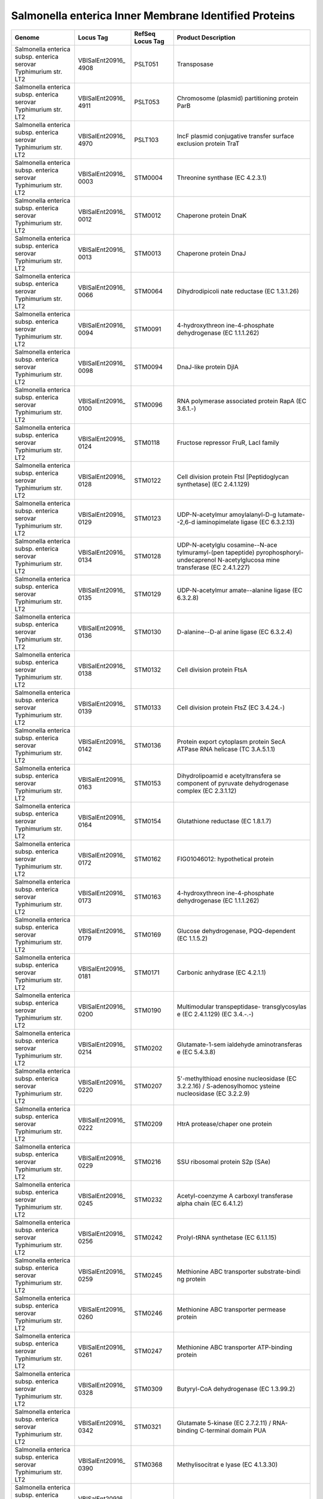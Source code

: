 Salmonella enterica Inner Membrane Identified Proteins
======================================================

+-----------------+-----------------+-----------------+-----------------+
| Genome          | Locus Tag       | RefSeq Locus    | Product         |
|                 |                 | Tag             | Description     |
+=================+=================+=================+=================+
| Salmonella      | VBISalEnt20916_ | PSLT051         | Transposase     |
| enterica subsp. | 4908            |                 |                 |
| enterica        |                 |                 |                 |
| serovar         |                 |                 |                 |
| Typhimurium     |                 |                 |                 |
| str. LT2        |                 |                 |                 |
+-----------------+-----------------+-----------------+-----------------+
| Salmonella      | VBISalEnt20916_ | PSLT053         | Chromosome      |
| enterica subsp. | 4911            |                 | (plasmid)       |
| enterica        |                 |                 | partitioning    |
| serovar         |                 |                 | protein ParB    |
| Typhimurium     |                 |                 |                 |
| str. LT2        |                 |                 |                 |
+-----------------+-----------------+-----------------+-----------------+
| Salmonella      | VBISalEnt20916_ | PSLT103         | IncF plasmid    |
| enterica subsp. | 4970            |                 | conjugative     |
| enterica        |                 |                 | transfer        |
| serovar         |                 |                 | surface         |
| Typhimurium     |                 |                 | exclusion       |
| str. LT2        |                 |                 | protein TraT    |
+-----------------+-----------------+-----------------+-----------------+
| Salmonella      | VBISalEnt20916_ | STM0004         | Threonine       |
| enterica subsp. | 0003            |                 | synthase (EC    |
| enterica        |                 |                 | 4.2.3.1)        |
| serovar         |                 |                 |                 |
| Typhimurium     |                 |                 |                 |
| str. LT2        |                 |                 |                 |
+-----------------+-----------------+-----------------+-----------------+
| Salmonella      | VBISalEnt20916_ | STM0012         | Chaperone       |
| enterica subsp. | 0012            |                 | protein DnaK    |
| enterica        |                 |                 |                 |
| serovar         |                 |                 |                 |
| Typhimurium     |                 |                 |                 |
| str. LT2        |                 |                 |                 |
+-----------------+-----------------+-----------------+-----------------+
| Salmonella      | VBISalEnt20916_ | STM0013         | Chaperone       |
| enterica subsp. | 0013            |                 | protein DnaJ    |
| enterica        |                 |                 |                 |
| serovar         |                 |                 |                 |
| Typhimurium     |                 |                 |                 |
| str. LT2        |                 |                 |                 |
+-----------------+-----------------+-----------------+-----------------+
| Salmonella      | VBISalEnt20916_ | STM0064         | Dihydrodipicoli |
| enterica subsp. | 0066            |                 | nate            |
| enterica        |                 |                 | reductase (EC   |
| serovar         |                 |                 | 1.3.1.26)       |
| Typhimurium     |                 |                 |                 |
| str. LT2        |                 |                 |                 |
+-----------------+-----------------+-----------------+-----------------+
| Salmonella      | VBISalEnt20916_ | STM0091         | 4-hydroxythreon |
| enterica subsp. | 0094            |                 | ine-4-phosphate |
| enterica        |                 |                 | dehydrogenase   |
| serovar         |                 |                 | (EC 1.1.1.262)  |
| Typhimurium     |                 |                 |                 |
| str. LT2        |                 |                 |                 |
+-----------------+-----------------+-----------------+-----------------+
| Salmonella      | VBISalEnt20916_ | STM0094         | DnaJ-like       |
| enterica subsp. | 0098            |                 | protein DjlA    |
| enterica        |                 |                 |                 |
| serovar         |                 |                 |                 |
| Typhimurium     |                 |                 |                 |
| str. LT2        |                 |                 |                 |
+-----------------+-----------------+-----------------+-----------------+
| Salmonella      | VBISalEnt20916_ | STM0096         | RNA polymerase  |
| enterica subsp. | 0100            |                 | associated      |
| enterica        |                 |                 | protein RapA    |
| serovar         |                 |                 | (EC 3.6.1.-)    |
| Typhimurium     |                 |                 |                 |
| str. LT2        |                 |                 |                 |
+-----------------+-----------------+-----------------+-----------------+
| Salmonella      | VBISalEnt20916_ | STM0118         | Fructose        |
| enterica subsp. | 0124            |                 | repressor FruR, |
| enterica        |                 |                 | LacI family     |
| serovar         |                 |                 |                 |
| Typhimurium     |                 |                 |                 |
| str. LT2        |                 |                 |                 |
+-----------------+-----------------+-----------------+-----------------+
| Salmonella      | VBISalEnt20916_ | STM0122         | Cell division   |
| enterica subsp. | 0128            |                 | protein FtsI    |
| enterica        |                 |                 | [Peptidoglycan  |
| serovar         |                 |                 | synthetase] (EC |
| Typhimurium     |                 |                 | 2.4.1.129)      |
| str. LT2        |                 |                 |                 |
+-----------------+-----------------+-----------------+-----------------+
| Salmonella      | VBISalEnt20916_ | STM0123         | UDP-N-acetylmur |
| enterica subsp. | 0129            |                 | amoylalanyl-D-g |
| enterica        |                 |                 | lutamate--2,6-d |
| serovar         |                 |                 | iaminopimelate  |
| Typhimurium     |                 |                 | ligase (EC      |
| str. LT2        |                 |                 | 6.3.2.13)       |
+-----------------+-----------------+-----------------+-----------------+
| Salmonella      | VBISalEnt20916_ | STM0128         | UDP-N-acetylglu |
| enterica subsp. | 0134            |                 | cosamine--N-ace |
| enterica        |                 |                 | tylmuramyl-(pen |
| serovar         |                 |                 | tapeptide)      |
| Typhimurium     |                 |                 | pyrophosphoryl- |
| str. LT2        |                 |                 | undecaprenol    |
|                 |                 |                 | N-acetylglucosa |
|                 |                 |                 | mine            |
|                 |                 |                 | transferase (EC |
|                 |                 |                 | 2.4.1.227)      |
+-----------------+-----------------+-----------------+-----------------+
| Salmonella      | VBISalEnt20916_ | STM0129         | UDP-N-acetylmur |
| enterica subsp. | 0135            |                 | amate--alanine  |
| enterica        |                 |                 | ligase (EC      |
| serovar         |                 |                 | 6.3.2.8)        |
| Typhimurium     |                 |                 |                 |
| str. LT2        |                 |                 |                 |
+-----------------+-----------------+-----------------+-----------------+
| Salmonella      | VBISalEnt20916_ | STM0130         | D-alanine--D-al |
| enterica subsp. | 0136            |                 | anine           |
| enterica        |                 |                 | ligase (EC      |
| serovar         |                 |                 | 6.3.2.4)        |
| Typhimurium     |                 |                 |                 |
| str. LT2        |                 |                 |                 |
+-----------------+-----------------+-----------------+-----------------+
| Salmonella      | VBISalEnt20916_ | STM0132         | Cell division   |
| enterica subsp. | 0138            |                 | protein FtsA    |
| enterica        |                 |                 |                 |
| serovar         |                 |                 |                 |
| Typhimurium     |                 |                 |                 |
| str. LT2        |                 |                 |                 |
+-----------------+-----------------+-----------------+-----------------+
| Salmonella      | VBISalEnt20916_ | STM0133         | Cell division   |
| enterica subsp. | 0139            |                 | protein FtsZ    |
| enterica        |                 |                 | (EC 3.4.24.-)   |
| serovar         |                 |                 |                 |
| Typhimurium     |                 |                 |                 |
| str. LT2        |                 |                 |                 |
+-----------------+-----------------+-----------------+-----------------+
| Salmonella      | VBISalEnt20916_ | STM0136         | Protein export  |
| enterica subsp. | 0142            |                 | cytoplasm       |
| enterica        |                 |                 | protein SecA    |
| serovar         |                 |                 | ATPase RNA      |
| Typhimurium     |                 |                 | helicase (TC    |
| str. LT2        |                 |                 | 3.A.5.1.1)      |
+-----------------+-----------------+-----------------+-----------------+
| Salmonella      | VBISalEnt20916_ | STM0153         | Dihydrolipoamid |
| enterica subsp. | 0163            |                 | e               |
| enterica        |                 |                 | acetyltransfera |
| serovar         |                 |                 | se              |
| Typhimurium     |                 |                 | component of    |
| str. LT2        |                 |                 | pyruvate        |
|                 |                 |                 | dehydrogenase   |
|                 |                 |                 | complex (EC     |
|                 |                 |                 | 2.3.1.12)       |
+-----------------+-----------------+-----------------+-----------------+
| Salmonella      | VBISalEnt20916_ | STM0154         | Glutathione     |
| enterica subsp. | 0164            |                 | reductase (EC   |
| enterica        |                 |                 | 1.8.1.7)        |
| serovar         |                 |                 |                 |
| Typhimurium     |                 |                 |                 |
| str. LT2        |                 |                 |                 |
+-----------------+-----------------+-----------------+-----------------+
| Salmonella      | VBISalEnt20916_ | STM0162         | FIG01046012:    |
| enterica subsp. | 0172            |                 | hypothetical    |
| enterica        |                 |                 | protein         |
| serovar         |                 |                 |                 |
| Typhimurium     |                 |                 |                 |
| str. LT2        |                 |                 |                 |
+-----------------+-----------------+-----------------+-----------------+
| Salmonella      | VBISalEnt20916_ | STM0163         | 4-hydroxythreon |
| enterica subsp. | 0173            |                 | ine-4-phosphate |
| enterica        |                 |                 | dehydrogenase   |
| serovar         |                 |                 | (EC 1.1.1.262)  |
| Typhimurium     |                 |                 |                 |
| str. LT2        |                 |                 |                 |
+-----------------+-----------------+-----------------+-----------------+
| Salmonella      | VBISalEnt20916_ | STM0169         | Glucose         |
| enterica subsp. | 0179            |                 | dehydrogenase,  |
| enterica        |                 |                 | PQQ-dependent   |
| serovar         |                 |                 | (EC 1.1.5.2)    |
| Typhimurium     |                 |                 |                 |
| str. LT2        |                 |                 |                 |
+-----------------+-----------------+-----------------+-----------------+
| Salmonella      | VBISalEnt20916_ | STM0171         | Carbonic        |
| enterica subsp. | 0181            |                 | anhydrase (EC   |
| enterica        |                 |                 | 4.2.1.1)        |
| serovar         |                 |                 |                 |
| Typhimurium     |                 |                 |                 |
| str. LT2        |                 |                 |                 |
+-----------------+-----------------+-----------------+-----------------+
| Salmonella      | VBISalEnt20916_ | STM0190         | Multimodular    |
| enterica subsp. | 0200            |                 | transpeptidase- |
| enterica        |                 |                 | transglycosylas |
| serovar         |                 |                 | e               |
| Typhimurium     |                 |                 | (EC 2.4.1.129)  |
| str. LT2        |                 |                 | (EC 3.4.-.-)    |
+-----------------+-----------------+-----------------+-----------------+
| Salmonella      | VBISalEnt20916_ | STM0202         | Glutamate-1-sem |
| enterica subsp. | 0214            |                 | ialdehyde       |
| enterica        |                 |                 | aminotransferas |
| serovar         |                 |                 | e               |
| Typhimurium     |                 |                 | (EC 5.4.3.8)    |
| str. LT2        |                 |                 |                 |
+-----------------+-----------------+-----------------+-----------------+
| Salmonella      | VBISalEnt20916_ | STM0207         | 5'-methylthioad |
| enterica subsp. | 0220            |                 | enosine         |
| enterica        |                 |                 | nucleosidase    |
| serovar         |                 |                 | (EC 3.2.2.16) / |
| Typhimurium     |                 |                 | S-adenosylhomoc |
| str. LT2        |                 |                 | ysteine         |
|                 |                 |                 | nucleosidase    |
|                 |                 |                 | (EC 3.2.2.9)    |
+-----------------+-----------------+-----------------+-----------------+
| Salmonella      | VBISalEnt20916_ | STM0209         | HtrA            |
| enterica subsp. | 0222            |                 | protease/chaper |
| enterica        |                 |                 | one             |
| serovar         |                 |                 | protein         |
| Typhimurium     |                 |                 |                 |
| str. LT2        |                 |                 |                 |
+-----------------+-----------------+-----------------+-----------------+
| Salmonella      | VBISalEnt20916_ | STM0216         | SSU ribosomal   |
| enterica subsp. | 0229            |                 | protein S2p     |
| enterica        |                 |                 | (SAe)           |
| serovar         |                 |                 |                 |
| Typhimurium     |                 |                 |                 |
| str. LT2        |                 |                 |                 |
+-----------------+-----------------+-----------------+-----------------+
| Salmonella      | VBISalEnt20916_ | STM0232         | Acetyl-coenzyme |
| enterica subsp. | 0245            |                 | A carboxyl      |
| enterica        |                 |                 | transferase     |
| serovar         |                 |                 | alpha chain (EC |
| Typhimurium     |                 |                 | 6.4.1.2)        |
| str. LT2        |                 |                 |                 |
+-----------------+-----------------+-----------------+-----------------+
| Salmonella      | VBISalEnt20916_ | STM0242         | Prolyl-tRNA     |
| enterica subsp. | 0256            |                 | synthetase (EC  |
| enterica        |                 |                 | 6.1.1.15)       |
| serovar         |                 |                 |                 |
| Typhimurium     |                 |                 |                 |
| str. LT2        |                 |                 |                 |
+-----------------+-----------------+-----------------+-----------------+
| Salmonella      | VBISalEnt20916_ | STM0245         | Methionine ABC  |
| enterica subsp. | 0259            |                 | transporter     |
| enterica        |                 |                 | substrate-bindi |
| serovar         |                 |                 | ng              |
| Typhimurium     |                 |                 | protein         |
| str. LT2        |                 |                 |                 |
+-----------------+-----------------+-----------------+-----------------+
| Salmonella      | VBISalEnt20916_ | STM0246         | Methionine ABC  |
| enterica subsp. | 0260            |                 | transporter     |
| enterica        |                 |                 | permease        |
| serovar         |                 |                 | protein         |
| Typhimurium     |                 |                 |                 |
| str. LT2        |                 |                 |                 |
+-----------------+-----------------+-----------------+-----------------+
| Salmonella      | VBISalEnt20916_ | STM0247         | Methionine ABC  |
| enterica subsp. | 0261            |                 | transporter     |
| enterica        |                 |                 | ATP-binding     |
| serovar         |                 |                 | protein         |
| Typhimurium     |                 |                 |                 |
| str. LT2        |                 |                 |                 |
+-----------------+-----------------+-----------------+-----------------+
| Salmonella      | VBISalEnt20916_ | STM0309         | Butyryl-CoA     |
| enterica subsp. | 0328            |                 | dehydrogenase   |
| enterica        |                 |                 | (EC 1.3.99.2)   |
| serovar         |                 |                 |                 |
| Typhimurium     |                 |                 |                 |
| str. LT2        |                 |                 |                 |
+-----------------+-----------------+-----------------+-----------------+
| Salmonella      | VBISalEnt20916_ | STM0321         | Glutamate       |
| enterica subsp. | 0342            |                 | 5-kinase (EC    |
| enterica        |                 |                 | 2.7.2.11) /     |
| serovar         |                 |                 | RNA-binding     |
| Typhimurium     |                 |                 | C-terminal      |
| str. LT2        |                 |                 | domain PUA      |
+-----------------+-----------------+-----------------+-----------------+
| Salmonella      | VBISalEnt20916_ | STM0368         | Methylisocitrat |
| enterica subsp. | 0390            |                 | e               |
| enterica        |                 |                 | lyase (EC       |
| serovar         |                 |                 | 4.1.3.30)       |
| Typhimurium     |                 |                 |                 |
| str. LT2        |                 |                 |                 |
+-----------------+-----------------+-----------------+-----------------+
| Salmonella      | VBISalEnt20916_ | STM0380         | D-alanine--D-al |
| enterica subsp. | 0403            |                 | anine           |
| enterica        |                 |                 | ligase (EC      |
| serovar         |                 |                 | 6.3.2.4)        |
| Typhimurium     |                 |                 |                 |
| str. LT2        |                 |                 |                 |
+-----------------+-----------------+-----------------+-----------------+
| Salmonella      | VBISalEnt20916_ | STM0386         | Pyrroline-5-car |
| enterica subsp. | 0410            |                 | boxylate        |
| enterica        |                 |                 | reductase (EC   |
| serovar         |                 |                 | 1.5.1.2)        |
| Typhimurium     |                 |                 |                 |
| str. LT2        |                 |                 |                 |
+-----------------+-----------------+-----------------+-----------------+
| Salmonella      | VBISalEnt20916_ | STM0406         | Preprotein      |
| enterica subsp. | 0433            |                 | translocase     |
| enterica        |                 |                 | subunit YajC    |
| serovar         |                 |                 | (TC 3.A.5.1.1)  |
| Typhimurium     |                 |                 |                 |
| str. LT2        |                 |                 |                 |
+-----------------+-----------------+-----------------+-----------------+
| Salmonella      | VBISalEnt20916_ | STM0407         | Protein-export  |
| enterica subsp. | 0434            |                 | membrane        |
| enterica        |                 |                 | protein SecD    |
| serovar         |                 |                 | (TC 3.A.5.1.1)  |
| Typhimurium     |                 |                 |                 |
| str. LT2        |                 |                 |                 |
+-----------------+-----------------+-----------------+-----------------+
| Salmonella      | VBISalEnt20916_ | STM0408         | Protein-export  |
| enterica subsp. | 0435            |                 | membrane        |
| enterica        |                 |                 | protein SecF    |
| serovar         |                 |                 | (TC 3.A.5.1.1)  |
| Typhimurium     |                 |                 |                 |
| str. LT2        |                 |                 |                 |
+-----------------+-----------------+-----------------+-----------------+
| Salmonella      | VBISalEnt20916_ | STM0417         | 6,7-dimethyl-8- |
| enterica subsp. | 0446            |                 | ribityllumazine |
| enterica        |                 |                 | synthase (EC    |
| serovar         |                 |                 | 2.5.1.78)       |
| Typhimurium     |                 |                 |                 |
| str. LT2        |                 |                 |                 |
+-----------------+-----------------+-----------------+-----------------+
| Salmonella      | VBISalEnt20916_ | STM0419         | Thiamine-monoph |
| enterica subsp. | 0448            |                 | osphate         |
| enterica        |                 |                 | kinase (EC      |
| serovar         |                 |                 | 2.7.4.16)       |
| Typhimurium     |                 |                 |                 |
| str. LT2        |                 |                 |                 |
+-----------------+-----------------+-----------------+-----------------+
| Salmonella      | VBISalEnt20916_ | STM0421         | Putative        |
| enterica subsp. | 0450            |                 | oxidoreductase  |
| enterica        |                 |                 |                 |
| serovar         |                 |                 |                 |
| Typhimurium     |                 |                 |                 |
| str. LT2        |                 |                 |                 |
+-----------------+-----------------+-----------------+-----------------+
| Salmonella      | VBISalEnt20916_ | STM0443         | Cytochrome O    |
| enterica subsp. | 0473            |                 | ubiquinol       |
| enterica        |                 |                 | oxidase subunit |
| serovar         |                 |                 | II (EC          |
| Typhimurium     |                 |                 | 1.10.3.-)       |
| str. LT2        |                 |                 |                 |
+-----------------+-----------------+-----------------+-----------------+
| Salmonella      | VBISalEnt20916_ | STM0445         | Hypothetical    |
| enterica subsp. | 0476            |                 | lipoprotein     |
| enterica        |                 |                 | YajG precursor  |
| serovar         |                 |                 |                 |
| Typhimurium     |                 |                 |                 |
| str. LT2        |                 |                 |                 |
+-----------------+-----------------+-----------------+-----------------+
| Salmonella      | VBISalEnt20916_ | STM0447         | Cell division   |
| enterica subsp. | 0479            |                 | trigger factor  |
| enterica        |                 |                 | (EC 5.2.1.8)    |
| serovar         |                 |                 |                 |
| Typhimurium     |                 |                 |                 |
| str. LT2        |                 |                 |                 |
+-----------------+-----------------+-----------------+-----------------+
| Salmonella      | VBISalEnt20916_ | STM0449         | ATP-dependent   |
| enterica subsp. | 0481            |                 | Clp protease    |
| enterica        |                 |                 | ATP-binding     |
| serovar         |                 |                 | subunit ClpX    |
| Typhimurium     |                 |                 |                 |
| str. LT2        |                 |                 |                 |
+-----------------+-----------------+-----------------+-----------------+
| Salmonella      | VBISalEnt20916_ | STM0450         | ATP-dependent   |
| enterica subsp. | 0482            |                 | protease La (EC |
| enterica        |                 |                 | 3.4.21.53) Type |
| serovar         |                 |                 | I               |
| Typhimurium     |                 |                 |                 |
| str. LT2        |                 |                 |                 |
+-----------------+-----------------+-----------------+-----------------+
| Salmonella      | VBISalEnt20916_ | STM0452         | Peptidyl-prolyl |
| enterica subsp. | 0484            |                 | cis-trans       |
| enterica        |                 |                 | isomerase PpiD  |
| serovar         |                 |                 | (EC 5.2.1.8)    |
| Typhimurium     |                 |                 |                 |
| str. LT2        |                 |                 |                 |
+-----------------+-----------------+-----------------+-----------------+
| Salmonella      | VBISalEnt20916_ | STM0465         | Glycoprotein-po |
| enterica subsp. | 0498            |                 | lysaccharide    |
| enterica        |                 |                 | metabolism      |
| serovar         |                 |                 |                 |
| Typhimurium     |                 |                 |                 |
| str. LT2        |                 |                 |                 |
+-----------------+-----------------+-----------------+-----------------+
| Salmonella      | VBISalEnt20916_ | STM0475         | RND efflux      |
| enterica subsp. | 0507            |                 | system, inner   |
| enterica        |                 |                 | membrane        |
| serovar         |                 |                 | transporter     |
| Typhimurium     |                 |                 | CmeB            |
| str. LT2        |                 |                 |                 |
+-----------------+-----------------+-----------------+-----------------+
| Salmonella      | VBISalEnt20916_ | STM0476         | Membrane fusion |
| enterica subsp. | 0508            |                 | protein of RND  |
| enterica        |                 |                 | family          |
| serovar         |                 |                 | multidrug       |
| Typhimurium     |                 |                 | efflux pump     |
| str. LT2        |                 |                 |                 |
+-----------------+-----------------+-----------------+-----------------+
| Salmonella      | VBISalEnt20916_ | STM0484         | DNA polymerase  |
| enterica subsp. | 0517            |                 | III subunits    |
| enterica        |                 |                 | gamma and tau   |
| serovar         |                 |                 | (EC 2.7.7.7)    |
| Typhimurium     |                 |                 |                 |
| str. LT2        |                 |                 |                 |
+-----------------+-----------------+-----------------+-----------------+
| Salmonella      | VBISalEnt20916_ | STM0487.S       | Chaperone       |
| enterica subsp. | 0520            |                 | protein HtpG    |
| enterica        |                 |                 |                 |
| serovar         |                 |                 |                 |
| Typhimurium     |                 |                 |                 |
| str. LT2        |                 |                 |                 |
+-----------------+-----------------+-----------------+-----------------+
| Salmonella      | VBISalEnt20916_ | STM0495         | Cys-tRNA(Pro)   |
| enterica subsp. | 0529            |                 | deacylase YbaK  |
| enterica        |                 |                 |                 |
| serovar         |                 |                 |                 |
| Typhimurium     |                 |                 |                 |
| str. LT2        |                 |                 |                 |
+-----------------+-----------------+-----------------+-----------------+
| Salmonella      | VBISalEnt20916_ | STM0498         | Lead, cadmium,  |
| enterica subsp. | 0532            |                 | zinc and        |
| enterica        |                 |                 | mercury         |
| serovar         |                 |                 | transporting    |
| Typhimurium     |                 |                 | ATPase (EC      |
| str. LT2        |                 |                 | 3.6.3.3) (EC    |
|                 |                 |                 | 3.6.3.5);       |
|                 |                 |                 | Copper-transloc |
|                 |                 |                 | ating           |
|                 |                 |                 | P-type ATPase   |
|                 |                 |                 | (EC 3.6.3.4)    |
+-----------------+-----------------+-----------------+-----------------+
| Salmonella      | VBISalEnt20916_ | STM0501         | Putative        |
| enterica subsp. | 0535            |                 | stomatin/prohib |
| enterica        |                 |                 | itin-family     |
| serovar         |                 |                 | membrane        |
| Typhimurium     |                 |                 | protease        |
| str. LT2        |                 |                 | subunit YbbK    |
+-----------------+-----------------+-----------------+-----------------+
| Salmonella      | VBISalEnt20916_ | STM0505         | Putative        |
| enterica subsp. | 0539            |                 | NAD(P)-dependen |
| enterica        |                 |                 | t               |
| serovar         |                 |                 | oxidoreductase  |
| Typhimurium     |                 |                 | EC-YbbO         |
| str. LT2        |                 |                 |                 |
+-----------------+-----------------+-----------------+-----------------+
| Salmonella      | VBISalEnt20916_ | STM0532         | Carbamate       |
| enterica subsp. | 0565            |                 | kinase (EC      |
| enterica        |                 |                 | 2.7.2.2)        |
| serovar         |                 |                 |                 |
| Typhimurium     |                 |                 |                 |
| str. LT2        |                 |                 |                 |
+-----------------+-----------------+-----------------+-----------------+
| Salmonella      | VBISalEnt20916_ | STM0534         | Phosphoribosyla |
| enterica subsp. | 0567            |                 | minoimidazole   |
| enterica        |                 |                 | carboxylase     |
| serovar         |                 |                 | catalytic       |
| Typhimurium     |                 |                 | subunit (EC     |
| str. LT2        |                 |                 | 4.1.1.21)       |
+-----------------+-----------------+-----------------+-----------------+
| Salmonella      | VBISalEnt20916_ | STM0600         | Carbon          |
| enterica subsp. | 0632            |                 | starvation      |
| enterica        |                 |                 | protein A       |
| serovar         |                 |                 |                 |
| Typhimurium     |                 |                 |                 |
| str. LT2        |                 |                 |                 |
+-----------------+-----------------+-----------------+-----------------+
| Salmonella      | VBISalEnt20916_ | STM0614         | Universal       |
| enterica subsp. | 0646            |                 | stress protein  |
| enterica        |                 |                 | G               |
| serovar         |                 |                 |                 |
| Typhimurium     |                 |                 |                 |
| str. LT2        |                 |                 |                 |
+-----------------+-----------------+-----------------+-----------------+
| Salmonella      | VBISalEnt20916_ | STM0621         | Citrate lyase   |
| enterica subsp. | 0654            |                 | alpha chain (EC |
| enterica        |                 |                 | 4.1.3.6)        |
| serovar         |                 |                 |                 |
| Typhimurium     |                 |                 |                 |
| str. LT2        |                 |                 |                 |
+-----------------+-----------------+-----------------+-----------------+
| Salmonella      | VBISalEnt20916_ | STM0622         | Citrate lyase   |
| enterica subsp. | 0655            |                 | beta chain (EC  |
| enterica        |                 |                 | 4.1.3.6)        |
| serovar         |                 |                 |                 |
| Typhimurium     |                 |                 |                 |
| str. LT2        |                 |                 |                 |
+-----------------+-----------------+-----------------+-----------------+
| Salmonella      | VBISalEnt20916_ | STM0633         | Lipoate         |
| enterica subsp. | 0667            |                 | synthase        |
| enterica        |                 |                 |                 |
| serovar         |                 |                 |                 |
| Typhimurium     |                 |                 |                 |
| str. LT2        |                 |                 |                 |
+-----------------+-----------------+-----------------+-----------------+
| Salmonella      | VBISalEnt20916_ | STM0636         | Proposed        |
| enterica subsp. | 0670            |                 | lipoate         |
| enterica        |                 |                 | regulatory      |
| serovar         |                 |                 | protein YbeD    |
| Typhimurium     |                 |                 |                 |
| str. LT2        |                 |                 |                 |
+-----------------+-----------------+-----------------+-----------------+
| Salmonella      | VBISalEnt20916_ | STM0637         | D-alanyl-D-alan |
| enterica subsp. | 0671            |                 | ine             |
| enterica        |                 |                 | carboxypeptidas |
| serovar         |                 |                 | e               |
| Typhimurium     |                 |                 | (EC 3.4.16.4)   |
| str. LT2        |                 |                 |                 |
+-----------------+-----------------+-----------------+-----------------+
| Salmonella      | VBISalEnt20916_ | STM0638         | Rare            |
| enterica subsp. | 0673            |                 | lipoprotein A   |
| enterica        |                 |                 | precursor       |
| serovar         |                 |                 |                 |
| Typhimurium     |                 |                 |                 |
| str. LT2        |                 |                 |                 |
+-----------------+-----------------+-----------------+-----------------+
| Salmonella      | VBISalEnt20916_ | STM0669         | Phosphate       |
| enterica subsp. | 0705            |                 | starvation-indu |
| enterica        |                 |                 | cible           |
| serovar         |                 |                 | ATPase PhoH     |
| Typhimurium     |                 |                 | with RNA        |
| str. LT2        |                 |                 | binding motif   |
+-----------------+-----------------+-----------------+-----------------+
| Salmonella      | VBISalEnt20916_ | STM0670         | tRNA-i(6)A37    |
| enterica subsp. | 0707            |                 | methylthiotrans |
| enterica        |                 |                 | ferase          |
| serovar         |                 |                 |                 |
| Typhimurium     |                 |                 |                 |
| str. LT2        |                 |                 |                 |
+-----------------+-----------------+-----------------+-----------------+
| Salmonella      | VBISalEnt20916_ | STM0682         | N-acetylglucosa |
| enterica subsp. | 0712            |                 | mine-6P-respons |
| enterica        |                 |                 | ive             |
| serovar         |                 |                 | transcriptional |
| Typhimurium     |                 |                 | repressor NagC, |
| str. LT2        |                 |                 | ROK family      |
+-----------------+-----------------+-----------------+-----------------+
| Salmonella      | VBISalEnt20916_ | STM0685         | PTS system,     |
| enterica subsp. | 0715            |                 | N-acetylglucosa |
| enterica        |                 |                 | mine-specific   |
| serovar         |                 |                 | IIA component   |
| Typhimurium     |                 |                 | (EC 2.7.1.69) / |
| str. LT2        |                 |                 | PTS system,     |
|                 |                 |                 | N-acetylglucosa |
|                 |                 |                 | mine-specific   |
|                 |                 |                 | IIB component   |
|                 |                 |                 | (EC 2.7.1.69) / |
|                 |                 |                 | PTS system,     |
|                 |                 |                 | N-acetylglucosa |
|                 |                 |                 | mine-specific   |
|                 |                 |                 | IIC component   |
|                 |                 |                 | (EC 2.7.1.69)   |
+-----------------+-----------------+-----------------+-----------------+
| Salmonella      | VBISalEnt20916_ | STM0693         | Ferric uptake   |
| enterica subsp. | 0724            |                 | regulation      |
| enterica        |                 |                 | protein FUR     |
| serovar         |                 |                 |                 |
| Typhimurium     |                 |                 |                 |
| str. LT2        |                 |                 |                 |
+-----------------+-----------------+-----------------+-----------------+
| Salmonella      | VBISalEnt20916_ | STM0697         | SeqA protein,   |
| enterica subsp. | 0729            |                 | negative        |
| enterica        |                 |                 | modulator of    |
| serovar         |                 |                 | initiation of   |
| Typhimurium     |                 |                 | replication     |
| str. LT2        |                 |                 |                 |
+-----------------+-----------------+-----------------+-----------------+
| Salmonella      | VBISalEnt20916_ | STM0698         | Phosphoglucomut |
| enterica subsp. | 0730            |                 | ase             |
| enterica        |                 |                 | (EC 5.4.2.2)    |
| serovar         |                 |                 |                 |
| Typhimurium     |                 |                 |                 |
| str. LT2        |                 |                 |                 |
+-----------------+-----------------+-----------------+-----------------+
| Salmonella      | VBISalEnt20916_ | STM0711         | FIG137478:      |
| enterica subsp. | 0743            |                 | Hypothetical    |
| enterica        |                 |                 | protein YbgI    |
| serovar         |                 |                 |                 |
| Typhimurium     |                 |                 |                 |
| str. LT2        |                 |                 |                 |
+-----------------+-----------------+-----------------+-----------------+
| Salmonella      | VBISalEnt20916_ | STM0712         | Allophanate     |
| enterica subsp. | 0744            |                 | hydrolase 2     |
| enterica        |                 |                 | subunit 1 (EC   |
| serovar         |                 |                 | 3.5.1.54)       |
| Typhimurium     |                 |                 |                 |
| str. LT2        |                 |                 |                 |
+-----------------+-----------------+-----------------+-----------------+
| Salmonella      | VBISalEnt20916_ | STM0730         | Citrate         |
| enterica subsp. | 0762            |                 | synthase (si)   |
| enterica        |                 |                 | (EC 2.3.3.1)    |
| serovar         |                 |                 |                 |
| Typhimurium     |                 |                 |                 |
| str. LT2        |                 |                 |                 |
+-----------------+-----------------+-----------------+-----------------+
| Salmonella      | VBISalEnt20916_ | STM0733         | Succinate       |
| enterica subsp. | 0765            |                 | dehydrogenase   |
| enterica        |                 |                 | hydrophobic     |
| serovar         |                 |                 | membrane anchor |
| Typhimurium     |                 |                 | protein         |
| str. LT2        |                 |                 |                 |
+-----------------+-----------------+-----------------+-----------------+
| Salmonella      | VBISalEnt20916_ | STM0734         | Succinate       |
| enterica subsp. | 0766            |                 | dehydrogenase   |
| enterica        |                 |                 | flavoprotein    |
| serovar         |                 |                 | subunit (EC     |
| Typhimurium     |                 |                 | 1.3.99.1)       |
| str. LT2        |                 |                 |                 |
+-----------------+-----------------+-----------------+-----------------+
| Salmonella      | VBISalEnt20916_ | STM0735         | Succinate       |
| enterica subsp. | 0767            |                 | dehydrogenase   |
| enterica        |                 |                 | iron-sulfur     |
| serovar         |                 |                 | protein (EC     |
| Typhimurium     |                 |                 | 1.3.99.1)       |
| str. LT2        |                 |                 |                 |
+-----------------+-----------------+-----------------+-----------------+
| Salmonella      | VBISalEnt20916_ | STM0737         | Dihydrolipoamid |
| enterica subsp. | 0769            |                 | e               |
| enterica        |                 |                 | succinyltransfe |
| serovar         |                 |                 | rase            |
| Typhimurium     |                 |                 | component (E2)  |
| str. LT2        |                 |                 | of              |
|                 |                 |                 | 2-oxoglutarate  |
|                 |                 |                 | dehydrogenase   |
|                 |                 |                 | complex (EC     |
|                 |                 |                 | 2.3.1.61)       |
+-----------------+-----------------+-----------------+-----------------+
| Salmonella      | VBISalEnt20916_ | STM0740         | Cytochrome d    |
| enterica subsp. | 0776            |                 | ubiquinol       |
| enterica        |                 |                 | oxidase subunit |
| serovar         |                 |                 | I (EC 1.10.3.-) |
| Typhimurium     |                 |                 |                 |
| str. LT2        |                 |                 |                 |
+-----------------+-----------------+-----------------+-----------------+
| Salmonella      | VBISalEnt20916_ | STM0741         | Cytochrome d    |
| enterica subsp. | 0777            |                 | ubiquinol       |
| enterica        |                 |                 | oxidase subunit |
| serovar         |                 |                 | II (EC          |
| Typhimurium     |                 |                 | 1.10.3.-)       |
| str. LT2        |                 |                 |                 |
+-----------------+-----------------+-----------------+-----------------+
| Salmonella      | VBISalEnt20916_ | STM0745         | MotA/TolQ/ExbB  |
| enterica subsp. | 0781            |                 | proton channel  |
| enterica        |                 |                 | family protein  |
| serovar         |                 |                 |                 |
| Typhimurium     |                 |                 |                 |
| str. LT2        |                 |                 |                 |
+-----------------+-----------------+-----------------+-----------------+
| Salmonella      | VBISalEnt20916_ | STM0783         | Molybdenum      |
| enterica subsp. | 0816            |                 | transport       |
| enterica        |                 |                 | ATP-binding     |
| serovar         |                 |                 | protein ModC    |
| Typhimurium     |                 |                 | (TC 3.A.1.8.1)  |
| str. LT2        |                 |                 |                 |
+-----------------+-----------------+-----------------+-----------------+
| Salmonella      | VBISalEnt20916_ | STM0784         | Putative        |
| enterica subsp. | 0817            |                 | phosphatase     |
| enterica        |                 |                 |                 |
| serovar         |                 |                 |                 |
| Typhimurium     |                 |                 |                 |
| str. LT2        |                 |                 |                 |
+-----------------+-----------------+-----------------+-----------------+
| Salmonella      | VBISalEnt20916_ | STM0786         | Pectinesterase  |
| enterica subsp. | 0819            |                 | (EC 3.1.1.11)   |
| enterica        |                 |                 |                 |
| serovar         |                 |                 |                 |
| Typhimurium     |                 |                 |                 |
| str. LT2        |                 |                 |                 |
+-----------------+-----------------+-----------------+-----------------+
| Salmonella      | VBISalEnt20916_ | STM0800         | invasion        |
| enterica subsp. | 0834            |                 | plasmid antigen |
| enterica        |                 |                 | / internalin,   |
| serovar         |                 |                 | putative        |
| Typhimurium     |                 |                 |                 |
| str. LT2        |                 |                 |                 |
+-----------------+-----------------+-----------------+-----------------+
| Salmonella      | VBISalEnt20916_ | STM0807         | Putative        |
| enterica subsp. | 0841            |                 | membrane        |
| enterica        |                 |                 | protein         |
| serovar         |                 |                 |                 |
| Typhimurium     |                 |                 |                 |
| str. LT2        |                 |                 |                 |
+-----------------+-----------------+-----------------+-----------------+
| Salmonella      | VBISalEnt20916_ | STM0818         | Predicted       |
| enterica subsp. | 0852            |                 | membrane fusion |
| enterica        |                 |                 | protein (MFP)   |
| serovar         |                 |                 | component of    |
| Typhimurium     |                 |                 | efflux pump,    |
| str. LT2        |                 |                 | membrane anchor |
|                 |                 |                 | protein YbhG    |
+-----------------+-----------------+-----------------+-----------------+
| Salmonella      | VBISalEnt20916_ | STM0828         | Glutamate       |
| enterica subsp. | 0862            |                 | transport       |
| enterica        |                 |                 | ATP-binding     |
| serovar         |                 |                 | protein         |
| Typhimurium     |                 |                 |                 |
| str. LT2        |                 |                 |                 |
+-----------------+-----------------+-----------------+-----------------+
| Salmonella      | VBISalEnt20916_ | STM0846         | Molybdopterin   |
| enterica subsp. | 0883            |                 | biosynthesis    |
| enterica        |                 |                 | protein MoeA    |
| serovar         |                 |                 |                 |
| Typhimurium     |                 |                 |                 |
| str. LT2        |                 |                 |                 |
+-----------------+-----------------+-----------------+-----------------+
| Salmonella      | VBISalEnt20916_ | STM0863         | D-alanyl-D-alan |
| enterica subsp. | 0902            |                 | ine             |
| enterica        |                 |                 | carboxypeptidas |
| serovar         |                 |                 | e               |
| Typhimurium     |                 |                 | (EC 3.4.16.4)   |
| str. LT2        |                 |                 |                 |
+-----------------+-----------------+-----------------+-----------------+
| Salmonella      | VBISalEnt20916_ | STM0891         | Arginine ABC    |
| enterica subsp. | 0930            |                 | transporter,    |
| enterica        |                 |                 | ATP-binding     |
| serovar         |                 |                 | protein ArtP    |
| Typhimurium     |                 |                 |                 |
| str. LT2        |                 |                 |                 |
+-----------------+-----------------+-----------------+-----------------+
| Salmonella      | VBISalEnt20916_ | STM0934         | Low-specificity |
| enterica subsp. | 0985            |                 | L-threonine     |
| enterica        |                 |                 | aldolase (EC    |
| serovar         |                 |                 | 4.1.2.5)        |
| Typhimurium     |                 |                 |                 |
| str. LT2        |                 |                 |                 |
+-----------------+-----------------+-----------------+-----------------+
| Salmonella      | VBISalEnt20916_ | STM0935         | Pyruvate        |
| enterica subsp. | 0986            |                 | oxidase         |
| enterica        |                 |                 | [ubiquinone,    |
| serovar         |                 |                 | cytochrome] (EC |
| Typhimurium     |                 |                 | 1.2.2.2)        |
| str. LT2        |                 |                 |                 |
+-----------------+-----------------+-----------------+-----------------+
| Salmonella      | VBISalEnt20916_ | STM0940         | Virulence       |
| enterica subsp. | 0991            |                 | factor VirK     |
| enterica        |                 |                 |                 |
| serovar         |                 |                 |                 |
| Typhimurium     |                 |                 |                 |
| str. LT2        |                 |                 |                 |
+-----------------+-----------------+-----------------+-----------------+
| Salmonella      | VBISalEnt20916_ | STM0941         | Macrolide-speci |
| enterica subsp. | 0992            |                 | fic             |
| enterica        |                 |                 | efflux protein  |
| serovar         |                 |                 | MacA            |
| Typhimurium     |                 |                 |                 |
| str. LT2        |                 |                 |                 |
+-----------------+-----------------+-----------------+-----------------+
| Salmonella      | VBISalEnt20916_ | STM0945         | ATP-dependent   |
| enterica subsp. | 0997            |                 | Clp protease    |
| enterica        |                 |                 | ATP-binding     |
| serovar         |                 |                 | subunit ClpA    |
| Typhimurium     |                 |                 |                 |
| str. LT2        |                 |                 |                 |
+-----------------+-----------------+-----------------+-----------------+
| Salmonella      | VBISalEnt20916_ | STM0956         | Transport       |
| enterica subsp. | 1007            |                 | ATP-binding     |
| enterica        |                 |                 | protein CydC    |
| serovar         |                 |                 |                 |
| Typhimurium     |                 |                 |                 |
| str. LT2        |                 |                 |                 |
+-----------------+-----------------+-----------------+-----------------+
| Salmonella      | VBISalEnt20916_ | STM0957         | Transport       |
| enterica subsp. | 1008            |                 | ATP-binding     |
| enterica        |                 |                 | protein CydD    |
| serovar         |                 |                 |                 |
| Typhimurium     |                 |                 |                 |
| str. LT2        |                 |                 |                 |
+-----------------+-----------------+-----------------+-----------------+
| Salmonella      | VBISalEnt20916_ | STM0960         | Cell division   |
| enterica subsp. | 1012            |                 | protein FtsK    |
| enterica        |                 |                 |                 |
| serovar         |                 |                 |                 |
| Typhimurium     |                 |                 |                 |
| str. LT2        |                 |                 |                 |
+-----------------+-----------------+-----------------+-----------------+
| Salmonella      | VBISalEnt20916_ | STM0963         | Seryl-tRNA      |
| enterica subsp. | 1015            |                 | synthetase (EC  |
| enterica        |                 |                 | 6.1.1.11)       |
| serovar         |                 |                 |                 |
| Typhimurium     |                 |                 |                 |
| str. LT2        |                 |                 |                 |
+-----------------+-----------------+-----------------+-----------------+
| Salmonella      | VBISalEnt20916_ | STM0964         | Anaerobic       |
| enterica subsp. | 1016            |                 | dimethyl        |
| enterica        |                 |                 | sulfoxide       |
| serovar         |                 |                 | reductase chain |
| Typhimurium     |                 |                 | A (EC 1.8.99.-) |
| str. LT2        |                 |                 |                 |
+-----------------+-----------------+-----------------+-----------------+
| Salmonella      | VBISalEnt20916_ | STM0974         | Formate efflux  |
| enterica subsp. | 1027            |                 | transporter (TC |
| enterica        |                 |                 | 2.A.44 family)  |
| serovar         |                 |                 |                 |
| Typhimurium     |                 |                 |                 |
| str. LT2        |                 |                 |                 |
+-----------------+-----------------+-----------------+-----------------+
| Salmonella      | VBISalEnt20916_ | STM0975         | FIG00613574:    |
| enterica subsp. | 1028            |                 | hypothetical    |
| enterica        |                 |                 | protein         |
| serovar         |                 |                 |                 |
| Typhimurium     |                 |                 |                 |
| str. LT2        |                 |                 |                 |
+-----------------+-----------------+-----------------+-----------------+
| Salmonella      | VBISalEnt20916_ | STM0979         | Putative        |
| enterica subsp. | 1032            |                 | metalloprotease |
| enterica        |                 |                 | yggG (EC        |
| serovar         |                 |                 | 3.4.24.-)       |
| Typhimurium     |                 |                 |                 |
| str. LT2        |                 |                 |                 |
+-----------------+-----------------+-----------------+-----------------+
| Salmonella      | VBISalEnt20916_ | STM0981         | SSU ribosomal   |
| enterica subsp. | 1034            |                 | protein S1p     |
| enterica        |                 |                 |                 |
| serovar         |                 |                 |                 |
| Typhimurium     |                 |                 |                 |
| str. LT2        |                 |                 |                 |
+-----------------+-----------------+-----------------+-----------------+
| Salmonella      | VBISalEnt20916_ | STM0984         | Lipid A export  |
| enterica subsp. | 1037            |                 | ATP-binding/per |
| enterica        |                 |                 | mease           |
| serovar         |                 |                 | protein MsbA    |
| Typhimurium     |                 |                 | (EC 3.6.3.25)   |
| str. LT2        |                 |                 |                 |
+-----------------+-----------------+-----------------+-----------------+
| Salmonella      | VBISalEnt20916_ | STM0985         | Tetraacyldisacc |
| enterica subsp. | 1038            |                 | haride          |
| enterica        |                 |                 | 4'-kinase (EC   |
| serovar         |                 |                 | 2.7.1.130)      |
| Typhimurium     |                 |                 |                 |
| str. LT2        |                 |                 |                 |
+-----------------+-----------------+-----------------+-----------------+
| Salmonella      | VBISalEnt20916_ | STM0994         | Chromosome      |
| enterica subsp. | 1047            |                 | partition       |
| enterica        |                 |                 | protein MukB    |
| serovar         |                 |                 |                 |
| Typhimurium     |                 |                 |                 |
| str. LT2        |                 |                 |                 |
+-----------------+-----------------+-----------------+-----------------+
| Salmonella      | VBISalEnt20916_ | STM0995         | L,D-transpeptid |
| enterica subsp. | 1048            |                 | ase             |
| enterica        |                 |                 | YcbB            |
| serovar         |                 |                 |                 |
| Typhimurium     |                 |                 |                 |
| str. LT2        |                 |                 |                 |
+-----------------+-----------------+-----------------+-----------------+
| Salmonella      | VBISalEnt20916_ | STM1058         | Dihydroorotate  |
| enterica subsp. | 1122            |                 | dehydrogenase   |
| enterica        |                 |                 | (EC 1.3.3.1)    |
| serovar         |                 |                 |                 |
| Typhimurium     |                 |                 |                 |
| str. LT2        |                 |                 |                 |
+-----------------+-----------------+-----------------+-----------------+
| Salmonella      | VBISalEnt20916_ | STM1062         | COG0488: ATPase |
| enterica subsp. | 1126            |                 | components of   |
| enterica        |                 |                 | ABC             |
| serovar         |                 |                 | transporters    |
| Typhimurium     |                 |                 | with duplicated |
| str. LT2        |                 |                 | ATPase domains  |
+-----------------+-----------------+-----------------+-----------------+
| Salmonella      | VBISalEnt20916_ | STM1064         | Paraquat-induci |
| enterica subsp. | 1128            |                 | ble             |
| enterica        |                 |                 | protein B       |
| serovar         |                 |                 |                 |
| Typhimurium     |                 |                 |                 |
| str. LT2        |                 |                 |                 |
+-----------------+-----------------+-----------------+-----------------+
| Salmonella      | VBISalEnt20916_ | STM1068         | ATP-dependent   |
| enterica subsp. | 1133            |                 | protease La (EC |
| enterica        |                 |                 | 3.4.21.53) Type |
| serovar         |                 |                 | II              |
| Typhimurium     |                 |                 |                 |
| str. LT2        |                 |                 |                 |
+-----------------+-----------------+-----------------+-----------------+
| Salmonella      | VBISalEnt20916_ | STM1091         | Inositol        |
| enterica subsp. | 1155            |                 | phosphate       |
| enterica        |                 |                 | phosphatase     |
| serovar         |                 |                 | sopB (EC        |
| Typhimurium     |                 |                 | 3.1.3.-)        |
| str. LT2        |                 |                 |                 |
+-----------------+-----------------+-----------------+-----------------+
| Salmonella      | VBISalEnt20916_ | STM1112         | DnaJ-class      |
| enterica subsp. | 1177            |                 | molecular       |
| enterica        |                 |                 | chaperone CbpA  |
| serovar         |                 |                 |                 |
| Typhimurium     |                 |                 |                 |
| str. LT2        |                 |                 |                 |
+-----------------+-----------------+-----------------+-----------------+
| Salmonella      | VBISalEnt20916_ | STM1119         | Flavoprotein    |
| enterica subsp. | 1184            |                 | wrbA            |
| enterica        |                 |                 |                 |
| serovar         |                 |                 |                 |
| Typhimurium     |                 |                 |                 |
| str. LT2        |                 |                 |                 |
+-----------------+-----------------+-----------------+-----------------+
| Salmonella      | VBISalEnt20916_ | STM1151         | Glucans         |
| enterica subsp. | 1218            |                 | biosynthesis    |
| enterica        |                 |                 | glucosyltransfe |
| serovar         |                 |                 | rase            |
| Typhimurium     |                 |                 | H (EC 2.4.1.-)  |
| str. LT2        |                 |                 |                 |
+-----------------+-----------------+-----------------+-----------------+
| Salmonella      | VBISalEnt20916_ | STM1164         | Putative        |
| enterica subsp. | 1232            |                 | lipoprotein     |
| enterica        |                 |                 | yceB precursor  |
| serovar         |                 |                 |                 |
| Typhimurium     |                 |                 |                 |
| str. LT2        |                 |                 |                 |
+-----------------+-----------------+-----------------+-----------------+
| Salmonella      | VBISalEnt20916_ | STM1175         | Flagellar       |
| enterica subsp. | 1243            |                 | basal-body rod  |
| enterica        |                 |                 | protein FlgC    |
| serovar         |                 |                 |                 |
| Typhimurium     |                 |                 |                 |
| str. LT2        |                 |                 |                 |
+-----------------+-----------------+-----------------+-----------------+
| Salmonella      | VBISalEnt20916_ | STM1177         | Flagellar hook  |
| enterica subsp. | 1245            |                 | protein FlgE    |
| enterica        |                 |                 |                 |
| serovar         |                 |                 |                 |
| Typhimurium     |                 |                 |                 |
| str. LT2        |                 |                 |                 |
+-----------------+-----------------+-----------------+-----------------+
| Salmonella      | VBISalEnt20916_ | STM1179         | Flagellar       |
| enterica subsp. | 1247            |                 | basal-body rod  |
| enterica        |                 |                 | protein FlgG    |
| serovar         |                 |                 |                 |
| Typhimurium     |                 |                 |                 |
| str. LT2        |                 |                 |                 |
+-----------------+-----------------+-----------------+-----------------+
| Salmonella      | VBISalEnt20916_ | STM1185         | Ribonuclease E  |
| enterica subsp. | 1253            |                 | (EC 3.1.26.12)  |
| enterica        |                 |                 |                 |
| serovar         |                 |                 |                 |
| Typhimurium     |                 |                 |                 |
| str. LT2        |                 |                 |                 |
+-----------------+-----------------+-----------------+-----------------+
| Salmonella      | VBISalEnt20916_ | STM1193         | 3-oxoacyl-[acyl |
| enterica subsp. | 1262            |                 | -carrier-protei |
| enterica        |                 |                 | n]              |
| serovar         |                 |                 | synthase,       |
| Typhimurium     |                 |                 | KASIII (EC      |
| str. LT2        |                 |                 | 2.3.1.41)       |
+-----------------+-----------------+-----------------+-----------------+
| Salmonella      | VBISalEnt20916_ | STM1195         | 3-oxoacyl-[acyl |
| enterica subsp. | 1264            |                 | -carrier        |
| enterica        |                 |                 | protein]        |
| serovar         |                 |                 | reductase (EC   |
| Typhimurium     |                 |                 | 1.1.1.100)      |
| str. LT2        |                 |                 |                 |
+-----------------+-----------------+-----------------+-----------------+
| Salmonella      | VBISalEnt20916_ | STM1197         | 3-oxoacyl-[acyl |
| enterica subsp. | 1266            |                 | -carrier-protei |
| enterica        |                 |                 | n]              |
| serovar         |                 |                 | synthase, KASII |
| Typhimurium     |                 |                 | (EC 2.3.1.41)   |
| str. LT2        |                 |                 |                 |
+-----------------+-----------------+-----------------+-----------------+
| Salmonella      | VBISalEnt20916_ | STM1203         | PTS system,     |
| enterica subsp. | 1272            |                 | glucose-specifi |
| enterica        |                 |                 | c               |
| serovar         |                 |                 | IIB component   |
| Typhimurium     |                 |                 | (EC 2.7.1.69) / |
| str. LT2        |                 |                 | PTS system,     |
|                 |                 |                 | glucose-specifi |
|                 |                 |                 | c               |
|                 |                 |                 | IIC component   |
|                 |                 |                 | (EC 2.7.1.69)   |
+-----------------+-----------------+-----------------+-----------------+
| Salmonella      | VBISalEnt20916_ | STM1207         | Lipoprotein     |
| enterica subsp. | 1276            |                 | YcfM, part of a |
| enterica        |                 |                 | salvage pathway |
| serovar         |                 |                 | of unknown      |
| Typhimurium     |                 |                 | substrate       |
| str. LT2        |                 |                 |                 |
+-----------------+-----------------+-----------------+-----------------+
| Salmonella      | VBISalEnt20916_ | STM1211         | NADH            |
| enterica subsp. | 1280            |                 | dehydrogenase   |
| enterica        |                 |                 | (EC 1.6.99.3)   |
| serovar         |                 |                 |                 |
| Typhimurium     |                 |                 |                 |
| str. LT2        |                 |                 |                 |
+-----------------+-----------------+-----------------+-----------------+
| Salmonella      | VBISalEnt20916_ | STM1218         | Lipoprotein     |
| enterica subsp. | 1287            |                 | releasing       |
| enterica        |                 |                 | system          |
| serovar         |                 |                 | ATP-binding     |
| Typhimurium     |                 |                 | protein LolD    |
| str. LT2        |                 |                 |                 |
+-----------------+-----------------+-----------------+-----------------+
| Salmonella      | VBISalEnt20916_ | STM1226         | Putrescine      |
| enterica subsp. | 1297            |                 | transport       |
| enterica        |                 |                 | ATP-binding     |
| serovar         |                 |                 | protein PotA    |
| Typhimurium     |                 |                 | (TC 3.A.1.11.1) |
| str. LT2        |                 |                 |                 |
+-----------------+-----------------+-----------------+-----------------+
| Salmonella      | VBISalEnt20916_ | STM1230         | Sensor protein  |
| enterica subsp. | 1301            |                 | PhoQ (EC        |
| enterica        |                 |                 | 2.7.13.3)       |
| serovar         |                 |                 |                 |
| Typhimurium     |                 |                 |                 |
| str. LT2        |                 |                 |                 |
+-----------------+-----------------+-----------------+-----------------+
| Salmonella      | VBISalEnt20916_ | STM1231         | Transcriptional |
| enterica subsp. | 1302            |                 | regulatory      |
| enterica        |                 |                 | protein PhoP    |
| serovar         |                 |                 |                 |
| Typhimurium     |                 |                 |                 |
| str. LT2        |                 |                 |                 |
+-----------------+-----------------+-----------------+-----------------+
| Salmonella      | VBISalEnt20916_ | STM1233         | FIG002903: a    |
| enterica subsp. | 1304            |                 | protein of      |
| enterica        |                 |                 | unknown         |
| serovar         |                 |                 | function        |
| Typhimurium     |                 |                 | perhaps         |
| str. LT2        |                 |                 | involved in     |
|                 |                 |                 | purine          |
|                 |                 |                 | metabolism      |
+-----------------+-----------------+-----------------+-----------------+
| Salmonella      | VBISalEnt20916_ | STM1285         | Uncharacterized |
| enterica subsp. | 1366            |                 | protein YeaG    |
| enterica        |                 |                 |                 |
| serovar         |                 |                 |                 |
| Typhimurium     |                 |                 |                 |
| str. LT2        |                 |                 |                 |
+-----------------+-----------------+-----------------+-----------------+
| Salmonella      | VBISalEnt20916_ | STM1295         | Protease IV (EC |
| enterica subsp. | 1376            |                 | 3.4.21.-)       |
| enterica        |                 |                 |                 |
| serovar         |                 |                 |                 |
| Typhimurium     |                 |                 |                 |
| str. LT2        |                 |                 |                 |
+-----------------+-----------------+-----------------+-----------------+
| Salmonella      | VBISalEnt20916_ | STM1297         | Selenide,water  |
| enterica subsp. | 1378            |                 | dikinase (EC    |
| enterica        |                 |                 | 2.7.9.3)        |
| serovar         |                 |                 |                 |
| Typhimurium     |                 |                 |                 |
| str. LT2        |                 |                 |                 |
+-----------------+-----------------+-----------------+-----------------+
| Salmonella      | VBISalEnt20916_ | STM1311         | Osmotically     |
| enterica subsp. | 1394            |                 | inducible       |
| enterica        |                 |                 | lipoprotein E   |
| serovar         |                 |                 | precursor       |
| Typhimurium     |                 |                 |                 |
| str. LT2        |                 |                 |                 |
+-----------------+-----------------+-----------------+-----------------+
| Salmonella      | VBISalEnt20916_ | STM1323         | Putative        |
| enterica subsp. | 1406            |                 | membrane        |
| enterica        |                 |                 | protein         |
| serovar         |                 |                 |                 |
| Typhimurium     |                 |                 |                 |
| str. LT2        |                 |                 |                 |
+-----------------+-----------------+-----------------+-----------------+
| Salmonella      | VBISalEnt20916_ | STM1333         | Threonyl-tRNA   |
| enterica subsp. | 1416            |                 | synthetase (EC  |
| enterica        |                 |                 | 6.1.1.3)        |
| serovar         |                 |                 |                 |
| Typhimurium     |                 |                 |                 |
| str. LT2        |                 |                 |                 |
+-----------------+-----------------+-----------------+-----------------+
| Salmonella      | VBISalEnt20916_ | STM1349         | Phosphoenolpyru |
| enterica subsp. | 1433            |                 | vate            |
| enterica        |                 |                 | synthase (EC    |
| serovar         |                 |                 | 2.7.9.2)        |
| Typhimurium     |                 |                 |                 |
| str. LT2        |                 |                 |                 |
+-----------------+-----------------+-----------------+-----------------+
| Salmonella      | VBISalEnt20916_ | STM1365         | Fe-S protein,   |
| enterica subsp. | 1448            |                 | homolog of      |
| enterica        |                 |                 | lactate         |
| serovar         |                 |                 | dehydrogenase   |
| Typhimurium     |                 |                 | SO1521          |
| str. LT2        |                 |                 |                 |
+-----------------+-----------------+-----------------+-----------------+
| Salmonella      | VBISalEnt20916_ | STM1375         | L,D-transpeptid |
| enterica subsp. | 1458            |                 | ase             |
| enterica        |                 |                 | YnhG            |
| serovar         |                 |                 |                 |
| Typhimurium     |                 |                 |                 |
| str. LT2        |                 |                 |                 |
+-----------------+-----------------+-----------------+-----------------+
| Salmonella      | VBISalEnt20916_ | STM1442         | Putative        |
| enterica subsp. | 1525            |                 | membrane        |
| enterica        |                 |                 | protein         |
| serovar         |                 |                 |                 |
| Typhimurium     |                 |                 |                 |
| str. LT2        |                 |                 |                 |
+-----------------+-----------------+-----------------+-----------------+
| Salmonella      | VBISalEnt20916_ | STM1448         | Pyridoxamine    |
| enterica subsp. | 1531            |                 | 5'-phosphate    |
| enterica        |                 |                 | oxidase (EC     |
| serovar         |                 |                 | 1.4.3.5)        |
| Typhimurium     |                 |                 |                 |
| str. LT2        |                 |                 |                 |
+-----------------+-----------------+-----------------+-----------------+
| Salmonella      | VBISalEnt20916_ | STM1449         | Tyrosyl-tRNA    |
| enterica subsp. | 1532            |                 | synthetase (EC  |
| enterica        |                 |                 | 6.1.1.1)        |
| serovar         |                 |                 |                 |
| Typhimurium     |                 |                 |                 |
| str. LT2        |                 |                 |                 |
+-----------------+-----------------+-----------------+-----------------+
| Salmonella      | VBISalEnt20916_ | STM1463         | Adenosine       |
| enterica subsp. | 1546            |                 | deaminase (EC   |
| enterica        |                 |                 | 3.5.4.4)        |
| serovar         |                 |                 |                 |
| Typhimurium     |                 |                 |                 |
| str. LT2        |                 |                 |                 |
+-----------------+-----------------+-----------------+-----------------+
| Salmonella      | VBISalEnt20916_ | STM1466         | Putative        |
| enterica subsp. | 1548            |                 | GTP-binding     |
| enterica        |                 |                 | protein YdgA    |
| serovar         |                 |                 |                 |
| Typhimurium     |                 |                 |                 |
| str. LT2        |                 |                 |                 |
+-----------------+-----------------+-----------------+-----------------+
| Salmonella      | VBISalEnt20916_ | STM1478         | Protein ydgH    |
| enterica subsp. | 1561            |                 | precursor       |
| enterica        |                 |                 |                 |
| serovar         |                 |                 |                 |
| Typhimurium     |                 |                 |                 |
| str. LT2        |                 |                 |                 |
+-----------------+-----------------+-----------------+-----------------+
| Salmonella      | VBISalEnt20916_ | STM1479         | NAD(P)          |
| enterica subsp. | 1562            |                 | transhydrogenas |
| enterica        |                 |                 | e               |
| serovar         |                 |                 | alpha subunit   |
| Typhimurium     |                 |                 | (EC 1.6.1.2)    |
| str. LT2        |                 |                 |                 |
+-----------------+-----------------+-----------------+-----------------+
| Salmonella      | VBISalEnt20916_ | STM1480         | NAD(P)          |
| enterica subsp. | 1563            |                 | transhydrogenas |
| enterica        |                 |                 | e               |
| serovar         |                 |                 | subunit beta    |
| Typhimurium     |                 |                 | (EC 1.6.1.2)    |
| str. LT2        |                 |                 |                 |
+-----------------+-----------------+-----------------+-----------------+
| Salmonella      | VBISalEnt20916_ | STM1489         | Dethiobiotin    |
| enterica subsp. | 1574            |                 | synthetase (EC  |
| enterica        |                 |                 | 6.3.3.3)        |
| serovar         |                 |                 |                 |
| Typhimurium     |                 |                 |                 |
| str. LT2        |                 |                 |                 |
+-----------------+-----------------+-----------------+-----------------+
| Salmonella      | VBISalEnt20916_ | STM1497         | Anaerobic       |
| enterica subsp. | 1582            |                 | selenate        |
| enterica        |                 |                 | reductase       |
| serovar         |                 |                 | protein YnfG    |
| Typhimurium     |                 |                 |                 |
| str. LT2        |                 |                 |                 |
+-----------------+-----------------+-----------------+-----------------+
| Salmonella      | VBISalEnt20916_ | STM1502         | Spermidine      |
| enterica subsp. | 1587            |                 | N1-acetyltransf |
| enterica        |                 |                 | erase           |
| serovar         |                 |                 | (EC 2.3.1.57)   |
| Typhimurium     |                 |                 |                 |
| str. LT2        |                 |                 |                 |
+-----------------+-----------------+-----------------+-----------------+
| Salmonella      | VBISalEnt20916_ | STM1511         | 3-hydroxypropio |
| enterica subsp. | 1598            |                 | nate            |
| enterica        |                 |                 | dehydrogenase   |
| serovar         |                 |                 | (EC 1.1.1.298)  |
| Typhimurium     |                 |                 |                 |
| str. LT2        |                 |                 |                 |
+-----------------+-----------------+-----------------+-----------------+
| Salmonella      | VBISalEnt20916_ | STM1538         | Uptake          |
| enterica subsp. | 1625            |                 | hydrogenase     |
| enterica        |                 |                 | large subunit   |
| serovar         |                 |                 | (EC 1.12.99.6)  |
| Typhimurium     |                 |                 |                 |
| str. LT2        |                 |                 |                 |
+-----------------+-----------------+-----------------+-----------------+
| Salmonella      | VBISalEnt20916_ | STM1541         | Hexuronate      |
| enterica subsp. | 1629            |                 | utilization     |
| enterica        |                 |                 | operon          |
| serovar         |                 |                 | transcriptional |
| Typhimurium     |                 |                 | repressor ExuR  |
| str. LT2        |                 |                 |                 |
+-----------------+-----------------+-----------------+-----------------+
| Salmonella      | VBISalEnt20916_ | STM1565         | Stationary-phas |
| enterica subsp. | 1656            |                 | e-induced       |
| enterica        |                 |                 | ribosome-associ |
| serovar         |                 |                 | ated            |
| Typhimurium     |                 |                 | protein         |
| str. LT2        |                 |                 |                 |
+-----------------+-----------------+-----------------+-----------------+
| Salmonella      | VBISalEnt20916_ | STM1566         | NAD-dependent   |
| enterica subsp. | 1657            |                 | malic enzyme    |
| enterica        |                 |                 | (EC 1.1.1.38)   |
| serovar         |                 |                 |                 |
| Typhimurium     |                 |                 |                 |
| str. LT2        |                 |                 |                 |
+-----------------+-----------------+-----------------+-----------------+
| Salmonella      | VBISalEnt20916_ | STM1569         | Formate         |
| enterica subsp. | 1660            |                 | dehydrogenase N |
| enterica        |                 |                 | beta subunit    |
| serovar         |                 |                 | (EC 1.2.1.2)    |
| Typhimurium     |                 |                 |                 |
| str. LT2        |                 |                 |                 |
+-----------------+-----------------+-----------------+-----------------+
| Salmonella      | VBISalEnt20916_ | STM1570         | Formate         |
| enterica subsp. | 1661            |                 | dehydrogenase N |
| enterica        |                 |                 | alpha subunit   |
| serovar         |                 |                 | (EC 1.2.1.2) @  |
| Typhimurium     |                 |                 | selenocysteine- |
| str. LT2        |                 |                 | containing      |
+-----------------+-----------------+-----------------+-----------------+
| Salmonella      | VBISalEnt20916_ | STM1577         | Respiratory     |
| enterica subsp. | 1668            |                 | nitrate         |
| enterica        |                 |                 | reductase alpha |
| serovar         |                 |                 | chain (EC       |
| Typhimurium     |                 |                 | 1.7.99.4)       |
| str. LT2        |                 |                 |                 |
+-----------------+-----------------+-----------------+-----------------+
| Salmonella      | VBISalEnt20916_ | STM1578         | Respiratory     |
| enterica subsp. | 1669            |                 | nitrate         |
| enterica        |                 |                 | reductase beta  |
| serovar         |                 |                 | chain (EC       |
| Typhimurium     |                 |                 | 1.7.99.4)       |
| str. LT2        |                 |                 |                 |
+-----------------+-----------------+-----------------+-----------------+
| Salmonella      | VBISalEnt20916_ | STM1593         | Putative        |
| enterica subsp. | 1684            |                 | virulence       |
| enterica        |                 |                 | effector        |
| serovar         |                 |                 | protein         |
| Typhimurium     |                 |                 |                 |
| str. LT2        |                 |                 |                 |
+-----------------+-----------------+-----------------+-----------------+
| Salmonella      | VBISalEnt20916_ | STM1594         | SrfB            |
| enterica subsp. | 1685            |                 |                 |
| enterica        |                 |                 |                 |
| serovar         |                 |                 |                 |
| Typhimurium     |                 |                 |                 |
| str. LT2        |                 |                 |                 |
+-----------------+-----------------+-----------------+-----------------+
| Salmonella      | VBISalEnt20916_ | STM1595         | Putative        |
| enterica subsp. | 1686            |                 | virulence       |
| enterica        |                 |                 | factor          |
| serovar         |                 |                 |                 |
| Typhimurium     |                 |                 |                 |
| str. LT2        |                 |                 |                 |
+-----------------+-----------------+-----------------+-----------------+
| Salmonella      | VBISalEnt20916_ | STM1597         | 4-aminobutyrald |
| enterica subsp. | 1688            |                 | ehyde           |
| enterica        |                 |                 | dehydrogenase   |
| serovar         |                 |                 | (EC 1.2.1.19)   |
| Typhimurium     |                 |                 |                 |
| str. LT2        |                 |                 |                 |
+-----------------+-----------------+-----------------+-----------------+
| Salmonella      | VBISalEnt20916_ | STM1607         | Uncharacterized |
| enterica subsp. | 1698            |                 | membrane        |
| enterica        |                 |                 | lipoprotein     |
| serovar         |                 |                 | clustered with  |
| Typhimurium     |                 |                 | tellurite       |
| str. LT2        |                 |                 | resistance      |
|                 |                 |                 | proteins        |
|                 |                 |                 | TehA/TehB       |
+-----------------+-----------------+-----------------+-----------------+
| Salmonella      | VBISalEnt20916_ | STM1608         | Tellurite       |
| enterica subsp. | 1699            |                 | resistance      |
| enterica        |                 |                 | protein TehB    |
| serovar         |                 |                 |                 |
| Typhimurium     |                 |                 |                 |
| str. LT2        |                 |                 |                 |
+-----------------+-----------------+-----------------+-----------------+
| Salmonella      | VBISalEnt20916_ | STM1626         | Methyl-acceptin |
| enterica subsp. | 1717            |                 | g               |
| enterica        |                 |                 | chemotaxis      |
| serovar         |                 |                 | protein III     |
| Typhimurium     |                 |                 | (ribose and     |
| str. LT2        |                 |                 | galactose       |
|                 |                 |                 | chemoreceptor   |
|                 |                 |                 | protein)        |
+-----------------+-----------------+-----------------+-----------------+
| Salmonella      | VBISalEnt20916_ | STM1640         | Protein ydcF    |
| enterica subsp. | 1732            |                 |                 |
| enterica        |                 |                 |                 |
| serovar         |                 |                 |                 |
| Typhimurium     |                 |                 |                 |
| str. LT2        |                 |                 |                 |
+-----------------+-----------------+-----------------+-----------------+
| Salmonella      | VBISalEnt20916_ | STM1648         | Heat shock      |
| enterica subsp. | 1740            |                 | protein hslJ    |
| enterica        |                 |                 |                 |
| serovar         |                 |                 |                 |
| Typhimurium     |                 |                 |                 |
| str. LT2        |                 |                 |                 |
+-----------------+-----------------+-----------------+-----------------+
| Salmonella      | VBISalEnt20916_ | STM1652         | Universal       |
| enterica subsp. | 1744            |                 | stress protein  |
| enterica        |                 |                 | F               |
| serovar         |                 |                 |                 |
| Typhimurium     |                 |                 |                 |
| str. LT2        |                 |                 |                 |
+-----------------+-----------------+-----------------+-----------------+
| Salmonella      | VBISalEnt20916_ | STM1655         | ATP-dependent   |
| enterica subsp. | 1749            |                 | 23S rRNA        |
| enterica        |                 |                 | helicase DbpA   |
| serovar         |                 |                 |                 |
| Typhimurium     |                 |                 |                 |
| str. LT2        |                 |                 |                 |
+-----------------+-----------------+-----------------+-----------------+
| Salmonella      | VBISalEnt20916_ | STM1661         | Universal       |
| enterica subsp. | 1755            |                 | stress protein  |
| enterica        |                 |                 | E               |
| serovar         |                 |                 |                 |
| Typhimurium     |                 |                 |                 |
| str. LT2        |                 |                 |                 |
+-----------------+-----------------+-----------------+-----------------+
| Salmonella      | VBISalEnt20916_ | STM1690         | Phage shock     |
| enterica subsp. | 1784            |                 | protein A       |
| enterica        |                 |                 |                 |
| serovar         |                 |                 |                 |
| Typhimurium     |                 |                 |                 |
| str. LT2        |                 |                 |                 |
+-----------------+-----------------+-----------------+-----------------+
| Salmonella      | VBISalEnt20916_ | STM1700         | Enoyl-[acyl-car |
| enterica subsp. | 1794            |                 | rier-protein]   |
| enterica        |                 |                 | reductase       |
| serovar         |                 |                 | [NADH] (EC      |
| Typhimurium     |                 |                 | 1.3.1.9)        |
| str. LT2        |                 |                 |                 |
+-----------------+-----------------+-----------------+-----------------+
| Salmonella      | VBISalEnt20916_ | STM1705         | Osmotically     |
| enterica subsp. | 1800            |                 | inducible       |
| enterica        |                 |                 | lipoprotein B   |
| serovar         |                 |                 | precursor       |
| Typhimurium     |                 |                 |                 |
| str. LT2        |                 |                 |                 |
+-----------------+-----------------+-----------------+-----------------+
| Salmonella      | VBISalEnt20916_ | STM1716         | Possible        |
| enterica subsp. | 1813            |                 | protease sohB   |
| enterica        |                 |                 | (EC 3.4.21.-)   |
| serovar         |                 |                 |                 |
| Typhimurium     |                 |                 |                 |
| str. LT2        |                 |                 |                 |
+-----------------+-----------------+-----------------+-----------------+
| Salmonella      | VBISalEnt20916_ | STM1717         | Putative        |
| enterica subsp. | 1814            |                 | oxidoreductase  |
| enterica        |                 |                 |                 |
| serovar         |                 |                 |                 |
| Typhimurium     |                 |                 |                 |
| str. LT2        |                 |                 |                 |
+-----------------+-----------------+-----------------+-----------------+
| Salmonella      | VBISalEnt20916_ | STM1727         | Tryptophan      |
| enterica subsp. | 1823            |                 | synthase alpha  |
| enterica        |                 |                 | chain (EC       |
| serovar         |                 |                 | 4.2.1.20)       |
| Typhimurium     |                 |                 |                 |
| str. LT2        |                 |                 |                 |
+-----------------+-----------------+-----------------+-----------------+
| Salmonella      | VBISalEnt20916_ | STM1742         | Oligopeptide    |
| enterica subsp. | 1839            |                 | transport       |
| enterica        |                 |                 | ATP-binding     |
| serovar         |                 |                 | protein OppF    |
| Typhimurium     |                 |                 | (TC 3.A.1.5.1)  |
| str. LT2        |                 |                 |                 |
+-----------------+-----------------+-----------------+-----------------+
| Salmonella      | VBISalEnt20916_ | STM1749         | Alcohol         |
| enterica subsp. | 1845            |                 | dehydrogenase   |
| enterica        |                 |                 | (EC 1.1.1.1);   |
| serovar         |                 |                 | Acetaldehyde    |
| Typhimurium     |                 |                 | dehydrogenase   |
| str. LT2        |                 |                 | (EC 1.2.1.10)   |
+-----------------+-----------------+-----------------+-----------------+
| Salmonella      | VBISalEnt20916_ | STM1763         | Respiratory     |
| enterica subsp. | 1858            |                 | nitrate         |
| enterica        |                 |                 | reductase beta  |
| serovar         |                 |                 | chain (EC       |
| Typhimurium     |                 |                 | 1.7.99.4)       |
| str. LT2        |                 |                 |                 |
+-----------------+-----------------+-----------------+-----------------+
| Salmonella      | VBISalEnt20916_ | STM1764         | Respiratory     |
| enterica subsp. | 1859            |                 | nitrate         |
| enterica        |                 |                 | reductase alpha |
| serovar         |                 |                 | chain (EC       |
| Typhimurium     |                 |                 | 1.7.99.4)       |
| str. LT2        |                 |                 |                 |
+-----------------+-----------------+-----------------+-----------------+
| Salmonella      | VBISalEnt20916_ | STM1778         | Outer membrane  |
| enterica subsp. | 1874            |                 | lipoprotein     |
| enterica        |                 |                 | LolB            |
| serovar         |                 |                 |                 |
| Typhimurium     |                 |                 |                 |
| str. LT2        |                 |                 |                 |
+-----------------+-----------------+-----------------+-----------------+
| Salmonella      | VBISalEnt20916_ | STM1779         | 4-diphosphocyti |
| enterica subsp. | 1875            |                 | dyl-2-C-methyl- |
| enterica        |                 |                 | D-erythritol    |
| serovar         |                 |                 | kinase (EC      |
| Typhimurium     |                 |                 | 2.7.1.148)      |
| str. LT2        |                 |                 |                 |
+-----------------+-----------------+-----------------+-----------------+
| Salmonella      | VBISalEnt20916_ | STM1780         | Ribose-phosphat |
| enterica subsp. | 1877            |                 | e               |
| enterica        |                 |                 | pyrophosphokina |
| serovar         |                 |                 | se              |
| Typhimurium     |                 |                 | (EC 2.7.6.1)    |
| str. LT2        |                 |                 |                 |
+-----------------+-----------------+-----------------+-----------------+
| Salmonella      | VBISalEnt20916_ | STM1784         | GTP-binding and |
| enterica subsp. | 1881            |                 | nucleic         |
| enterica        |                 |                 | acid-binding    |
| serovar         |                 |                 | protein YchF    |
| Typhimurium     |                 |                 |                 |
| str. LT2        |                 |                 |                 |
+-----------------+-----------------+-----------------+-----------------+
| Salmonella      | VBISalEnt20916_ | STM1795         | NAD-specific    |
| enterica subsp. | 1893            |                 | glutamate       |
| enterica        |                 |                 | dehydrogenase   |
| serovar         |                 |                 | (EC 1.4.1.2);   |
| Typhimurium     |                 |                 | NADP-specific   |
| str. LT2        |                 |                 | glutamate       |
|                 |                 |                 | dehydrogenase   |
|                 |                 |                 | (EC 1.4.1.4)    |
+-----------------+-----------------+-----------------+-----------------+
| Salmonella      | VBISalEnt20916_ | STM1803         | D-amino acid    |
| enterica subsp. | 1902            |                 | dehydrogenase   |
| enterica        |                 |                 | small subunit   |
| serovar         |                 |                 | (EC 1.4.99.1)   |
| Typhimurium     |                 |                 |                 |
| str. LT2        |                 |                 |                 |
+-----------------+-----------------+-----------------+-----------------+
| Salmonella      | VBISalEnt20916_ | STM1815         | Septum          |
| enterica subsp. | 1915            |                 | site-determinin |
| enterica        |                 |                 | g               |
| serovar         |                 |                 | protein MinD    |
| Typhimurium     |                 |                 |                 |
| str. LT2        |                 |                 |                 |
+-----------------+-----------------+-----------------+-----------------+
| Salmonella      | VBISalEnt20916_ | STM1826         | L-serine        |
| enterica subsp. | 1926            |                 | dehydratase 1   |
| enterica        |                 |                 | (EC 4.3.1.17)   |
| serovar         |                 |                 |                 |
| Typhimurium     |                 |                 |                 |
| str. LT2        |                 |                 |                 |
+-----------------+-----------------+-----------------+-----------------+
| Salmonella      | VBISalEnt20916_ | STM1830         | PTS system,     |
| enterica subsp. | 1931            |                 | mannose-specifi |
| enterica        |                 |                 | c               |
| serovar         |                 |                 | IIA component   |
| Typhimurium     |                 |                 | (EC 2.7.1.69) / |
| str. LT2        |                 |                 | PTS system,     |
|                 |                 |                 | mannose-specifi |
|                 |                 |                 | c               |
|                 |                 |                 | IIB component   |
|                 |                 |                 | (EC 2.7.1.69)   |
+-----------------+-----------------+-----------------+-----------------+
| Salmonella      | VBISalEnt20916_ | STM1831         | PTS system,     |
| enterica subsp. | 1932            |                 | mannose-specifi |
| enterica        |                 |                 | c               |
| serovar         |                 |                 | IIC component   |
| Typhimurium     |                 |                 | (EC 2.7.1.69)   |
| str. LT2        |                 |                 |                 |
+-----------------+-----------------+-----------------+-----------------+
| Salmonella      | VBISalEnt20916_ | STM1832         | PTS system,     |
| enterica subsp. | 1933            |                 | mannose-specifi |
| enterica        |                 |                 | c               |
| serovar         |                 |                 | IID component   |
| Typhimurium     |                 |                 | (EC 2.7.1.69)   |
| str. LT2        |                 |                 |                 |
+-----------------+-----------------+-----------------+-----------------+
| Salmonella      | VBISalEnt20916_ | STM1844         | Probable        |
| enterica subsp. | 1946            |                 | protease HtpX   |
| enterica        |                 |                 | (EC 3.4.24.-)   |
| serovar         |                 |                 |                 |
| Typhimurium     |                 |                 |                 |
| str. LT2        |                 |                 |                 |
+-----------------+-----------------+-----------------+-----------------+
| Salmonella      | VBISalEnt20916_ | STM1849         | Paraquat-induci |
| enterica subsp. | 1951            |                 | ble             |
| enterica        |                 |                 | protein B       |
| serovar         |                 |                 |                 |
| Typhimurium     |                 |                 |                 |
| str. LT2        |                 |                 |                 |
+-----------------+-----------------+-----------------+-----------------+
| Salmonella      | VBISalEnt20916_ | STM1901         | Aspartyl-tRNA   |
| enterica subsp. | 2016            |                 | synthetase (EC  |
| enterica        |                 |                 | 6.1.1.12)       |
| serovar         |                 |                 |                 |
| Typhimurium     |                 |                 |                 |
| str. LT2        |                 |                 |                 |
+-----------------+-----------------+-----------------+-----------------+
| Salmonella      | VBISalEnt20916_ | STM1915         | Chemotaxis      |
| enterica subsp. | 2031            |                 | response -      |
| enterica        |                 |                 | phosphatase     |
| serovar         |                 |                 | CheZ            |
| Typhimurium     |                 |                 |                 |
| str. LT2        |                 |                 |                 |
+-----------------+-----------------+-----------------+-----------------+
| Salmonella      | VBISalEnt20916_ | STM1917         | Chemotaxis      |
| enterica subsp. | 2033            |                 | response        |
| enterica        |                 |                 | regulator       |
| serovar         |                 |                 | protein-glutama |
| Typhimurium     |                 |                 | te              |
| str. LT2        |                 |                 | methylesterase  |
|                 |                 |                 | CheB (EC        |
|                 |                 |                 | 3.1.1.61)       |
+-----------------+-----------------+-----------------+-----------------+
| Salmonella      | VBISalEnt20916_ | STM1919         | Methyl-acceptin |
| enterica subsp. | 2035            |                 | g               |
| enterica        |                 |                 | chemotaxis      |
| serovar         |                 |                 | protein II      |
| Typhimurium     |                 |                 | (aspartate      |
| str. LT2        |                 |                 | chemoreceptor   |
|                 |                 |                 | protein)        |
+-----------------+-----------------+-----------------+-----------------+
| Salmonella      | VBISalEnt20916_ | STM1920         | Positive        |
| enterica subsp. | 2037            |                 | regulator of    |
| enterica        |                 |                 | CheA protein    |
| serovar         |                 |                 | activity (CheW) |
| Typhimurium     |                 |                 |                 |
| str. LT2        |                 |                 |                 |
+-----------------+-----------------+-----------------+-----------------+
| Salmonella      | VBISalEnt20916_ | STM1921         | Signal          |
| enterica subsp. | 2038            |                 | transduction    |
| enterica        |                 |                 | histidine       |
| serovar         |                 |                 | kinase CheA (EC |
| Typhimurium     |                 |                 | 2.7.3.-)        |
| str. LT2        |                 |                 |                 |
+-----------------+-----------------+-----------------+-----------------+
| Salmonella      | VBISalEnt20916_ | STM1922         | Flagellar motor |
| enterica subsp. | 2039            |                 | rotation        |
| enterica        |                 |                 | protein MotB    |
| serovar         |                 |                 |                 |
| Typhimurium     |                 |                 |                 |
| str. LT2        |                 |                 |                 |
+-----------------+-----------------+-----------------+-----------------+
| Salmonella      | VBISalEnt20916_ | STM1923         | Flagellar motor |
| enterica subsp. | 2040            |                 | rotation        |
| enterica        |                 |                 | protein MotA    |
| serovar         |                 |                 |                 |
| Typhimurium     |                 |                 |                 |
| str. LT2        |                 |                 |                 |
+-----------------+-----------------+-----------------+-----------------+
| Salmonella      | VBISalEnt20916_ | STM1949         | FIG00634007:    |
| enterica subsp. | 2064            |                 | hypothetical    |
| enterica        |                 |                 | protein         |
| serovar         |                 |                 |                 |
| Typhimurium     |                 |                 |                 |
| str. LT2        |                 |                 |                 |
+-----------------+-----------------+-----------------+-----------------+
| Salmonella      | VBISalEnt20916_ | STM1959         | Flagellar       |
| enterica subsp. | 2074            |                 | biosynthesis    |
| enterica        |                 |                 | protein FliC    |
| serovar         |                 |                 |                 |
| Typhimurium     |                 |                 |                 |
| str. LT2        |                 |                 |                 |
+-----------------+-----------------+-----------------+-----------------+
| Salmonella      | VBISalEnt20916_ | STM1964         | FIG00640199:    |
| enterica subsp. | 2080            |                 | hypothetical    |
| enterica        |                 |                 | protein         |
| serovar         |                 |                 |                 |
| Typhimurium     |                 |                 |                 |
| str. LT2        |                 |                 |                 |
+-----------------+-----------------+-----------------+-----------------+
| Salmonella      | VBISalEnt20916_ | STM1968         | Flagellar       |
| enterica subsp. | 2084            |                 | hook-basal body |
| enterica        |                 |                 | complex protein |
| serovar         |                 |                 | FliE            |
| Typhimurium     |                 |                 |                 |
| str. LT2        |                 |                 |                 |
+-----------------+-----------------+-----------------+-----------------+
| Salmonella      | VBISalEnt20916_ | STM1969         | Flagellar       |
| enterica subsp. | 2086            |                 | M-ring protein  |
| enterica        |                 |                 | FliF            |
| serovar         |                 |                 |                 |
| Typhimurium     |                 |                 |                 |
| str. LT2        |                 |                 |                 |
+-----------------+-----------------+-----------------+-----------------+
| Salmonella      | VBISalEnt20916_ | STM1970         | Flagellar motor |
| enterica subsp. | 2087            |                 | switch protein  |
| enterica        |                 |                 | FliG            |
| serovar         |                 |                 |                 |
| Typhimurium     |                 |                 |                 |
| str. LT2        |                 |                 |                 |
+-----------------+-----------------+-----------------+-----------------+
| Salmonella      | VBISalEnt20916_ | STM1972         | Flagellum-speci |
| enterica subsp. | 2089            |                 | fic             |
| enterica        |                 |                 | ATP synthase    |
| serovar         |                 |                 | FliI            |
| Typhimurium     |                 |                 |                 |
| str. LT2        |                 |                 |                 |
+-----------------+-----------------+-----------------+-----------------+
| Salmonella      | VBISalEnt20916_ | STM1976         | Flagellar motor |
| enterica subsp. | 2093            |                 | switch protein  |
| enterica        |                 |                 | FliM            |
| serovar         |                 |                 |                 |
| Typhimurium     |                 |                 |                 |
| str. LT2        |                 |                 |                 |
+-----------------+-----------------+-----------------+-----------------+
| Salmonella      | VBISalEnt20916_ | STM1977         | Flagellar motor |
| enterica subsp. | 2094            |                 | switch protein  |
| enterica        |                 |                 | FliN            |
| serovar         |                 |                 |                 |
| Typhimurium     |                 |                 |                 |
| str. LT2        |                 |                 |                 |
+-----------------+-----------------+-----------------+-----------------+
| Salmonella      | VBISalEnt20916_ | STM2019         | Cobyric acid    |
| enterica subsp. | 2141            |                 | synthase        |
| enterica        |                 |                 |                 |
| serovar         |                 |                 |                 |
| Typhimurium     |                 |                 |                 |
| str. LT2        |                 |                 |                 |
+-----------------+-----------------+-----------------+-----------------+
| Salmonella      | VBISalEnt20916_ | STM2025         | Sirohydrochlori |
| enterica subsp. | 2147            |                 | n               |
| enterica        |                 |                 | cobaltochelatas |
| serovar         |                 |                 | e               |
| Typhimurium     |                 |                 | CbiK (EC        |
| str. LT2        |                 |                 | 4.99.1.3)       |
+-----------------+-----------------+-----------------+-----------------+
| Salmonella      | VBISalEnt20916_ | STM2027         | Cobalt-precorri |
| enterica subsp. | 2149            |                 | n-3b            |
| enterica        |                 |                 | C17-methyltrans |
| serovar         |                 |                 | ferase          |
| Typhimurium     |                 |                 |                 |
| str. LT2        |                 |                 |                 |
+-----------------+-----------------+-----------------+-----------------+
| Salmonella      | VBISalEnt20916_ | STM2028         | Cobalamin       |
| enterica subsp. | 2150            |                 | biosynthesis    |
| enterica        |                 |                 | protein CbiG    |
| serovar         |                 |                 |                 |
| Typhimurium     |                 |                 |                 |
| str. LT2        |                 |                 |                 |
+-----------------+-----------------+-----------------+-----------------+
| Salmonella      | VBISalEnt20916_ | STM2064         | Thiosulfate     |
| enterica subsp. | 2186            |                 | reductase       |
| enterica        |                 |                 | electron        |
| serovar         |                 |                 | transport       |
| Typhimurium     |                 |                 | protein phsB    |
| str. LT2        |                 |                 |                 |
+-----------------+-----------------+-----------------+-----------------+
| Salmonella      | VBISalEnt20916_ | STM2065         | Thiosulfate     |
| enterica subsp. | 2187            |                 | reductase       |
| enterica        |                 |                 | precursor (EC   |
| serovar         |                 |                 | 1.-.-.-)        |
| Typhimurium     |                 |                 |                 |
| str. LT2        |                 |                 |                 |
+-----------------+-----------------+-----------------+-----------------+
| Salmonella      | VBISalEnt20916_ | STM2066         | secreted        |
| enterica subsp. | 2188            |                 | effector        |
| enterica        |                 |                 | protein         |
| serovar         |                 |                 |                 |
| Typhimurium     |                 |                 |                 |
| str. LT2        |                 |                 |                 |
+-----------------+-----------------+-----------------+-----------------+
| Salmonella      | VBISalEnt20916_ | STM2071         | ATP             |
| enterica subsp. | 2193            |                 | phosphoribosylt |
| enterica        |                 |                 | ransferase      |
| serovar         |                 |                 | (EC 2.4.2.17)   |
| Typhimurium     |                 |                 |                 |
| str. LT2        |                 |                 |                 |
+-----------------+-----------------+-----------------+-----------------+
| Salmonella      | VBISalEnt20916_ | STM2079         | regulator of    |
| enterica subsp. | 2201            |                 | length of       |
| enterica        |                 |                 | O-antigen       |
| serovar         |                 |                 | component of    |
| Typhimurium     |                 |                 | lipopolysacchar |
| str. LT2        |                 |                 | ide             |
|                 |                 |                 | chains          |
+-----------------+-----------------+-----------------+-----------------+
| Salmonella      | VBISalEnt20916_ | STM2080         | UDP-glucose     |
| enterica subsp. | 2202            |                 | dehydrogenase   |
| enterica        |                 |                 | (EC 1.1.1.22)   |
| serovar         |                 |                 |                 |
| Typhimurium     |                 |                 |                 |
| str. LT2        |                 |                 |                 |
+-----------------+-----------------+-----------------+-----------------+
| Salmonella      | VBISalEnt20916_ | STM2083         | Phosphomannomut |
| enterica subsp. | 2205            |                 | ase             |
| enterica        |                 |                 | (EC 5.4.2.8)    |
| serovar         |                 |                 |                 |
| Typhimurium     |                 |                 |                 |
| str. LT2        |                 |                 |                 |
+-----------------+-----------------+-----------------+-----------------+
| Salmonella      | VBISalEnt20916_ | STM2093         | CDP-6-deoxy-del |
| enterica subsp. | 2215            |                 | ta-3,4-glucosee |
| enterica        |                 |                 | n               |
| serovar         |                 |                 | reductase-like  |
| Typhimurium     |                 |                 |                 |
| str. LT2        |                 |                 |                 |
+-----------------+-----------------+-----------------+-----------------+
| Salmonella      | VBISalEnt20916_ | STM2098         | UTP--glucose-1- |
| enterica subsp. | 2220            |                 | phosphate       |
| enterica        |                 |                 | uridylyltransfe |
| serovar         |                 |                 | rase            |
| Typhimurium     |                 |                 | (EC 2.7.7.9)    |
| str. LT2        |                 |                 |                 |
+-----------------+-----------------+-----------------+-----------------+
| Salmonella      | VBISalEnt20916_ | STM2120         | AsmA protein    |
| enterica subsp. | 2243            |                 |                 |
| enterica        |                 |                 |                 |
| serovar         |                 |                 |                 |
| Typhimurium     |                 |                 |                 |
| str. LT2        |                 |                 |                 |
+-----------------+-----------------+-----------------+-----------------+
| Salmonella      | VBISalEnt20916_ | STM2122         | Uridine kinase  |
| enterica subsp. | 2245            |                 | (EC 2.7.1.48)   |
| enterica        |                 |                 | [C1]            |
| serovar         |                 |                 |                 |
| Typhimurium     |                 |                 |                 |
| str. LT2        |                 |                 |                 |
+-----------------+-----------------+-----------------+-----------------+
| Salmonella      | VBISalEnt20916_ | STM2154         | Scaffold        |
| enterica subsp. | 2279            |                 | protein for     |
| enterica        |                 |                 | [4Fe-4S]        |
| serovar         |                 |                 | cluster         |
| Typhimurium     |                 |                 | assembly ApbC,  |
| str. LT2        |                 |                 | MRP-like        |
+-----------------+-----------------+-----------------+-----------------+
| Salmonella      | VBISalEnt20916_ | STM2155         | Methionyl-tRNA  |
| enterica subsp. | 2280            |                 | synthetase (EC  |
| enterica        |                 |                 | 6.1.1.10)       |
| serovar         |                 |                 |                 |
| Typhimurium     |                 |                 |                 |
| str. LT2        |                 |                 |                 |
+-----------------+-----------------+-----------------+-----------------+
| Salmonella      | VBISalEnt20916_ | STM2167         | D-Lactate       |
| enterica subsp. | 2293            |                 | dehydrogenase   |
| enterica        |                 |                 | (EC 1.1.2.5)    |
| serovar         |                 |                 |                 |
| Typhimurium     |                 |                 |                 |
| str. LT2        |                 |                 |                 |
+-----------------+-----------------+-----------------+-----------------+
| Salmonella      | VBISalEnt20916_ | STM2171         | 3-oxoacyl-[acyl |
| enterica subsp. | 2297            |                 | -carrier        |
| enterica        |                 |                 | protein]        |
| serovar         |                 |                 | reductase (EC   |
| Typhimurium     |                 |                 | 1.1.1.100)      |
| str. LT2        |                 |                 |                 |
+-----------------+-----------------+-----------------+-----------------+
| Salmonella      | VBISalEnt20916_ | STM2183         | Cytidine        |
| enterica subsp. | 2310            |                 | deaminase (EC   |
| enterica        |                 |                 | 3.5.4.5)        |
| serovar         |                 |                 |                 |
| Typhimurium     |                 |                 |                 |
| str. LT2        |                 |                 |                 |
+-----------------+-----------------+-----------------+-----------------+
| Salmonella      | VBISalEnt20916_ | STM2184         | SanA protein    |
| enterica subsp. | 2311            |                 |                 |
| enterica        |                 |                 |                 |
| serovar         |                 |                 |                 |
| Typhimurium     |                 |                 |                 |
| str. LT2        |                 |                 |                 |
+-----------------+-----------------+-----------------+-----------------+
| Salmonella      | VBISalEnt20916_ | STM2189         | Galactose/methy |
| enterica subsp. | 2316            |                 | l               |
| enterica        |                 |                 | galactoside ABC |
| serovar         |                 |                 | transport       |
| Typhimurium     |                 |                 | system,         |
| str. LT2        |                 |                 | ATP-binding     |
|                 |                 |                 | protein MglA    |
|                 |                 |                 | (EC 3.6.3.17)   |
+-----------------+-----------------+-----------------+-----------------+
| Salmonella      | VBISalEnt20916_ | STM2204         | PTS system,     |
| enterica subsp. | 2333            |                 | fructose-specif |
| enterica        |                 |                 | ic              |
| serovar         |                 |                 | IIB component   |
| Typhimurium     |                 |                 | (EC 2.7.1.69) / |
| str. LT2        |                 |                 | PTS system,     |
|                 |                 |                 | fructose-specif |
|                 |                 |                 | ic              |
|                 |                 |                 | IIC component   |
|                 |                 |                 | (EC 2.7.1.69)   |
+-----------------+-----------------+-----------------+-----------------+
| Salmonella      | VBISalEnt20916_ | STM2206         | Fructose-specif |
| enterica subsp. | 2335            |                 | ic              |
| enterica        |                 |                 | phosphocarrier  |
| serovar         |                 |                 | protein HPr (EC |
| Typhimurium     |                 |                 | 2.7.1.69) / PTS |
| str. LT2        |                 |                 | system,         |
|                 |                 |                 | fructose-specif |
|                 |                 |                 | ic              |
|                 |                 |                 | IIA component   |
|                 |                 |                 | (EC 2.7.1.69)   |
+-----------------+-----------------+-----------------+-----------------+
| Salmonella      | VBISalEnt20916_ | STM2226         | Nucleoid-associ |
| enterica subsp. | 2358            |                 | ated            |
| enterica        |                 |                 | protein NdpA    |
| serovar         |                 |                 |                 |
| Typhimurium     |                 |                 |                 |
| str. LT2        |                 |                 |                 |
+-----------------+-----------------+-----------------+-----------------+
| Salmonella      | VBISalEnt20916_ | STM2227         | FIG002927:      |
| enterica subsp. | 2359            |                 | hypothetical    |
| enterica        |                 |                 | protein         |
| serovar         |                 |                 |                 |
| Typhimurium     |                 |                 |                 |
| str. LT2        |                 |                 |                 |
+-----------------+-----------------+-----------------+-----------------+
| Salmonella      | VBISalEnt20916_ | STM2232         | O-antigen       |
| enterica subsp. | 2364            |                 | acetylase       |
| enterica        |                 |                 |                 |
| serovar         |                 |                 |                 |
| Typhimurium     |                 |                 |                 |
| str. LT2        |                 |                 |                 |
+-----------------+-----------------+-----------------+-----------------+
| Salmonella      | VBISalEnt20916_ | STM2266         | Thiamin         |
| enterica subsp. | 2400            |                 | biosynthesis    |
| enterica        |                 |                 | lipoprotein     |
| serovar         |                 |                 | ApbE            |
| Typhimurium     |                 |                 |                 |
| str. LT2        |                 |                 |                 |
+-----------------+-----------------+-----------------+-----------------+
| Salmonella      | VBISalEnt20916_ | STM2270         | DNA-binding     |
| enterica subsp. | 2403            |                 | capsular        |
| enterica        |                 |                 | synthesis       |
| serovar         |                 |                 | response        |
| Typhimurium     |                 |                 | regulator RcsB  |
| str. LT2        |                 |                 |                 |
+-----------------+-----------------+-----------------+-----------------+
| Salmonella      | VBISalEnt20916_ | STM2276         | 3-demethylubiqu |
| enterica subsp. | 2409            |                 | inone-9         |
| enterica        |                 |                 | 3-methyltransfe |
| serovar         |                 |                 | rase            |
| Typhimurium     |                 |                 | (EC 2.1.1.64)   |
| str. LT2        |                 |                 |                 |
+-----------------+-----------------+-----------------+-----------------+
| Salmonella      | VBISalEnt20916_ | STM2277         | Ribonucleotide  |
| enterica subsp. | 2410            |                 | reductase of    |
| enterica        |                 |                 | class Ia        |
| serovar         |                 |                 | (aerobic),      |
| Typhimurium     |                 |                 | alpha subunit   |
| str. LT2        |                 |                 | (EC 1.17.4.1)   |
+-----------------+-----------------+-----------------+-----------------+
| Salmonella      | VBISalEnt20916_ | STM2278         | Ribonucleotide  |
| enterica subsp. | 2411            |                 | reductase of    |
| enterica        |                 |                 | class Ia        |
| serovar         |                 |                 | (aerobic), beta |
| Typhimurium     |                 |                 | subunit (EC     |
| str. LT2        |                 |                 | 1.17.4.1)       |
+-----------------+-----------------+-----------------+-----------------+
| Salmonella      | VBISalEnt20916_ | STM2284         | Anaerobic       |
| enterica subsp. | 2417            |                 | glycerol-3-phos |
| enterica        |                 |                 | phate           |
| serovar         |                 |                 | dehydrogenase   |
| Typhimurium     |                 |                 | subunit A (EC   |
| str. LT2        |                 |                 | 1.1.5.3)        |
+-----------------+-----------------+-----------------+-----------------+
| Salmonella      | VBISalEnt20916_ | STM2285         | Anaerobic       |
| enterica subsp. | 2418            |                 | glycerol-3-phos |
| enterica        |                 |                 | phate           |
| serovar         |                 |                 | dehydrogenase   |
| Typhimurium     |                 |                 | subunit B (EC   |
| str. LT2        |                 |                 | 1.1.5.3)        |
+-----------------+-----------------+-----------------+-----------------+
| Salmonella      | VBISalEnt20916_ | STM2294         | Uncharacterized |
| enterica subsp. | 2428            |                 | protein YfaZ    |
| enterica        |                 |                 | precursor       |
| serovar         |                 |                 |                 |
| Typhimurium     |                 |                 |                 |
| str. LT2        |                 |                 |                 |
+-----------------+-----------------+-----------------+-----------------+
| Salmonella      | VBISalEnt20916_ | STM2297         | UDP-4-amino-4-d |
| enterica subsp. | 2432            |                 | eoxy-L-arabinos |
| enterica        |                 |                 | e--oxoglutarate |
| serovar         |                 |                 | aminotransferas |
| Typhimurium     |                 |                 | e               |
| str. LT2        |                 |                 | (EC 2.6.1.-)    |
+-----------------+-----------------+-----------------+-----------------+
| Salmonella      | VBISalEnt20916_ | STM2298         | Polymyxin       |
| enterica subsp. | 2433            |                 | resistance      |
| enterica        |                 |                 | protein ArnC,   |
| serovar         |                 |                 | glycosyl        |
| Typhimurium     |                 |                 | transferase (EC |
| str. LT2        |                 |                 | 2.4.-.-)        |
+-----------------+-----------------+-----------------+-----------------+
| Salmonella      | VBISalEnt20916_ | STM2299         | Polymyxin       |
| enterica subsp. | 2434            |                 | resistance      |
| enterica        |                 |                 | protein         |
| serovar         |                 |                 | ArnA_DH,        |
| Typhimurium     |                 |                 | UDP-glucuronic  |
| str. LT2        |                 |                 | acid            |
|                 |                 |                 | decarboxylase   |
|                 |                 |                 | (EC 4.1.1.-) /  |
|                 |                 |                 | Polymyxin       |
|                 |                 |                 | resistance      |
|                 |                 |                 | protein         |
|                 |                 |                 | ArnA_FT,        |
|                 |                 |                 | UDP-4-amino-4-d |
|                 |                 |                 | eoxy-L-arabinos |
|                 |                 |                 | e               |
|                 |                 |                 | formylase (EC   |
|                 |                 |                 | 2.1.2.-)        |
+-----------------+-----------------+-----------------+-----------------+
| Salmonella      | VBISalEnt20916_ | STM2300         | Polymyxin       |
| enterica subsp. | 2435            |                 | resistance      |
| enterica        |                 |                 | protein PmrJ,   |
| serovar         |                 |                 | predicted       |
| Typhimurium     |                 |                 | deacetylase     |
| str. LT2        |                 |                 |                 |
+-----------------+-----------------+-----------------+-----------------+
| Salmonella      | VBISalEnt20916_ | STM2311         | ElaB protein    |
| enterica subsp. | 2446            |                 |                 |
| enterica        |                 |                 |                 |
| serovar         |                 |                 |                 |
| Typhimurium     |                 |                 |                 |
| str. LT2        |                 |                 |                 |
+-----------------+-----------------+-----------------+-----------------+
| Salmonella      | VBISalEnt20916_ | STM2314         | Chemotaxis      |
| enterica subsp. | 2450            |                 | protein CheV    |
| enterica        |                 |                 | (EC 2.7.3.-)    |
| serovar         |                 |                 |                 |
| Typhimurium     |                 |                 |                 |
| str. LT2        |                 |                 |                 |
+-----------------+-----------------+-----------------+-----------------+
| Salmonella      | VBISalEnt20916_ | STM2321         | NADH-ubiquinone |
| enterica subsp. | 2458            |                 | oxidoreductase  |
| enterica        |                 |                 | chain I (EC     |
| serovar         |                 |                 | 1.6.5.3)        |
| Typhimurium     |                 |                 |                 |
| str. LT2        |                 |                 |                 |
+-----------------+-----------------+-----------------+-----------------+
| Salmonella      | VBISalEnt20916_ | STM2323.S       | NADH-ubiquinone |
| enterica subsp. | 2460            |                 | oxidoreductase  |
| enterica        |                 |                 | chain G (EC     |
| serovar         |                 |                 | 1.6.5.3)        |
| Typhimurium     |                 |                 |                 |
| str. LT2        |                 |                 |                 |
+-----------------+-----------------+-----------------+-----------------+
| Salmonella      | VBISalEnt20916_ | STM2324         | NADH-ubiquinone |
| enterica subsp. | 2461            |                 | oxidoreductase  |
| enterica        |                 |                 | chain F (EC     |
| serovar         |                 |                 | 1.6.5.3)        |
| Typhimurium     |                 |                 |                 |
| str. LT2        |                 |                 |                 |
+-----------------+-----------------+-----------------+-----------------+
| Salmonella      | VBISalEnt20916_ | STM2326         | NADH-ubiquinone |
| enterica subsp. | 2463            |                 | oxidoreductase  |
| enterica        |                 |                 | chain C (EC     |
| serovar         |                 |                 | 1.6.5.3) /      |
| Typhimurium     |                 |                 | NADH-ubiquinone |
| str. LT2        |                 |                 | oxidoreductase  |
|                 |                 |                 | chain D (EC     |
|                 |                 |                 | 1.6.5.3)        |
+-----------------+-----------------+-----------------+-----------------+
| Salmonella      | VBISalEnt20916_ | STM2327         | NADH-ubiquinone |
| enterica subsp. | 2464            |                 | oxidoreductase  |
| enterica        |                 |                 | chain B (EC     |
| serovar         |                 |                 | 1.6.5.3)        |
| Typhimurium     |                 |                 |                 |
| str. LT2        |                 |                 |                 |
+-----------------+-----------------+-----------------+-----------------+
| Salmonella      | VBISalEnt20916_ | STM2328         | NADH ubiquinone |
| enterica subsp. | 2465            |                 | oxidoreductase  |
| enterica        |                 |                 | chain A (EC     |
| serovar         |                 |                 | 1.6.5.3)        |
| Typhimurium     |                 |                 |                 |
| str. LT2        |                 |                 |                 |
+-----------------+-----------------+-----------------+-----------------+
| Salmonella      | VBISalEnt20916_ | STM2337         | Acetate kinase  |
| enterica subsp. | 2474            |                 | (EC 2.7.2.1)    |
| enterica        |                 |                 |                 |
| serovar         |                 |                 |                 |
| Typhimurium     |                 |                 |                 |
| str. LT2        |                 |                 |                 |
+-----------------+-----------------+-----------------+-----------------+
| Salmonella      | VBISalEnt20916_ | STM2338         | Phosphate       |
| enterica subsp. | 2475            |                 | acetyltransfera |
| enterica        |                 |                 | se              |
| serovar         |                 |                 | (EC 2.3.1.8)    |
| Typhimurium     |                 |                 |                 |
| str. LT2        |                 |                 |                 |
+-----------------+-----------------+-----------------+-----------------+
| Salmonella      | VBISalEnt20916_ | STM2340         | Transketolase,  |
| enterica subsp. | 2477            |                 | C-terminal      |
| enterica        |                 |                 | section (EC     |
| serovar         |                 |                 | 2.2.1.1)        |
| Typhimurium     |                 |                 |                 |
| str. LT2        |                 |                 |                 |
+-----------------+-----------------+-----------------+-----------------+
| Salmonella      | VBISalEnt20916_ | STM2341         | Transketolase,  |
| enterica subsp. | 2478            |                 | N-terminal      |
| enterica        |                 |                 | section (EC     |
| serovar         |                 |                 | 2.2.1.1)        |
| Typhimurium     |                 |                 |                 |
| str. LT2        |                 |                 |                 |
+-----------------+-----------------+-----------------+-----------------+
| Salmonella      | VBISalEnt20916_ | STM2342         | Putative        |
| enterica subsp. | 2479            |                 | integral        |
| enterica        |                 |                 | membrane        |
| serovar         |                 |                 | protein         |
| Typhimurium     |                 |                 |                 |
| str. LT2        |                 |                 |                 |
+-----------------+-----------------+-----------------+-----------------+
| Salmonella      | VBISalEnt20916_ | STM2347         | Phosphodiestera |
| enterica subsp. | 2484            |                 | se              |
| enterica        |                 |                 | yfcE (EC        |
| serovar         |                 |                 | 3.1.4.-)        |
| Typhimurium     |                 |                 |                 |
| str. LT2        |                 |                 |                 |
+-----------------+-----------------+-----------------+-----------------+
| Salmonella      | VBISalEnt20916_ | STM2351         | Histidine ABC   |
| enterica subsp. | 2488            |                 | transporter,    |
| enterica        |                 |                 | ATP-binding     |
| serovar         |                 |                 | protein HisP    |
| Typhimurium     |                 |                 | (TC 3.A.1.3.1)  |
| str. LT2        |                 |                 |                 |
+-----------------+-----------------+-----------------+-----------------+
| Salmonella      | VBISalEnt20916_ | STM2366         | Acetyl-coenzyme |
| enterica subsp. | 2505            |                 | A carboxyl      |
| enterica        |                 |                 | transferase     |
| serovar         |                 |                 | beta chain (EC  |
| Typhimurium     |                 |                 | 6.4.1.2)        |
| str. LT2        |                 |                 |                 |
+-----------------+-----------------+-----------------+-----------------+
| Salmonella      | VBISalEnt20916_ | STM2369         | Aspartate-semia |
| enterica subsp. | 2508            |                 | ldehyde         |
| enterica        |                 |                 | dehydrogenase   |
| serovar         |                 |                 | (EC 1.2.1.11)   |
| Typhimurium     |                 |                 |                 |
| str. LT2        |                 |                 |                 |
+-----------------+-----------------+-----------------+-----------------+
| Salmonella      | VBISalEnt20916_ | STM2378         | 3-oxoacyl-[acyl |
| enterica subsp. | 2517            |                 | -carrier-protei |
| enterica        |                 |                 | n]              |
| serovar         |                 |                 | synthase, KASI  |
| Typhimurium     |                 |                 | (EC 2.3.1.41)   |
| str. LT2        |                 |                 |                 |
+-----------------+-----------------+-----------------+-----------------+
| Salmonella      | VBISalEnt20916_ | STM2385         | Ribosomal       |
| enterica subsp. | 2524            |                 | protein L3      |
| enterica        |                 |                 | methyltransfera |
| serovar         |                 |                 | se              |
| Typhimurium     |                 |                 |                 |
| str. LT2        |                 |                 |                 |
+-----------------+-----------------+-----------------+-----------------+
| Salmonella      | VBISalEnt20916_ | STM2389         | 3-ketoacyl-CoA  |
| enterica subsp. | 2528            |                 | thiolase (EC    |
| enterica        |                 |                 | 2.3.1.16) @     |
| serovar         |                 |                 | Acetyl-CoA      |
| Typhimurium     |                 |                 | acetyltransfera |
| str. LT2        |                 |                 | se              |
|                 |                 |                 | (EC 2.3.1.9)    |
+-----------------+-----------------+-----------------+-----------------+
| Salmonella      | VBISalEnt20916_ | STM2405         | Pyruvate        |
| enterica subsp. | 2547            |                 | decarboxylase   |
| enterica        |                 |                 | (EC 4.1.1.1);   |
| serovar         |                 |                 | Alpha-keto-acid |
| Typhimurium     |                 |                 | decarboxylase   |
| str. LT2        |                 |                 | (EC 4.1.1.-)    |
+-----------------+-----------------+-----------------+-----------------+
| Salmonella      | VBISalEnt20916_ | STM2409         | Nucleoside      |
| enterica subsp. | 2551            |                 | permease NupC   |
| enterica        |                 |                 |                 |
| serovar         |                 |                 |                 |
| Typhimurium     |                 |                 |                 |
| str. LT2        |                 |                 |                 |
+-----------------+-----------------+-----------------+-----------------+
| Salmonella      | VBISalEnt20916_ | STM2428         | Cell division   |
| enterica subsp. | 2565            |                 | protein ZipA    |
| enterica        |                 |                 |                 |
| serovar         |                 |                 |                 |
| Typhimurium     |                 |                 |                 |
| str. LT2        |                 |                 |                 |
+-----------------+-----------------+-----------------+-----------------+
| Salmonella      | VBISalEnt20916_ | STM2445         | 3-oxoacyl-[acyl |
| enterica subsp. | 2583            |                 | -carrier        |
| enterica        |                 |                 | protein]        |
| serovar         |                 |                 | reductase (EC   |
| Typhimurium     |                 |                 | 1.1.1.100)      |
| str. LT2        |                 |                 |                 |
+-----------------+-----------------+-----------------+-----------------+
| Salmonella      | VBISalEnt20916_ | STM2458         | Ethanolamine    |
| enterica subsp. | 2596            |                 | ammonia-lyase   |
| enterica        |                 |                 | heavy chain (EC |
| serovar         |                 |                 | 4.3.1.7)        |
| Typhimurium     |                 |                 |                 |
| str. LT2        |                 |                 |                 |
+-----------------+-----------------+-----------------+-----------------+
| Salmonella      | VBISalEnt20916_ | STM2463         | Acetaldehyde    |
| enterica subsp. | 2601            |                 | dehydrogenase,  |
| enterica        |                 |                 | ethanolamine    |
| serovar         |                 |                 | utilization     |
| Typhimurium     |                 |                 | cluster         |
| str. LT2        |                 |                 |                 |
+-----------------+-----------------+-----------------+-----------------+
| Salmonella      | VBISalEnt20916_ | STM2465         | Ethanolamine    |
| enterica subsp. | 2603            |                 | utilization     |
| enterica        |                 |                 | polyhedral-body |
| serovar         |                 |                 | -like           |
| Typhimurium     |                 |                 | protein EutM    |
| str. LT2        |                 |                 |                 |
+-----------------+-----------------+-----------------+-----------------+
| Salmonella      | VBISalEnt20916_ | STM2488         | Outer membrane  |
| enterica subsp. | 2626            |                 | protein NlpB,   |
| enterica        |                 |                 | lipoprotein     |
| serovar         |                 |                 | component of    |
| Typhimurium     |                 |                 | the protein     |
| str. LT2        |                 |                 | assembly        |
|                 |                 |                 | complex (forms  |
|                 |                 |                 | a complex with  |
|                 |                 |                 | YaeT, YfiO, and |
|                 |                 |                 | YfgL);          |
|                 |                 |                 | Lipoprotein-34  |
|                 |                 |                 | precursor       |
+-----------------+-----------------+-----------------+-----------------+
| Salmonella      | VBISalEnt20916_ | STM2491         | Thiol           |
| enterica subsp. | 2629            |                 | peroxidase,     |
| enterica        |                 |                 | Bcp-type (EC    |
| serovar         |                 |                 | 1.11.1.15)      |
| Typhimurium     |                 |                 |                 |
| str. LT2        |                 |                 |                 |
+-----------------+-----------------+-----------------+-----------------+
| Salmonella      | VBISalEnt20916_ | STM2494         | Exported zinc   |
| enterica subsp. | 2632            |                 | metalloprotease |
| enterica        |                 |                 | YfgC precursor  |
| serovar         |                 |                 |                 |
| Typhimurium     |                 |                 |                 |
| str. LT2        |                 |                 |                 |
+-----------------+-----------------+-----------------+-----------------+
| Salmonella      | VBISalEnt20916_ | STM2498         | Uracil          |
| enterica subsp. | 2636            |                 | phosphoribosylt |
| enterica        |                 |                 | ransferase      |
| serovar         |                 |                 | (EC 2.4.2.9)    |
| Typhimurium     |                 |                 |                 |
| str. LT2        |                 |                 |                 |
+-----------------+-----------------+-----------------+-----------------+
| Salmonella      | VBISalEnt20916_ | STM2511         | Inosine-5'-mono |
| enterica subsp. | 2647            |                 | phosphate       |
| enterica        |                 |                 | dehydrogenase   |
| serovar         |                 |                 | (EC 1.1.1.205)  |
| Typhimurium     |                 |                 |                 |
| str. LT2        |                 |                 |                 |
+-----------------+-----------------+-----------------+-----------------+
| Salmonella      | VBISalEnt20916_ | STM2520         | Outer membrane  |
| enterica subsp. | 2657            |                 | protein YfgL,   |
| enterica        |                 |                 | lipoprotein     |
| serovar         |                 |                 | component of    |
| Typhimurium     |                 |                 | the protein     |
| str. LT2        |                 |                 | assembly        |
|                 |                 |                 | complex (forms  |
|                 |                 |                 | a complex with  |
|                 |                 |                 | YaeT, YfiO, and |
|                 |                 |                 | NlpB)           |
+-----------------+-----------------+-----------------+-----------------+
| Salmonella      | VBISalEnt20916_ | STM2521         | Mlr7403 protein |
| enterica subsp. | 2658            |                 |                 |
| enterica        |                 |                 |                 |
| serovar         |                 |                 |                 |
| Typhimurium     |                 |                 |                 |
| str. LT2        |                 |                 |                 |
+-----------------+-----------------+-----------------+-----------------+
| Salmonella      | VBISalEnt20916_ | STM2522         | Histidyl-tRNA   |
| enterica subsp. | 2659            |                 | synthetase (EC  |
| enterica        |                 |                 | 6.1.1.21)       |
| serovar         |                 |                 |                 |
| Typhimurium     |                 |                 |                 |
| str. LT2        |                 |                 |                 |
+-----------------+-----------------+-----------------+-----------------+
| Salmonella      | VBISalEnt20916_ | STM2523         | 1-hydroxy-2-met |
| enterica subsp. | 2660            |                 | hyl-2-(E)-buten |
| enterica        |                 |                 | yl              |
| serovar         |                 |                 | 4-diphosphate   |
| Typhimurium     |                 |                 | synthase (EC    |
| str. LT2        |                 |                 | 1.17.7.1)       |
+-----------------+-----------------+-----------------+-----------------+
| Salmonella      | VBISalEnt20916_ | STM2524         | FIG021952:      |
| enterica subsp. | 2661            |                 | putative        |
| enterica        |                 |                 | membrane        |
| serovar         |                 |                 | protein         |
| Typhimurium     |                 |                 |                 |
| str. LT2        |                 |                 |                 |
+-----------------+-----------------+-----------------+-----------------+
| Salmonella      | VBISalEnt20916_ | STM2532         | Alpha-2-macrogl |
| enterica subsp. | 2669            |                 | obulin          |
| enterica        |                 |                 |                 |
| serovar         |                 |                 |                 |
| Typhimurium     |                 |                 |                 |
| str. LT2        |                 |                 |                 |
+-----------------+-----------------+-----------------+-----------------+
| Salmonella      | VBISalEnt20916_ | STM2543         | Cysteine        |
| enterica subsp. | 2683            |                 | desulfurase (EC |
| enterica        |                 |                 | 2.8.1.7), IscS  |
| serovar         |                 |                 | subfamily       |
| Typhimurium     |                 |                 |                 |
| str. LT2        |                 |                 |                 |
+-----------------+-----------------+-----------------+-----------------+
| Salmonella      | VBISalEnt20916_ | STM2546         | Inositol-1-mono |
| enterica subsp. | 2686            |                 | phosphatase     |
| enterica        |                 |                 | (EC 3.1.3.25)   |
| serovar         |                 |                 |                 |
| Typhimurium     |                 |                 |                 |
| str. LT2        |                 |                 |                 |
+-----------------+-----------------+-----------------+-----------------+
| Salmonella      | VBISalEnt20916_ | STM2555         | Serine          |
| enterica subsp. | 2695            |                 | hydroxymethyltr |
| enterica        |                 |                 | ansferase       |
| serovar         |                 |                 | (EC 2.1.2.1)    |
| Typhimurium     |                 |                 |                 |
| str. LT2        |                 |                 |                 |
+-----------------+-----------------+-----------------+-----------------+
| Salmonella      | VBISalEnt20916_ | STM2559         | Lysine          |
| enterica subsp. | 2700            |                 | decarboxylase,  |
| enterica        |                 |                 | inducible (EC   |
| serovar         |                 |                 | 4.1.1.18)       |
| Typhimurium     |                 |                 |                 |
| str. LT2        |                 |                 |                 |
+-----------------+-----------------+-----------------+-----------------+
| Salmonella      | VBISalEnt20916_ | STM2563         | putative alpha  |
| enterica subsp. | 2704            |                 | helix protein   |
| enterica        |                 |                 |                 |
| serovar         |                 |                 |                 |
| Typhimurium     |                 |                 |                 |
| str. LT2        |                 |                 |                 |
+-----------------+-----------------+-----------------+-----------------+
| Salmonella      | VBISalEnt20916_ | STM2565         | Phosphoribosylf |
| enterica subsp. | 2706            |                 | ormylglycinamid |
| enterica        |                 |                 | ine             |
| serovar         |                 |                 | synthase,       |
| Typhimurium     |                 |                 | synthetase      |
| str. LT2        |                 |                 | subunit (EC     |
|                 |                 |                 | 6.3.5.3) /      |
|                 |                 |                 | Phosphoribosylf |
|                 |                 |                 | ormylglycinamid |
|                 |                 |                 | ine             |
|                 |                 |                 | synthase,       |
|                 |                 |                 | glutamine       |
|                 |                 |                 | amidotransferas |
|                 |                 |                 | e               |
|                 |                 |                 | subunit (EC     |
|                 |                 |                 | 6.3.5.3)        |
+-----------------+-----------------+-----------------+-----------------+
| Salmonella      | VBISalEnt20916_ | STM2582         | Signal          |
| enterica subsp. | 2723            |                 | peptidase I (EC |
| enterica        |                 |                 | 3.4.21.89)      |
| serovar         |                 |                 |                 |
| Typhimurium     |                 |                 |                 |
| str. LT2        |                 |                 |                 |
+-----------------+-----------------+-----------------+-----------------+
| Salmonella      | VBISalEnt20916_ | STM2583         | Translation     |
| enterica subsp. | 2724            |                 | elongation      |
| enterica        |                 |                 | factor LepA     |
| serovar         |                 |                 |                 |
| Typhimurium     |                 |                 |                 |
| str. LT2        |                 |                 |                 |
+-----------------+-----------------+-----------------+-----------------+
| Salmonella      | VBISalEnt20916_ | STM2639         | Sigma factor    |
| enterica subsp. | 2789            |                 | RpoE negative   |
| enterica        |                 |                 | regulatory      |
| serovar         |                 |                 | protein RseA    |
| Typhimurium     |                 |                 |                 |
| str. LT2        |                 |                 |                 |
+-----------------+-----------------+-----------------+-----------------+
| Salmonella      | VBISalEnt20916_ | STM2643         | ATP-dependent   |
| enterica subsp. | 2793            |                 | RNA helicase    |
| enterica        |                 |                 | SrmB            |
| serovar         |                 |                 |                 |
| Typhimurium     |                 |                 |                 |
| str. LT2        |                 |                 |                 |
+-----------------+-----------------+-----------------+-----------------+
| Salmonella      | VBISalEnt20916_ | STM2648         | hypothetical    |
| enterica subsp. | 2798            |                 | tRNA/rRNA       |
| enterica        |                 |                 | methyltransfera |
| serovar         |                 |                 | se              |
| Typhimurium     |                 |                 | yfiF            |
| str. LT2        |                 |                 | [EC:2.1.1.-]    |
+-----------------+-----------------+-----------------+-----------------+
| Salmonella      | VBISalEnt20916_ | STM2660         | ClpB protein    |
| enterica subsp. | 2806            |                 |                 |
| enterica        |                 |                 |                 |
| serovar         |                 |                 |                 |
| Typhimurium     |                 |                 |                 |
| str. LT2        |                 |                 |                 |
+-----------------+-----------------+-----------------+-----------------+
| Salmonella      | VBISalEnt20916_ | STM2667         | Chorismate      |
| enterica subsp. | 2811            |                 | mutase I (EC    |
| enterica        |                 |                 | 5.4.99.5) /     |
| serovar         |                 |                 | Prephenate      |
| Typhimurium     |                 |                 | dehydratase (EC |
| str. LT2        |                 |                 | 4.2.1.51)       |
+-----------------+-----------------+-----------------+-----------------+
| Salmonella      | VBISalEnt20916_ | STM2670         | 2-keto-3-deoxy- |
| enterica subsp. | 2814            |                 | D-arabino-heptu |
| enterica        |                 |                 | losonate-7-phos |
| serovar         |                 |                 | phate           |
| Typhimurium     |                 |                 | synthase I      |
| str. LT2        |                 |                 | alpha (EC       |
|                 |                 |                 | 2.5.1.54)       |
+-----------------+-----------------+-----------------+-----------------+
| Salmonella      | VBISalEnt20916_ | STM2677         | Signal          |
| enterica subsp. | 2822            |                 | recognition     |
| enterica        |                 |                 | particle,       |
| serovar         |                 |                 | subunit Ffh     |
| Typhimurium     |                 |                 | SRP54 (TC       |
| str. LT2        |                 |                 | 3.A.5.1.1)      |
+-----------------+-----------------+-----------------+-----------------+
| Salmonella      | VBISalEnt20916_ | STM2683         | NAD kinase (EC  |
| enterica subsp. | 2828            |                 | 2.7.1.23)       |
| enterica        |                 |                 |                 |
| serovar         |                 |                 |                 |
| Typhimurium     |                 |                 |                 |
| str. LT2        |                 |                 |                 |
+-----------------+-----------------+-----------------+-----------------+
| Salmonella      | VBISalEnt20916_ | STM2795         | FIG00638941:    |
| enterica subsp. | 2950            |                 | hypothetical    |
| enterica        |                 |                 | protein         |
| serovar         |                 |                 |                 |
| Typhimurium     |                 |                 |                 |
| str. LT2        |                 |                 |                 |
+-----------------+-----------------+-----------------+-----------------+
| Salmonella      | VBISalEnt20916_ | STM2798         | Rhodanese-relat |
| enterica subsp. | 2953            |                 | ed              |
| enterica        |                 |                 | sulfurtransfera |
| serovar         |                 |                 | ses             |
| Typhimurium     |                 |                 |                 |
| str. LT2        |                 |                 |                 |
+-----------------+-----------------+-----------------+-----------------+
| Salmonella      | VBISalEnt20916_ | STM2813         | Transcription   |
| enterica subsp. | 2971            |                 | repressor       |
| enterica        |                 |                 |                 |
| serovar         |                 |                 |                 |
| Typhimurium     |                 |                 |                 |
| str. LT2        |                 |                 |                 |
+-----------------+-----------------+-----------------+-----------------+
| Salmonella      | VBISalEnt20916_ | STM2814         | Multidrug       |
| enterica subsp. | 2972            |                 | resistance      |
| enterica        |                 |                 | protein A       |
| serovar         |                 |                 |                 |
| Typhimurium     |                 |                 |                 |
| str. LT2        |                 |                 |                 |
+-----------------+-----------------+-----------------+-----------------+
| Salmonella      | VBISalEnt20916_ | STM2817         | S-ribosylhomocy |
| enterica subsp. | 2975            |                 | steine          |
| enterica        |                 |                 | lyase (EC       |
| serovar         |                 |                 | 4.4.1.21) /     |
| Typhimurium     |                 |                 | Autoinducer-2   |
| str. LT2        |                 |                 | production      |
|                 |                 |                 | protein LuxS    |
+-----------------+-----------------+-----------------+-----------------+
| Salmonella      | VBISalEnt20916_ | STM2826         | Carbon storage  |
| enterica subsp. | 2980            |                 | regulator       |
| enterica        |                 |                 |                 |
| serovar         |                 |                 |                 |
| Typhimurium     |                 |                 |                 |
| str. LT2        |                 |                 |                 |
+-----------------+-----------------+-----------------+-----------------+
| Salmonella      | VBISalEnt20916_ | STM2827         | Alanyl-tRNA     |
| enterica subsp. | 2981            |                 | synthetase (EC  |
| enterica        |                 |                 | 6.1.1.7)        |
| serovar         |                 |                 |                 |
| Typhimurium     |                 |                 |                 |
| str. LT2        |                 |                 |                 |
+-----------------+-----------------+-----------------+-----------------+
| Salmonella      | VBISalEnt20916_ | STM2829         | RecA protein    |
| enterica subsp. | 2983            |                 |                 |
| enterica        |                 |                 |                 |
| serovar         |                 |                 |                 |
| Typhimurium     |                 |                 |                 |
| str. LT2        |                 |                 |                 |
+-----------------+-----------------+-----------------+-----------------+
| Salmonella      | VBISalEnt20916_ | STM2869         | OrgB protein,   |
| enterica subsp. | 3025            |                 | associated with |
| enterica        |                 |                 | InvC ATPase of  |
| serovar         |                 |                 | type III        |
| Typhimurium     |                 |                 | secretion       |
| str. LT2        |                 |                 | system          |
+-----------------+-----------------+-----------------+-----------------+
| Salmonella      | VBISalEnt20916_ | STM2871         | Type III        |
| enterica subsp. | 3027            |                 | secretion       |
| enterica        |                 |                 | bridge between  |
| serovar         |                 |                 | inner and       |
| Typhimurium     |                 |                 | outermembrane   |
| str. LT2        |                 |                 | lipoprotein     |
|                 |                 |                 | (YscJ,HrcJ,EscJ |
|                 |                 |                 | ,               |
|                 |                 |                 | PscJ)           |
+-----------------+-----------------+-----------------+-----------------+
| Salmonella      | VBISalEnt20916_ | STM2872         | Type III        |
| enterica subsp. | 3028            |                 | secretion       |
| enterica        |                 |                 | system protein  |
| serovar         |                 |                 |                 |
| Typhimurium     |                 |                 |                 |
| str. LT2        |                 |                 |                 |
+-----------------+-----------------+-----------------+-----------------+
| Salmonella      | VBISalEnt20916_ | STM2874         | Type III        |
| enterica subsp. | 3030            |                 | secretion       |
| enterica        |                 |                 | protein EprH    |
| serovar         |                 |                 |                 |
| Typhimurium     |                 |                 |                 |
| str. LT2        |                 |                 |                 |
+-----------------+-----------------+-----------------+-----------------+
| Salmonella      | VBISalEnt20916_ | STM2875         | Type III        |
| enterica subsp. | 3031            |                 | secretion       |
| enterica        |                 |                 | transcriptional |
| serovar         |                 |                 | regulator HilD  |
| Typhimurium     |                 |                 |                 |
| str. LT2        |                 |                 |                 |
+-----------------+-----------------+-----------------+-----------------+
| Salmonella      | VBISalEnt20916_ | STM2878         | Type III        |
| enterica subsp. | 3034            |                 | secretion       |
| enterica        |                 |                 | injected        |
| serovar         |                 |                 | virulence       |
| Typhimurium     |                 |                 | protein         |
| str. LT2        |                 |                 | (YopH,tyrosine  |
|                 |                 |                 | phosphatase of  |
|                 |                 |                 | FAK and         |
|                 |                 |                 | p130cas,        |
|                 |                 |                 | prevents        |
|                 |                 |                 | phagocytosis)   |
+-----------------+-----------------+-----------------+-----------------+
| Salmonella      | VBISalEnt20916_ | STM2882         | Type III        |
| enterica subsp. | 3038            |                 | secretion       |
| enterica        |                 |                 | injected        |
| serovar         |                 |                 | virulence       |
| Typhimurium     |                 |                 | protein (YopE)  |
| str. LT2        |                 |                 |                 |
+-----------------+-----------------+-----------------+-----------------+
| Salmonella      | VBISalEnt20916_ | STM2883         | Cell invasion   |
| enterica subsp. | 3039            |                 | protein SipD    |
| enterica        |                 |                 | (Salmonella     |
| serovar         |                 |                 | invasion        |
| Typhimurium     |                 |                 | protein D)      |
| str. LT2        |                 |                 |                 |
+-----------------+-----------------+-----------------+-----------------+
| Salmonella      | VBISalEnt20916_ | STM2884         | Cell invasion   |
| enterica subsp. | 3040            |                 | protein sipC    |
| enterica        |                 |                 | (Effector       |
| serovar         |                 |                 | protein SipC)   |
| Typhimurium     |                 |                 |                 |
| str. LT2        |                 |                 |                 |
+-----------------+-----------------+-----------------+-----------------+
| Salmonella      | VBISalEnt20916_ | STM2885         | cell invasion   |
| enterica subsp. | 3041            |                 | protein SipB    |
| enterica        |                 |                 |                 |
| serovar         |                 |                 |                 |
| Typhimurium     |                 |                 |                 |
| str. LT2        |                 |                 |                 |
+-----------------+-----------------+-----------------+-----------------+
| Salmonella      | VBISalEnt20916_ | STM2886         | Chaperone       |
| enterica subsp. | 3042            |                 | protein SicA    |
| enterica        |                 |                 | (Salmonella     |
| serovar         |                 |                 | invasin         |
| Typhimurium     |                 |                 | chaperone)      |
| str. LT2        |                 |                 |                 |
+-----------------+-----------------+-----------------+-----------------+
| Salmonella      | VBISalEnt20916_ | STM2891         | Surface         |
| enterica subsp. | 3047            |                 | presentation of |
| enterica        |                 |                 | antigens        |
| serovar         |                 |                 | protein SpaO    |
| Typhimurium     |                 |                 |                 |
| str. LT2        |                 |                 |                 |
+-----------------+-----------------+-----------------+-----------------+
| Salmonella      | VBISalEnt20916_ | STM2895         | Surface         |
| enterica subsp. | 3051            |                 | presentation of |
| enterica        |                 |                 | antigens        |
| serovar         |                 |                 | protein SpaK    |
| Typhimurium     |                 |                 | (Invasion       |
| str. LT2        |                 |                 | protein InvB)   |
+-----------------+-----------------+-----------------+-----------------+
| Salmonella      | VBISalEnt20916_ | STM2898         | Protein InvG    |
| enterica subsp. | 3054            |                 | precursor       |
| enterica        |                 |                 |                 |
| serovar         |                 |                 |                 |
| Typhimurium     |                 |                 |                 |
| str. LT2        |                 |                 |                 |
+-----------------+-----------------+-----------------+-----------------+
| Salmonella      | VBISalEnt20916_ | STM2909         | DNA mismatch    |
| enterica subsp. | 3063            |                 | repair protein  |
| enterica        |                 |                 | MutS            |
| serovar         |                 |                 |                 |
| Typhimurium     |                 |                 |                 |
| str. LT2        |                 |                 |                 |
+-----------------+-----------------+-----------------+-----------------+
| Salmonella      | VBISalEnt20916_ | STM2925         | Lipoprotein     |
| enterica subsp. | 3079            |                 | NlpD            |
| enterica        |                 |                 |                 |
| serovar         |                 |                 |                 |
| Typhimurium     |                 |                 |                 |
| str. LT2        |                 |                 |                 |
+-----------------+-----------------+-----------------+-----------------+
| Salmonella      | VBISalEnt20916_ | STM2927         | 5-nucleotidase  |
| enterica subsp. | 3081            |                 | SurE (EC        |
| enterica        |                 |                 | 3.1.3.5) @      |
| serovar         |                 |                 | Exopolyphosphat |
| Typhimurium     |                 |                 | ase             |
| str. LT2        |                 |                 | (EC 3.6.1.11)   |
+-----------------+-----------------+-----------------+-----------------+
| Salmonella      | VBISalEnt20916_ | STM2931         | Cell division   |
| enterica subsp. | 3085            |                 | protein FtsB    |
| enterica        |                 |                 |                 |
| serovar         |                 |                 |                 |
| Typhimurium     |                 |                 |                 |
| str. LT2        |                 |                 |                 |
+-----------------+-----------------+-----------------+-----------------+
| Salmonella      | VBISalEnt20916_ | STM2945         | Secreted        |
| enterica subsp. | 3106            |                 | protein         |
| enterica        |                 |                 |                 |
| serovar         |                 |                 |                 |
| Typhimurium     |                 |                 |                 |
| str. LT2        |                 |                 |                 |
+-----------------+-----------------+-----------------+-----------------+
| Salmonella      | VBISalEnt20916_ | STM2952         | Enolase (EC     |
| enterica subsp. | 3122            |                 | 4.2.1.11)       |
| enterica        |                 |                 |                 |
| serovar         |                 |                 |                 |
| Typhimurium     |                 |                 |                 |
| str. LT2        |                 |                 |                 |
+-----------------+-----------------+-----------------+-----------------+
| Salmonella      | VBISalEnt20916_ | STM2953         | CTP synthase    |
| enterica subsp. | 3123            |                 | (EC 6.3.4.2)    |
| enterica        |                 |                 |                 |
| serovar         |                 |                 |                 |
| Typhimurium     |                 |                 |                 |
| str. LT2        |                 |                 |                 |
+-----------------+-----------------+-----------------+-----------------+
| Salmonella      | VBISalEnt20916_ | STM2960         | Glucarate       |
| enterica subsp. | 3132            |                 | dehydratase (EC |
| enterica        |                 |                 | 4.2.1.40)       |
| serovar         |                 |                 |                 |
| Typhimurium     |                 |                 |                 |
| str. LT2        |                 |                 |                 |
+-----------------+-----------------+-----------------+-----------------+
| Salmonella      | VBISalEnt20916_ | STM2967         | Syd protein     |
| enterica subsp. | 3139            |                 |                 |
| enterica        |                 |                 |                 |
| serovar         |                 |                 |                 |
| Typhimurium     |                 |                 |                 |
| str. LT2        |                 |                 |                 |
+-----------------+-----------------+-----------------+-----------------+
| Salmonella      | VBISalEnt20916_ | STM2970         | Serine          |
| enterica subsp. | 3143            |                 | transporter     |
| enterica        |                 |                 |                 |
| serovar         |                 |                 |                 |
| Typhimurium     |                 |                 |                 |
| str. LT2        |                 |                 |                 |
+-----------------+-----------------+-----------------+-----------------+
| Salmonella      | VBISalEnt20916_ | STM2971         | L-serine        |
| enterica subsp. | 3144            |                 | dehydratase (EC |
| enterica        |                 |                 | 4.3.1.17)       |
| serovar         |                 |                 |                 |
| Typhimurium     |                 |                 |                 |
| str. LT2        |                 |                 |                 |
+-----------------+-----------------+-----------------+-----------------+
| Salmonella      | VBISalEnt20916_ | STM2983         | probable        |
| enterica subsp. | 3159            |                 | lipoprotein     |
| enterica        |                 |                 |                 |
| serovar         |                 |                 |                 |
| Typhimurium     |                 |                 |                 |
| str. LT2        |                 |                 |                 |
+-----------------+-----------------+-----------------+-----------------+
| Salmonella      | VBISalEnt20916_ | STM2985         | Cysteine        |
| enterica subsp. | 3161            |                 | desulfurase     |
| enterica        |                 |                 | CsdA-CsdE,      |
| serovar         |                 |                 | sulfur acceptor |
| Typhimurium     |                 |                 | protein CsdE    |
| str. LT2        |                 |                 |                 |
+-----------------+-----------------+-----------------+-----------------+
| Salmonella      | VBISalEnt20916_ | STM2988         | Membrane-bound  |
| enterica subsp. | 3164            |                 | lytic murein    |
| enterica        |                 |                 | transglycosylas |
| serovar         |                 |                 | e               |
| Typhimurium     |                 |                 | A precursor (EC |
| str. LT2        |                 |                 | 3.2.1.-)        |
+-----------------+-----------------+-----------------+-----------------+
| Salmonella      | VBISalEnt20916_ | STM3007         | Hypothetical    |
| enterica subsp. | 3182            |                 | lipoprotein     |
| enterica        |                 |                 | ygdR precursor  |
| serovar         |                 |                 |                 |
| Typhimurium     |                 |                 |                 |
| str. LT2        |                 |                 |                 |
+-----------------+-----------------+-----------------+-----------------+
| Salmonella      | VBISalEnt20916_ | STM3011         | Galactose       |
| enterica subsp. | 3187            |                 | operon          |
| enterica        |                 |                 | repressor,      |
| serovar         |                 |                 | GalR-LacI       |
| Typhimurium     |                 |                 | family of       |
| str. LT2        |                 |                 | transcriptional |
|                 |                 |                 | regulators      |
+-----------------+-----------------+-----------------+-----------------+
| Salmonella      | VBISalEnt20916_ | STM3054         | Glycine         |
| enterica subsp. | 3235            |                 | cleavage system |
| enterica        |                 |                 | H protein       |
| serovar         |                 |                 |                 |
| Typhimurium     |                 |                 |                 |
| str. LT2        |                 |                 |                 |
+-----------------+-----------------+-----------------+-----------------+
| Salmonella      | VBISalEnt20916_ | STM3060         | Z-ring-associat |
| enterica subsp. | 3242            |                 | ed              |
| enterica        |                 |                 | protein ZapA    |
| serovar         |                 |                 |                 |
| Typhimurium     |                 |                 |                 |
| str. LT2        |                 |                 |                 |
+-----------------+-----------------+-----------------+-----------------+
| Salmonella      | VBISalEnt20916_ | STM3067         | Protein         |
| enterica subsp. | 3250            |                 | involved in     |
| enterica        |                 |                 | stability of    |
| serovar         |                 |                 | MscS            |
| Typhimurium     |                 |                 | mechanosensitiv |
| str. LT2        |                 |                 | e               |
|                 |                 |                 | channel         |
+-----------------+-----------------+-----------------+-----------------+
| Salmonella      | VBISalEnt20916_ | STM3070         | D-erythrose-4-p |
| enterica subsp. | 3253            |                 | hosphate        |
| enterica        |                 |                 | dehydrogenase   |
| serovar         |                 |                 | (EC 1.2.1.72)   |
| Typhimurium     |                 |                 |                 |
| str. LT2        |                 |                 |                 |
+-----------------+-----------------+-----------------+-----------------+
| Salmonella      | VBISalEnt20916_ | STM3077         | Putative        |
| enterica subsp. | 3260            |                 | metalloprotease |
| enterica        |                 |                 | yggG (EC        |
| serovar         |                 |                 | 3.4.24.-)       |
| Typhimurium     |                 |                 |                 |
| str. LT2        |                 |                 |                 |
+-----------------+-----------------+-----------------+-----------------+
| Salmonella      | VBISalEnt20916_ | STM3086         | Biosynthetic    |
| enterica subsp. | 3271            |                 | arginine        |
| enterica        |                 |                 | decarboxylase   |
| serovar         |                 |                 | (EC 4.1.1.19)   |
| Typhimurium     |                 |                 |                 |
| str. LT2        |                 |                 |                 |
+-----------------+-----------------+-----------------+-----------------+
| Salmonella      | VBISalEnt20916_ | STM3090         | S-adenosylmethi |
| enterica subsp. | 3274            |                 | onine           |
| enterica        |                 |                 | synthetase (EC  |
| serovar         |                 |                 | 2.5.1.6)        |
| Typhimurium     |                 |                 |                 |
| str. LT2        |                 |                 |                 |
+-----------------+-----------------+-----------------+-----------------+
| Salmonella      | VBISalEnt20916_ | STM3094         | Ribosomal RNA   |
| enterica subsp. | 3279            |                 | small subunit   |
| enterica        |                 |                 | methyltransfera |
| serovar         |                 |                 | se              |
| Typhimurium     |                 |                 | E (EC 2.1.1.-)  |
| str. LT2        |                 |                 |                 |
+-----------------+-----------------+-----------------+-----------------+
| Salmonella      | VBISalEnt20916_ | STM3138         | Putative        |
| enterica subsp. | 3326            |                 | methyl-acceptin |
| enterica        |                 |                 | g               |
| serovar         |                 |                 | chemotaxis      |
| Typhimurium     |                 |                 | protein         |
| str. LT2        |                 |                 |                 |
+-----------------+-----------------+-----------------+-----------------+
| Salmonella      | VBISalEnt20916_ | STM3147         | Uptake          |
| enterica subsp. | 3335            |                 | hydrogenase     |
| enterica        |                 |                 | large subunit   |
| serovar         |                 |                 | (EC 1.12.99.6)  |
| Typhimurium     |                 |                 |                 |
| str. LT2        |                 |                 |                 |
+-----------------+-----------------+-----------------+-----------------+
| Salmonella      | VBISalEnt20916_ | STM3149         | Fe-S-cluster-co |
| enterica subsp. | 3337            |                 | ntaining        |
| enterica        |                 |                 | hydrogenase     |
| serovar         |                 |                 | components 1    |
| Typhimurium     |                 |                 |                 |
| str. LT2        |                 |                 |                 |
+-----------------+-----------------+-----------------+-----------------+
| Salmonella      | VBISalEnt20916_ | STM3150         | Uptake          |
| enterica subsp. | 3338            |                 | hydrogenase     |
| enterica        |                 |                 | small subunit   |
| serovar         |                 |                 | precursor (EC   |
| Typhimurium     |                 |                 | 1.12.99.6)      |
| str. LT2        |                 |                 |                 |
+-----------------+-----------------+-----------------+-----------------+
| Salmonella      | VBISalEnt20916_ | STM3152         | Methyl-acceptin |
| enterica subsp. | 3341            |                 | g               |
| enterica        |                 |                 | chemotaxis      |
| serovar         |                 |                 | protein I       |
| Typhimurium     |                 |                 | (serine         |
| str. LT2        |                 |                 | chemoreceptor   |
|                 |                 |                 | protein)        |
+-----------------+-----------------+-----------------+-----------------+
| Salmonella      | VBISalEnt20916_ | STM3159         | MotA/TolQ/ExbB  |
| enterica subsp. | 3348            |                 | proton channel  |
| enterica        |                 |                 | family protein  |
| serovar         |                 |                 |                 |
| Typhimurium     |                 |                 |                 |
| str. LT2        |                 |                 |                 |
+-----------------+-----------------+-----------------+-----------------+
| Salmonella      | VBISalEnt20916_ | STM3174         | Topoisomerase   |
| enterica subsp. | 3365            |                 | IV subunit A    |
| enterica        |                 |                 | (EC 5.99.1.-)   |
| serovar         |                 |                 |                 |
| Typhimurium     |                 |                 |                 |
| str. LT2        |                 |                 |                 |
+-----------------+-----------------+-----------------+-----------------+
| Salmonella      | VBISalEnt20916_ | STM3188         | Similarity with |
| enterica subsp. | 3381            |                 | glutathionylspe |
| enterica        |                 |                 | rmidine         |
| serovar         |                 |                 | synthase (EC    |
| Typhimurium     |                 |                 | 6.3.1.8), group |
| str. LT2        |                 |                 | 1               |
+-----------------+-----------------+-----------------+-----------------+
| Salmonella      | VBISalEnt20916_ | STM3196.S       | FIG01200701:    |
| enterica subsp. | 3390            |                 | hypothetical    |
| enterica        |                 |                 | protein         |
| serovar         |                 |                 |                 |
| Typhimurium     |                 |                 |                 |
| str. LT2        |                 |                 |                 |
+-----------------+-----------------+-----------------+-----------------+
| Salmonella      | VBISalEnt20916_ | STM3200         | ADP-heptose     |
| enterica subsp. | 3395            |                 | synthase (EC    |
| enterica        |                 |                 | 2.7.-.-) /      |
| serovar         |                 |                 | D-glycero-beta- |
| Typhimurium     |                 |                 | D-manno-heptose |
| str. LT2        |                 |                 | 7-phosphate     |
|                 |                 |                 | kinase          |
+-----------------+-----------------+-----------------+-----------------+
| Salmonella      | VBISalEnt20916_ | STM3203         | Arylsulfatase   |
| enterica subsp. | 3398            |                 | (EC 3.1.6.1)    |
| enterica        |                 |                 |                 |
| serovar         |                 |                 |                 |
| Typhimurium     |                 |                 |                 |
| str. LT2        |                 |                 |                 |
+-----------------+-----------------+-----------------+-----------------+
| Salmonella      | VBISalEnt20916_ | STM3211.S       | RNA polymerase  |
| enterica subsp. | 3407            |                 | sigma factor    |
| enterica        |                 |                 | RpoD            |
| serovar         |                 |                 |                 |
| Typhimurium     |                 |                 |                 |
| str. LT2        |                 |                 |                 |
+-----------------+-----------------+-----------------+-----------------+
| Salmonella      | VBISalEnt20916_ | STM3216         | Methyl-acceptin |
| enterica subsp. | 3411            |                 | g               |
| enterica        |                 |                 | chemotaxis      |
| serovar         |                 |                 | protein I       |
| Typhimurium     |                 |                 | (serine         |
| str. LT2        |                 |                 | chemoreceptor   |
|                 |                 |                 | protein)        |
+-----------------+-----------------+-----------------+-----------------+
| Salmonella      | VBISalEnt20916_ | STM3217         | Aerotaxis       |
| enterica subsp. | 3412            |                 | sensor receptor |
| enterica        |                 |                 | protein         |
| serovar         |                 |                 |                 |
| Typhimurium     |                 |                 |                 |
| str. LT2        |                 |                 |                 |
+-----------------+-----------------+-----------------+-----------------+
| Salmonella      | VBISalEnt20916_ | STM3229         | Uncharacterized |
| enterica subsp. | 3425            |                 | membrane        |
| enterica        |                 |                 | protein YqjD    |
| serovar         |                 |                 |                 |
| Typhimurium     |                 |                 |                 |
| str. LT2        |                 |                 |                 |
+-----------------+-----------------+-----------------+-----------------+
| Salmonella      | VBISalEnt20916_ | STM3240         | L-serine        |
| enterica subsp. | 3436            |                 | dehydratase (EC |
| enterica        |                 |                 | 4.3.1.17)       |
| serovar         |                 |                 |                 |
| Typhimurium     |                 |                 |                 |
| str. LT2        |                 |                 |                 |
+-----------------+-----------------+-----------------+-----------------+
| Salmonella      | VBISalEnt20916_ | STM3242         | Propionate      |
| enterica subsp. | 3438            |                 | kinase (EC      |
| enterica        |                 |                 | 2.7.2.15) /     |
| serovar         |                 |                 | Acetate kinase  |
| Typhimurium     |                 |                 | (EC 2.7.2.1)    |
| str. LT2        |                 |                 |                 |
+-----------------+-----------------+-----------------+-----------------+
| Salmonella      | VBISalEnt20916_ | STM3243         | L-threonine     |
| enterica subsp. | 3439            |                 | transporter,    |
| enterica        |                 |                 | anaerobically   |
| serovar         |                 |                 | inducible       |
| Typhimurium     |                 |                 |                 |
| str. LT2        |                 |                 |                 |
+-----------------+-----------------+-----------------+-----------------+
| Salmonella      | VBISalEnt20916_ | STM3244         | Threonine       |
| enterica subsp. | 3440            |                 | dehydratase,    |
| enterica        |                 |                 | catabolic (EC   |
| serovar         |                 |                 | 4.3.1.19)       |
| Typhimurium     |                 |                 |                 |
| str. LT2        |                 |                 |                 |
+-----------------+-----------------+-----------------+-----------------+
| Salmonella      | VBISalEnt20916_ | STM3248         | 2-hydroxy-3-oxo |
| enterica subsp. | 3447            |                 | propionate      |
| enterica        |                 |                 | reductase (EC   |
| serovar         |                 |                 | 1.1.1.60)       |
| Typhimurium     |                 |                 |                 |
| str. LT2        |                 |                 |                 |
+-----------------+-----------------+-----------------+-----------------+
| Salmonella      | VBISalEnt20916_ | STM3250         | D-galactarate   |
| enterica subsp. | 3449            |                 | dehydratase (EC |
| enterica        |                 |                 | 4.2.1.42)       |
| serovar         |                 |                 |                 |
| Typhimurium     |                 |                 |                 |
| str. LT2        |                 |                 |                 |
+-----------------+-----------------+-----------------+-----------------+
| Salmonella      | VBISalEnt20916_ | STM3264         | LppC putative   |
| enterica subsp. | 3463            |                 | lipoprotein     |
| enterica        |                 |                 |                 |
| serovar         |                 |                 |                 |
| Typhimurium     |                 |                 |                 |
| str. LT2        |                 |                 |                 |
+-----------------+-----------------+-----------------+-----------------+
| Salmonella      | VBISalEnt20916_ | STM3267         | 21 kDa          |
| enterica subsp. | 3466            |                 | hemolysin       |
| enterica        |                 |                 | precursor       |
| serovar         |                 |                 |                 |
| Typhimurium     |                 |                 |                 |
| str. LT2        |                 |                 |                 |
+-----------------+-----------------+-----------------+-----------------+
| Salmonella      | VBISalEnt20916_ | STM3280.S       | Cold-shock      |
| enterica subsp. | 3479            |                 | DEAD-box        |
| enterica        |                 |                 | protein A       |
| serovar         |                 |                 |                 |
| Typhimurium     |                 |                 |                 |
| str. LT2        |                 |                 |                 |
+-----------------+-----------------+-----------------+-----------------+
| Salmonella      | VBISalEnt20916_ | STM3281         | Lipoprotein     |
| enterica subsp. | 3480            |                 | nlpI precursor  |
| enterica        |                 |                 |                 |
| serovar         |                 |                 |                 |
| Typhimurium     |                 |                 |                 |
| str. LT2        |                 |                 |                 |
+-----------------+-----------------+-----------------+-----------------+
| Salmonella      | VBISalEnt20916_ | STM3282         | Polyribonucleot |
| enterica subsp. | 3481            |                 | ide             |
| enterica        |                 |                 | nucleotidyltran |
| serovar         |                 |                 | sferase         |
| Typhimurium     |                 |                 | (EC 2.7.7.8)    |
| str. LT2        |                 |                 |                 |
+-----------------+-----------------+-----------------+-----------------+
| Salmonella      | VBISalEnt20916_ | STM3283         | SSU ribosomal   |
| enterica subsp. | 3482            |                 | protein S15p    |
| enterica        |                 |                 | (S13e)          |
| serovar         |                 |                 |                 |
| Typhimurium     |                 |                 |                 |
| str. LT2        |                 |                 |                 |
+-----------------+-----------------+-----------------+-----------------+
| Salmonella      | VBISalEnt20916_ | STM3293         | Preprotein      |
| enterica subsp. | 3490            |                 | translocase     |
| enterica        |                 |                 | subunit SecG    |
| serovar         |                 |                 | (TC 3.A.5.1.1)  |
| Typhimurium     |                 |                 |                 |
| str. LT2        |                 |                 |                 |
+-----------------+-----------------+-----------------+-----------------+
| Salmonella      | VBISalEnt20916_ | STM3296         | Cell division   |
| enterica subsp. | 3494            |                 | protein FtsH    |
| enterica        |                 |                 | (EC 3.4.24.-)   |
| serovar         |                 |                 |                 |
| Typhimurium     |                 |                 |                 |
| str. LT2        |                 |                 |                 |
+-----------------+-----------------+-----------------+-----------------+
| Salmonella      | VBISalEnt20916_ | STM3300         | D-alanyl-D-alan |
| enterica subsp. | 3499            |                 | ine             |
| enterica        |                 |                 | carboxypeptidas |
| serovar         |                 |                 | e               |
| Typhimurium     |                 |                 | (EC 3.4.16.4)   |
| str. LT2        |                 |                 |                 |
+-----------------+-----------------+-----------------+-----------------+
| Salmonella      | VBISalEnt20916_ | STM3304         | LSU ribosomal   |
| enterica subsp. | 3505            |                 | protein L21p    |
| enterica        |                 |                 |                 |
| serovar         |                 |                 |                 |
| Typhimurium     |                 |                 |                 |
| str. LT2        |                 |                 |                 |
+-----------------+-----------------+-----------------+-----------------+
| Salmonella      | VBISalEnt20916_ | STM3307         | UDP-N-acetylglu |
| enterica subsp. | 3508            |                 | cosamine        |
| enterica        |                 |                 | 1-carboxyvinylt |
| serovar         |                 |                 | ransferase      |
| Typhimurium     |                 |                 | (EC 2.5.1.7)    |
| str. LT2        |                 |                 |                 |
+-----------------+-----------------+-----------------+-----------------+
| Salmonella      | VBISalEnt20916_ | STM3311         | Uncharacterized |
| enterica subsp. | 3512            |                 | ABC             |
| enterica        |                 |                 | transporter,    |
| serovar         |                 |                 | periplasmic     |
| Typhimurium     |                 |                 | component YrbD  |
| str. LT2        |                 |                 |                 |
+-----------------+-----------------+-----------------+-----------------+
| Salmonella      | VBISalEnt20916_ | STM3313         | Uncharacterized |
| enterica subsp. | 3514            |                 | ABC             |
| enterica        |                 |                 | transporter,    |
| serovar         |                 |                 | ATP-binding     |
| Typhimurium     |                 |                 | protein YrbF    |
| str. LT2        |                 |                 |                 |
+-----------------+-----------------+-----------------+-----------------+
| Salmonella      | VBISalEnt20916_ | STM3317         | Uncharacterized |
| enterica subsp. | 3518            |                 | protein YrbK    |
| enterica        |                 |                 | clustered with  |
| serovar         |                 |                 | lipopolysacchar |
| Typhimurium     |                 |                 | ide             |
| str. LT2        |                 |                 | transporters    |
+-----------------+-----------------+-----------------+-----------------+
| Salmonella      | VBISalEnt20916_ | STM3319         | Lipopolysacchar |
| enterica subsp. | 3520            |                 | ide             |
| enterica        |                 |                 | ABC             |
| serovar         |                 |                 | transporter,    |
| Typhimurium     |                 |                 | ATP-binding     |
| str. LT2        |                 |                 | protein LptB    |
+-----------------+-----------------+-----------------+-----------------+
| Salmonella      | VBISalEnt20916_ | STM3323         | Hypothetical    |
| enterica subsp. | 3524            |                 | ATP-binding     |
| enterica        |                 |                 | protein         |
| serovar         |                 |                 | UPF0042,        |
| Typhimurium     |                 |                 | contains P-loop |
| str. LT2        |                 |                 |                 |
+-----------------+-----------------+-----------------+-----------------+
| Salmonella      | VBISalEnt20916_ | STM3328         | Aerobic         |
| enterica subsp. | 3529            |                 | respiration     |
| enterica        |                 |                 | control sensor  |
| serovar         |                 |                 | protein arcB    |
| Typhimurium     |                 |                 | (EC 2.7.3.-)    |
| str. LT2        |                 |                 |                 |
+-----------------+-----------------+-----------------+-----------------+
| Salmonella      | VBISalEnt20916_ | STM3331         | Glutamate       |
| enterica subsp. | 3532            |                 | synthase        |
| enterica        |                 |                 | [NADPH] small   |
| serovar         |                 |                 | chain (EC       |
| Typhimurium     |                 |                 | 1.4.1.13)       |
| str. LT2        |                 |                 |                 |
+-----------------+-----------------+-----------------+-----------------+
| Salmonella      | VBISalEnt20916_ | STM3339         | N-acetylneurami |
| enterica subsp. | 3540            |                 | nate            |
| enterica        |                 |                 | lyase (EC       |
| serovar         |                 |                 | 4.1.3.3)        |
| Typhimurium     |                 |                 |                 |
| str. LT2        |                 |                 |                 |
+-----------------+-----------------+-----------------+-----------------+
| Salmonella      | VBISalEnt20916_ | STM3341         | Stringent       |
| enterica subsp. | 3542            |                 | starvation      |
| enterica        |                 |                 | protein B       |
| serovar         |                 |                 |                 |
| Typhimurium     |                 |                 |                 |
| str. LT2        |                 |                 |                 |
+-----------------+-----------------+-----------------+-----------------+
| Salmonella      | VBISalEnt20916_ | STM3347         | Putative        |
| enterica subsp. | 3548            |                 | cytochrome d    |
| enterica        |                 |                 | ubiquinol       |
| serovar         |                 |                 | oxidase subunit |
| Typhimurium     |                 |                 | III (EC         |
| str. LT2        |                 |                 | 1.10.3.-)       |
|                 |                 |                 | (Cytochrome     |
|                 |                 |                 | bd-I oxidase    |
|                 |                 |                 | subunit III)    |
+-----------------+-----------------+-----------------+-----------------+
| Salmonella      | VBISalEnt20916_ | STM3348         | Outer membrane  |
| enterica subsp. | 3549            |                 | stress sensor   |
| enterica        |                 |                 | protease DegQ,  |
| serovar         |                 |                 | serine protease |
| Typhimurium     |                 |                 |                 |
| str. LT2        |                 |                 |                 |
+-----------------+-----------------+-----------------+-----------------+
| Salmonella      | VBISalEnt20916_ | STM3374         | Rod             |
| enterica subsp. | 3575            |                 | shape-determini |
| enterica        |                 |                 | ng              |
| serovar         |                 |                 | protein MreB    |
| Typhimurium     |                 |                 |                 |
| str. LT2        |                 |                 |                 |
+-----------------+-----------------+-----------------+-----------------+
| Salmonella      | VBISalEnt20916_ | STM3380         | Biotin          |
| enterica subsp. | 3581            |                 | carboxylase of  |
| enterica        |                 |                 | acetyl-CoA      |
| serovar         |                 |                 | carboxylase (EC |
| Typhimurium     |                 |                 | 6.3.4.14)       |
| str. LT2        |                 |                 |                 |
+-----------------+-----------------+-----------------+-----------------+
| Salmonella      | VBISalEnt20916_ | STM3408         | Ribosomal RNA   |
| enterica subsp. | 3606            |                 | small subunit   |
| enterica        |                 |                 | methyltransfera |
| serovar         |                 |                 | se              |
| Typhimurium     |                 |                 | B (EC 2.1.1.-)  |
| str. LT2        |                 |                 |                 |
+-----------------+-----------------+-----------------+-----------------+
| Salmonella      | VBISalEnt20916_ | STM3423         | SSU ribosomal   |
| enterica subsp. | 3620            |                 | protein S5p     |
| enterica        |                 |                 | (S2e)           |
| serovar         |                 |                 |                 |
| Typhimurium     |                 |                 |                 |
| str. LT2        |                 |                 |                 |
+-----------------+-----------------+-----------------+-----------------+
| Salmonella      | VBISalEnt20916_ | STM3425         | LSU ribosomal   |
| enterica subsp. | 3622            |                 | protein L6p     |
| enterica        |                 |                 | (L9e)           |
| serovar         |                 |                 |                 |
| Typhimurium     |                 |                 |                 |
| str. LT2        |                 |                 |                 |
+-----------------+-----------------+-----------------+-----------------+
| Salmonella      | VBISalEnt20916_ | STM3426         | SSU ribosomal   |
| enterica subsp. | 3623            |                 | protein S8p     |
| enterica        |                 |                 | (S15Ae)         |
| serovar         |                 |                 |                 |
| Typhimurium     |                 |                 |                 |
| str. LT2        |                 |                 |                 |
+-----------------+-----------------+-----------------+-----------------+
| Salmonella      | VBISalEnt20916_ | STM3428         | LSU ribosomal   |
| enterica subsp. | 3625            |                 | protein L5p     |
| enterica        |                 |                 | (L11e)          |
| serovar         |                 |                 |                 |
| Typhimurium     |                 |                 |                 |
| str. LT2        |                 |                 |                 |
+-----------------+-----------------+-----------------+-----------------+
| Salmonella      | VBISalEnt20916_ | STM3430         | LSU ribosomal   |
| enterica subsp. | 3627            |                 | protein L14p    |
| enterica        |                 |                 | (L23e)          |
| serovar         |                 |                 |                 |
| Typhimurium     |                 |                 |                 |
| str. LT2        |                 |                 |                 |
+-----------------+-----------------+-----------------+-----------------+
| Salmonella      | VBISalEnt20916_ | STM3435         | LSU ribosomal   |
| enterica subsp. | 3632            |                 | protein L22p    |
| enterica        |                 |                 | (L17e)          |
| serovar         |                 |                 |                 |
| Typhimurium     |                 |                 |                 |
| str. LT2        |                 |                 |                 |
+-----------------+-----------------+-----------------+-----------------+
| Salmonella      | VBISalEnt20916_ | STM3440         | LSU ribosomal   |
| enterica subsp. | 3637            |                 | protein L3p     |
| enterica        |                 |                 | (L3e)           |
| serovar         |                 |                 |                 |
| Typhimurium     |                 |                 |                 |
| str. LT2        |                 |                 |                 |
+-----------------+-----------------+-----------------+-----------------+
| Salmonella      | VBISalEnt20916_ | STM3441         | SSU ribosomal   |
| enterica subsp. | 3638            |                 | protein S10p    |
| enterica        |                 |                 | (S20e)          |
| serovar         |                 |                 |                 |
| Typhimurium     |                 |                 |                 |
| str. LT2        |                 |                 |                 |
+-----------------+-----------------+-----------------+-----------------+
| Salmonella      | VBISalEnt20916_ | STM3445         | Translation     |
| enterica subsp. | 3642            |                 | elongation      |
| enterica        |                 |                 | factor Tu       |
| serovar         |                 |                 |                 |
| Typhimurium     |                 |                 |                 |
| str. LT2        |                 |                 |                 |
+-----------------+-----------------+-----------------+-----------------+
| Salmonella      | VBISalEnt20916_ | STM3452         | YheO-like PAS   |
| enterica subsp. | 3649            |                 | domain          |
| enterica        |                 |                 |                 |
| serovar         |                 |                 |                 |
| Typhimurium     |                 |                 |                 |
| str. LT2        |                 |                 |                 |
+-----------------+-----------------+-----------------+-----------------+
| Salmonella      | VBISalEnt20916_ | STM3455         | FKBP-type       |
| enterica subsp. | 3652            |                 | peptidyl-prolyl |
| enterica        |                 |                 | cis-trans       |
| serovar         |                 |                 | isomerase SlyD  |
| Typhimurium     |                 |                 | (EC 5.2.1.8)    |
| str. LT2        |                 |                 |                 |
+-----------------+-----------------+-----------------+-----------------+
| Salmonella      | VBISalEnt20916_ | STM3466         | Cyclic AMP      |
| enterica subsp. | 3663            |                 | receptor        |
| enterica        |                 |                 | protein         |
| serovar         |                 |                 |                 |
| Typhimurium     |                 |                 |                 |
| str. LT2        |                 |                 |                 |
+-----------------+-----------------+-----------------+-----------------+
| Salmonella      | VBISalEnt20916_ | STM3474         | Nitrite         |
| enterica subsp. | 3672            |                 | reductase       |
| enterica        |                 |                 | [NAD(P)H] large |
| serovar         |                 |                 | subunit (EC     |
| Typhimurium     |                 |                 | 1.7.1.4)        |
| str. LT2        |                 |                 |                 |
+-----------------+-----------------+-----------------+-----------------+
| Salmonella      | VBISalEnt20916_ | STM3493         | Multimodular    |
| enterica subsp. | 3692            |                 | transpeptidase- |
| enterica        |                 |                 | transglycosylas |
| serovar         |                 |                 | e               |
| Typhimurium     |                 |                 | (EC 2.4.1.129)  |
| str. LT2        |                 |                 | (EC 3.4.-.-)    |
+-----------------+-----------------+-----------------+-----------------+
| Salmonella      | VBISalEnt20916_ | STM3495         | IgaA: a         |
| enterica subsp. | 3694            |                 | membrane        |
| enterica        |                 |                 | protein that    |
| serovar         |                 |                 | prevents        |
| Typhimurium     |                 |                 | overactivation  |
| str. LT2        |                 |                 | of the Rcs      |
|                 |                 |                 | regulatory      |
|                 |                 |                 | system          |
+-----------------+-----------------+-----------------+-----------------+
| Salmonella      | VBISalEnt20916_ | STM3496         | FIG001957:      |
| enterica subsp. | 3695            |                 | putative        |
| enterica        |                 |                 | hydrolase       |
| serovar         |                 |                 |                 |
| Typhimurium     |                 |                 |                 |
| str. LT2        |                 |                 |                 |
+-----------------+-----------------+-----------------+-----------------+
| Salmonella      | VBISalEnt20916_ | STM3501         | Osmolarity      |
| enterica subsp. | 3700            |                 | sensory         |
| enterica        |                 |                 | histidine       |
| serovar         |                 |                 | kinase EnvZ     |
| Typhimurium     |                 |                 |                 |
| str. LT2        |                 |                 |                 |
+-----------------+-----------------+-----------------+-----------------+
| Salmonella      | VBISalEnt20916_ | STM3502         | Two-component   |
| enterica subsp. | 3701            |                 | system response |
| enterica        |                 |                 | regulator OmpR  |
| serovar         |                 |                 |                 |
| Typhimurium     |                 |                 |                 |
| str. LT2        |                 |                 |                 |
+-----------------+-----------------+-----------------+-----------------+
| Salmonella      | VBISalEnt20916_ | STM3504         | Transcription   |
| enterica subsp. | 3703            |                 | accessory       |
| enterica        |                 |                 | protein (S1     |
| serovar         |                 |                 | RNA-binding     |
| Typhimurium     |                 |                 | domain)         |
| str. LT2        |                 |                 |                 |
+-----------------+-----------------+-----------------+-----------------+
| Salmonella      | VBISalEnt20916_ | STM3506         | Ferrous iron    |
| enterica subsp. | 3705            |                 | transport       |
| enterica        |                 |                 | protein B       |
| serovar         |                 |                 |                 |
| Typhimurium     |                 |                 |                 |
| str. LT2        |                 |                 |                 |
+-----------------+-----------------+-----------------+-----------------+
| Salmonella      | VBISalEnt20916_ | STM3526         | Aerobic         |
| enterica subsp. | 3727            |                 | glycerol-3-phos |
| enterica        |                 |                 | phate           |
| serovar         |                 |                 | dehydrogenase   |
| Typhimurium     |                 |                 | (EC 1.1.5.3)    |
| str. LT2        |                 |                 |                 |
+-----------------+-----------------+-----------------+-----------------+
| Salmonella      | VBISalEnt20916_ | STM3535         | Glycogen        |
| enterica subsp. | 3737            |                 | synthase,       |
| enterica        |                 |                 | ADP-glucose     |
| serovar         |                 |                 | transglucosylas |
| Typhimurium     |                 |                 | e               |
| str. LT2        |                 |                 | (EC 2.4.1.21)   |
+-----------------+-----------------+-----------------+-----------------+
| Salmonella      | VBISalEnt20916_ | STM3538         | 1,4-alpha-gluca |
| enterica subsp. | 3740            |                 | n               |
| enterica        |                 |                 | (glycogen)      |
| serovar         |                 |                 | branching       |
| Typhimurium     |                 |                 | enzyme,         |
| str. LT2        |                 |                 | GH-13-type (EC  |
|                 |                 |                 | 2.4.1.18)       |
+-----------------+-----------------+-----------------+-----------------+
| Salmonella      | VBISalEnt20916_ | STM3569         | Cell division   |
| enterica subsp. | 3772            |                 | protein FtsX    |
| enterica        |                 |                 |                 |
| serovar         |                 |                 |                 |
| Typhimurium     |                 |                 |                 |
| str. LT2        |                 |                 |                 |
+-----------------+-----------------+-----------------+-----------------+
| Salmonella      | VBISalEnt20916_ | STM3570         | Cell division   |
| enterica subsp. | 3773            |                 | transporter,    |
| enterica        |                 |                 | ATP-binding     |
| serovar         |                 |                 | protein FtsE    |
| Typhimurium     |                 |                 | (TC 3.A.5.1.1)  |
| str. LT2        |                 |                 |                 |
+-----------------+-----------------+-----------------+-----------------+
| Salmonella      | VBISalEnt20916_ | STM3571         | Signal          |
| enterica subsp. | 3774            |                 | recognition     |
| enterica        |                 |                 | particle        |
| serovar         |                 |                 | receptor        |
| Typhimurium     |                 |                 | protein FtsY    |
| str. LT2        |                 |                 | (=alpha         |
|                 |                 |                 | subunit) (TC    |
|                 |                 |                 | 3.A.5.1.1)      |
+-----------------+-----------------+-----------------+-----------------+
| Salmonella      | VBISalEnt20916_ | STM3577         | Methyl-acceptin |
| enterica subsp. | 3780            |                 | g               |
| enterica        |                 |                 | chemotaxis      |
| serovar         |                 |                 | protein I       |
| Typhimurium     |                 |                 | (serine         |
| str. LT2        |                 |                 | chemoreceptor   |
|                 |                 |                 | protein)        |
+-----------------+-----------------+-----------------+-----------------+
| Salmonella      | VBISalEnt20916_ | STM3580         | DcrB protein    |
| enterica subsp. | 3783            |                 | precursor       |
| enterica        |                 |                 |                 |
| serovar         |                 |                 |                 |
| Typhimurium     |                 |                 |                 |
| str. LT2        |                 |                 |                 |
+-----------------+-----------------+-----------------+-----------------+
| Salmonella      | VBISalEnt20916_ | STM3587         | Putative        |
| enterica subsp. | 3790            |                 | membrane        |
| enterica        |                 |                 | protein         |
| serovar         |                 |                 |                 |
| Typhimurium     |                 |                 |                 |
| str. LT2        |                 |                 |                 |
+-----------------+-----------------+-----------------+-----------------+
| Salmonella      | VBISalEnt20916_ | STM3589         | Low-affinity    |
| enterica subsp. | 3793            |                 | inorganic       |
| enterica        |                 |                 | phosphate       |
| serovar         |                 |                 | transporter     |
| Typhimurium     |                 |                 |                 |
| str. LT2        |                 |                 |                 |
+-----------------+-----------------+-----------------+-----------------+
| Salmonella      | VBISalEnt20916_ | STM3594         | Oligopeptidase  |
| enterica subsp. | 3798            |                 | A (EC           |
| enterica        |                 |                 | 3.4.24.70)      |
| serovar         |                 |                 |                 |
| Typhimurium     |                 |                 |                 |
| str. LT2        |                 |                 |                 |
+-----------------+-----------------+-----------------+-----------------+
| Salmonella      | VBISalEnt20916_ | STM3610         | Uncharacterized |
| enterica subsp. | 3815            |                 | protein YhjG    |
| enterica        |                 |                 |                 |
| serovar         |                 |                 |                 |
| Typhimurium     |                 |                 |                 |
| str. LT2        |                 |                 |                 |
+-----------------+-----------------+-----------------+-----------------+
| Salmonella      | VBISalEnt20916_ | STM3614         | Aerobic         |
| enterica subsp. | 3820            |                 | C4-dicarboxylat |
| enterica        |                 |                 | e               |
| serovar         |                 |                 | transporter for |
| Typhimurium     |                 |                 | fumarate,       |
| str. LT2        |                 |                 | L-malate,       |
|                 |                 |                 | D-malate,       |
|                 |                 |                 | succunate       |
+-----------------+-----------------+-----------------+-----------------+
| Salmonella      | VBISalEnt20916_ | STM3618         | Cyclic di-GMP   |
| enterica subsp. | 3824            |                 | binding protein |
| enterica        |                 |                 | precursor       |
| serovar         |                 |                 |                 |
| Typhimurium     |                 |                 |                 |
| str. LT2        |                 |                 |                 |
+-----------------+-----------------+-----------------+-----------------+
| Salmonella      | VBISalEnt20916_ | STM3624         | FIG002337:      |
| enterica subsp. | 3831            |                 | predicted inner |
| enterica        |                 |                 | membrane        |
| serovar         |                 |                 | protein         |
| Typhimurium     |                 |                 |                 |
| str. LT2        |                 |                 |                 |
+-----------------+-----------------+-----------------+-----------------+
| Salmonella      | VBISalEnt20916_ | STM3655         | Glycyl-tRNA     |
| enterica subsp. | 3866            |                 | synthetase beta |
| enterica        |                 |                 | chain (EC       |
| serovar         |                 |                 | 6.1.1.14)       |
| Typhimurium     |                 |                 |                 |
| str. LT2        |                 |                 |                 |
+-----------------+-----------------+-----------------+-----------------+
| Salmonella      | VBISalEnt20916_ | STM3680         | Aldehyde        |
| enterica subsp. | 3893            |                 | dehydrogenase B |
| enterica        |                 |                 | (EC 1.2.1.22)   |
| serovar         |                 |                 |                 |
| Typhimurium     |                 |                 |                 |
| str. LT2        |                 |                 |                 |
+-----------------+-----------------+-----------------+-----------------+
| Salmonella      | VBISalEnt20916_ | STM3685         | PTS system,     |
| enterica subsp. | 3898            |                 | mannitol-specif |
| enterica        |                 |                 | ic              |
| serovar         |                 |                 | IIC component   |
| Typhimurium     |                 |                 | (EC 2.7.1.69) / |
| str. LT2        |                 |                 | PTS system,     |
|                 |                 |                 | mannitol-specif |
|                 |                 |                 | ic              |
|                 |                 |                 | IIB component   |
|                 |                 |                 | (EC 2.7.1.69) / |
|                 |                 |                 | PTS system,     |
|                 |                 |                 | mannitol-specif |
|                 |                 |                 | ic              |
|                 |                 |                 | IIA component   |
|                 |                 |                 | (EC 2.7.1.69)   |
+-----------------+-----------------+-----------------+-----------------+
| Salmonella      | VBISalEnt20916_ | STM3694         | L-lactate       |
| enterica subsp. | 3907            |                 | dehydrogenase   |
| enterica        |                 |                 | (EC 1.1.2.3)    |
| serovar         |                 |                 |                 |
| Typhimurium     |                 |                 |                 |
| str. LT2        |                 |                 |                 |
+-----------------+-----------------+-----------------+-----------------+
| Salmonella      | VBISalEnt20916_ | STM3697         | L-talarate      |
| enterica subsp. | 3910            |                 | dehydratase @   |
| enterica        |                 |                 | Galactarate     |
| serovar         |                 |                 | dehydratase (EC |
| Typhimurium     |                 |                 | 4.2.1.42)       |
| str. LT2        |                 |                 |                 |
+-----------------+-----------------+-----------------+-----------------+
| Salmonella      | VBISalEnt20916_ | STM3700         | Glycerol-3-phos |
| enterica subsp. | 3913            |                 | phate           |
| enterica        |                 |                 | dehydrogenase   |
| serovar         |                 |                 | [NAD(P)+] (EC   |
| Typhimurium     |                 |                 | 1.1.1.94)       |
| str. LT2        |                 |                 |                 |
+-----------------+-----------------+-----------------+-----------------+
| Salmonella      | VBISalEnt20916_ | STM3703         | FIG136845:      |
| enterica subsp. | 3916            |                 | Rhodanese-relat |
| enterica        |                 |                 | ed              |
| serovar         |                 |                 | sulfurtransfera |
| Typhimurium     |                 |                 | se              |
| str. LT2        |                 |                 |                 |
+-----------------+-----------------+-----------------+-----------------+
| Salmonella      | VBISalEnt20916_ | STM3709         | 2-amino-3-ketob |
| enterica subsp. | 3923            |                 | utyrate         |
| enterica        |                 |                 | coenzyme A      |
| serovar         |                 |                 | ligase (EC      |
| Typhimurium     |                 |                 | 2.3.1.29)       |
| str. LT2        |                 |                 |                 |
+-----------------+-----------------+-----------------+-----------------+
| Salmonella      | VBISalEnt20916_ | STM3712         | Lipopolysacchar |
| enterica subsp. | 3926            |                 | ide             |
| enterica        |                 |                 | heptosyltransfe |
| serovar         |                 |                 | rase            |
| Typhimurium     |                 |                 | I (EC 2.4.1.-)  |
| str. LT2        |                 |                 |                 |
+-----------------+-----------------+-----------------+-----------------+
| Salmonella      | VBISalEnt20916_ | STM3713         | Oligosaccharide |
| enterica subsp. | 3927            |                 | repeat unit     |
| enterica        |                 |                 | polymerase Wzy; |
| serovar         |                 |                 | O-antigen       |
| Typhimurium     |                 |                 | ligase          |
| str. LT2        |                 |                 |                 |
+-----------------+-----------------+-----------------+-----------------+
| Salmonella      | VBISalEnt20916_ | STM3722         | UDP-glucose:(he |
| enterica subsp. | 3936            |                 | ptosyl)         |
| enterica        |                 |                 | LPS             |
| serovar         |                 |                 | alpha1,3-glucos |
| Typhimurium     |                 |                 | yltransferase   |
| str. LT2        |                 |                 | WaaG (EC        |
|                 |                 |                 | 2.4.1.-)        |
+-----------------+-----------------+-----------------+-----------------+
| Salmonella      | VBISalEnt20916_ | STM3723         | Lipopolysacchar |
| enterica subsp. | 3937            |                 | ide             |
| enterica        |                 |                 | heptosyltransfe |
| serovar         |                 |                 | rase            |
| Typhimurium     |                 |                 | III (EC         |
| str. LT2        |                 |                 | 2.4.1.-)        |
+-----------------+-----------------+-----------------+-----------------+
| Salmonella      | VBISalEnt20916_ | STM3730         | Phosphopantothe |
| enterica subsp. | 3946            |                 | noylcysteine    |
| enterica        |                 |                 | decarboxylase   |
| serovar         |                 |                 | (EC 4.1.1.36) / |
| Typhimurium     |                 |                 | Phosphopantothe |
| str. LT2        |                 |                 | noylcysteine    |
|                 |                 |                 | synthetase (EC  |
|                 |                 |                 | 6.3.2.5)        |
+-----------------+-----------------+-----------------+-----------------+
| Salmonella      | VBISalEnt20916_ | STM3748         | Putative        |
| enterica subsp. | 3965            |                 | exported        |
| enterica        |                 |                 | protein         |
| serovar         |                 |                 |                 |
| Typhimurium     |                 |                 |                 |
| str. LT2        |                 |                 |                 |
+-----------------+-----------------+-----------------+-----------------+
| Salmonella      | VBISalEnt20916_ | STM3835         | DNA gyrase      |
| enterica subsp. | 4062            |                 | subunit B (EC   |
| enterica        |                 |                 | 5.99.1.3)       |
| serovar         |                 |                 |                 |
| Typhimurium     |                 |                 |                 |
| str. LT2        |                 |                 |                 |
+-----------------+-----------------+-----------------+-----------------+
| Salmonella      | VBISalEnt20916_ | STM3842         | Inner membrane  |
| enterica subsp. | 4069            |                 | protein         |
| enterica        |                 |                 | translocase     |
| serovar         |                 |                 | component YidC, |
| Typhimurium     |                 |                 | long form       |
| str. LT2        |                 |                 |                 |
+-----------------+-----------------+-----------------+-----------------+
| Salmonella      | VBISalEnt20916_ | STM3850         | Putative        |
| enterica subsp. | 4079            |                 | oxidoreductase  |
| enterica        |                 |                 |                 |
| serovar         |                 |                 |                 |
| Typhimurium     |                 |                 |                 |
| str. LT2        |                 |                 |                 |
+-----------------+-----------------+-----------------+-----------------+
| Salmonella      | VBISalEnt20916_ | STM3851.S       | Xanthine/uracil |
| enterica subsp. | 4080            |                 | /thiamine/ascor |
| enterica        |                 |                 | bate            |
| serovar         |                 |                 | permease family |
| Typhimurium     |                 |                 | protein         |
| str. LT2        |                 |                 |                 |
+-----------------+-----------------+-----------------+-----------------+
| Salmonella      | VBISalEnt20916_ | STM3862         | N-acetylglucosa |
| enterica subsp. | 4091            |                 | mine-1-phosphat |
| enterica        |                 |                 | e               |
| serovar         |                 |                 | uridyltransfera |
| Typhimurium     |                 |                 | se              |
| str. LT2        |                 |                 | (EC 2.7.7.23) / |
|                 |                 |                 | Glucosamine-1-p |
|                 |                 |                 | hosphate        |
|                 |                 |                 | N-acetyltransfe |
|                 |                 |                 | rase            |
|                 |                 |                 | (EC 2.3.1.157)  |
+-----------------+-----------------+-----------------+-----------------+
| Salmonella      | VBISalEnt20916_ | STM3865         | ATP synthase    |
| enterica subsp. | 4094            |                 | beta chain (EC  |
| enterica        |                 |                 | 3.6.3.14)       |
| serovar         |                 |                 |                 |
| Typhimurium     |                 |                 |                 |
| str. LT2        |                 |                 |                 |
+-----------------+-----------------+-----------------+-----------------+
| Salmonella      | VBISalEnt20916_ | STM3866         | ATP synthase    |
| enterica subsp. | 4095            |                 | gamma chain (EC |
| enterica        |                 |                 | 3.6.3.14)       |
| serovar         |                 |                 |                 |
| Typhimurium     |                 |                 |                 |
| str. LT2        |                 |                 |                 |
+-----------------+-----------------+-----------------+-----------------+
| Salmonella      | VBISalEnt20916_ | STM3867         | ATP synthase    |
| enterica subsp. | 4096            |                 | alpha chain (EC |
| enterica        |                 |                 | 3.6.3.14)       |
| serovar         |                 |                 |                 |
| Typhimurium     |                 |                 |                 |
| str. LT2        |                 |                 |                 |
+-----------------+-----------------+-----------------+-----------------+
| Salmonella      | VBISalEnt20916_ | STM3868         | ATP synthase    |
| enterica subsp. | 4097            |                 | delta chain (EC |
| enterica        |                 |                 | 3.6.3.14)       |
| serovar         |                 |                 |                 |
| Typhimurium     |                 |                 |                 |
| str. LT2        |                 |                 |                 |
+-----------------+-----------------+-----------------+-----------------+
| Salmonella      | VBISalEnt20916_ | STM3869         | ATP synthase B  |
| enterica subsp. | 4098            |                 | chain (EC       |
| enterica        |                 |                 | 3.6.3.14)       |
| serovar         |                 |                 |                 |
| Typhimurium     |                 |                 |                 |
| str. LT2        |                 |                 |                 |
+-----------------+-----------------+-----------------+-----------------+
| Salmonella      | VBISalEnt20916_ | STM3871         | ATP synthase A  |
| enterica subsp. | 4100            |                 | chain (EC       |
| enterica        |                 |                 | 3.6.3.14)       |
| serovar         |                 |                 |                 |
| Typhimurium     |                 |                 |                 |
| str. LT2        |                 |                 |                 |
+-----------------+-----------------+-----------------+-----------------+
| Salmonella      | VBISalEnt20916_ | STM3874         | tRNA uridine    |
| enterica subsp. | 4104            |                 | 5-carboxymethyl |
| enterica        |                 |                 | aminomethyl     |
| serovar         |                 |                 | modification    |
| Typhimurium     |                 |                 | enzyme GidA     |
| str. LT2        |                 |                 |                 |
+-----------------+-----------------+-----------------+-----------------+
| Salmonella      | VBISalEnt20916_ | STM3877         | Aspartate--ammo |
| enterica subsp. | 4107            |                 | nia             |
| enterica        |                 |                 | ligase (EC      |
| serovar         |                 |                 | 6.3.1.1)        |
| Typhimurium     |                 |                 |                 |
| str. LT2        |                 |                 |                 |
+-----------------+-----------------+-----------------+-----------------+
| Salmonella      | VBISalEnt20916_ | STM3885         | Ribokinase (EC  |
| enterica subsp. | 4115            |                 | 2.7.1.15)       |
| enterica        |                 |                 |                 |
| serovar         |                 |                 |                 |
| Typhimurium     |                 |                 |                 |
| str. LT2        |                 |                 |                 |
+-----------------+-----------------+-----------------+-----------------+
| Salmonella      | VBISalEnt20916_ | STM3917         | Transcription   |
| enterica subsp. | 4138            |                 | termination     |
| enterica        |                 |                 | factor Rho      |
| serovar         |                 |                 |                 |
| Typhimurium     |                 |                 |                 |
| str. LT2        |                 |                 |                 |
+-----------------+-----------------+-----------------+-----------------+
| Salmonella      | VBISalEnt20916_ | STM3919         | regulator of    |
| enterica subsp. | 4140            |                 | length of       |
| enterica        |                 |                 | O-antigen       |
| serovar         |                 |                 | component of    |
| Typhimurium     |                 |                 | lipopolysacchar |
| str. LT2        |                 |                 | ide             |
|                 |                 |                 | chains          |
+-----------------+-----------------+-----------------+-----------------+
| Salmonella      | VBISalEnt20916_ | STM3925         | 4-keto-6-deoxy- |
| enterica subsp. | 4146            |                 | N-Acetyl-D-hexo |
| enterica        |                 |                 | saminyl-(Lipid  |
| serovar         |                 |                 | carrier)        |
| Typhimurium     |                 |                 | aminotransferas |
| str. LT2        |                 |                 | e               |
+-----------------+-----------------+-----------------+-----------------+
| Salmonella      | VBISalEnt20916_ | STM3929         | Probable        |
| enterica subsp. | 4150            |                 | UDP-N-acetyl-D- |
| enterica        |                 |                 | mannosaminuroni |
| serovar         |                 |                 | c               |
| Typhimurium     |                 |                 | acid            |
| str. LT2        |                 |                 | transferase (EC |
|                 |                 |                 | 2.4.1.-)        |
+-----------------+-----------------+-----------------+-----------------+
| Salmonella      | VBISalEnt20916_ | STM3935         | putative        |
| enterica subsp. | 4152            |                 | protoheme IX    |
| enterica        |                 |                 | biogenesis      |
| serovar         |                 |                 | protein         |
| Typhimurium     |                 |                 |                 |
| str. LT2        |                 |                 |                 |
+-----------------+-----------------+-----------------+-----------------+
| Salmonella      | VBISalEnt20916_ | STM3936         | Homolog of E.   |
| enterica subsp. | 4153            |                 | coli HemX       |
| enterica        |                 |                 | protein         |
| serovar         |                 |                 |                 |
| Typhimurium     |                 |                 |                 |
| str. LT2        |                 |                 |                 |
+-----------------+-----------------+-----------------+-----------------+
| Salmonella      | VBISalEnt20916_ | STM3938         | Porphobilinogen |
| enterica subsp. | 4155            |                 | deaminase (EC   |
| enterica        |                 |                 | 2.5.1.61)       |
| serovar         |                 |                 |                 |
| Typhimurium     |                 |                 |                 |
| str. LT2        |                 |                 |                 |
+-----------------+-----------------+-----------------+-----------------+
| Salmonella      | VBISalEnt20916_ | STM3952         | Magnesium and   |
| enterica subsp. | 4170            |                 | cobalt          |
| enterica        |                 |                 | transport       |
| serovar         |                 |                 | protein CorA    |
| Typhimurium     |                 |                 |                 |
| str. LT2        |                 |                 |                 |
+-----------------+-----------------+-----------------+-----------------+
| Salmonella      | VBISalEnt20916_ | STM3970         | Ubiquinone/mena |
| enterica subsp. | 4189            |                 | quinone         |
| enterica        |                 |                 | biosynthesis    |
| serovar         |                 |                 | methyltransfera |
| Typhimurium     |                 |                 | se              |
| str. LT2        |                 |                 | UbiE (EC        |
|                 |                 |                 | 2.1.1.-) @      |
|                 |                 |                 | 2-heptaprenyl-1 |
|                 |                 |                 | ,4-naphthoquino |
|                 |                 |                 | ne              |
|                 |                 |                 | methyltransfera |
|                 |                 |                 | se              |
|                 |                 |                 | (EC 2.1.1.163)  |
+-----------------+-----------------+-----------------+-----------------+
| Salmonella      | VBISalEnt20916_ | STM3973         | Twin-arginine   |
| enterica subsp. | 4192            |                 | translocation   |
| enterica        |                 |                 | protein TatA    |
| serovar         |                 |                 |                 |
| Typhimurium     |                 |                 |                 |
| str. LT2        |                 |                 |                 |
+-----------------+-----------------+-----------------+-----------------+
| Salmonella      | VBISalEnt20916_ | STM3984         | Xaa-Pro         |
| enterica subsp. | 4203            |                 | dipeptidase     |
| enterica        |                 |                 | PepQ (EC        |
| serovar         |                 |                 | 3.4.13.9)       |
| Typhimurium     |                 |                 |                 |
| str. LT2        |                 |                 |                 |
+-----------------+-----------------+-----------------+-----------------+
| Salmonella      | VBISalEnt20916_ | STM3999         | DNA polymerase  |
| enterica subsp. | 4214            |                 | I (EC 2.7.7.7)  |
| enterica        |                 |                 |                 |
| serovar         |                 |                 |                 |
| Typhimurium     |                 |                 |                 |
| str. LT2        |                 |                 |                 |
+-----------------+-----------------+-----------------+-----------------+
| Salmonella      | VBISalEnt20916_ | STM4004         | Coproporphyrino |
| enterica subsp. | 4219            |                 | gen             |
| enterica        |                 |                 | III oxidase,    |
| serovar         |                 |                 | oxygen-independ |
| Typhimurium     |                 |                 | ent             |
| str. LT2        |                 |                 | (EC 1.3.99.22)  |
+-----------------+-----------------+-----------------+-----------------+
| Salmonella      | VBISalEnt20916_ | STM4009         | GTP-binding     |
| enterica subsp. | 4224            |                 | protein         |
| enterica        |                 |                 | TypA/BipA       |
| serovar         |                 |                 |                 |
| Typhimurium     |                 |                 |                 |
| str. LT2        |                 |                 |                 |
+-----------------+-----------------+-----------------+-----------------+
| Salmonella      | VBISalEnt20916_ | STM4036         | Formate         |
| enterica subsp. | 4252            |                 | dehydrogenase O |
| enterica        |                 |                 | beta subunit    |
| serovar         |                 |                 | (EC 1.2.1.2)    |
| Typhimurium     |                 |                 |                 |
| str. LT2        |                 |                 |                 |
+-----------------+-----------------+-----------------+-----------------+
| Salmonella      | VBISalEnt20916_ | STM4037         | Formate         |
| enterica subsp. | 4253            |                 | dehydrogenase O |
| enterica        |                 |                 | alpha subunit   |
| serovar         |                 |                 | (EC 1.2.1.2) @  |
| Typhimurium     |                 |                 | selenocysteine- |
| str. LT2        |                 |                 | containing      |
+-----------------+-----------------+-----------------+-----------------+
| Salmonella      | VBISalEnt20916_ | STM4044         | Lactaldehyde    |
| enterica subsp. | 4261            |                 | dehydrogenase   |
| enterica        |                 |                 | involved in     |
| serovar         |                 |                 | fucose or       |
| Typhimurium     |                 |                 | rhamnose        |
| str. LT2        |                 |                 | utilization (EC |
|                 |                 |                 | 1.2.1.22)       |
+-----------------+-----------------+-----------------+-----------------+
| Salmonella      | VBISalEnt20916_ | STM4064         | CDP-diacylglyce |
| enterica subsp. | 4284            |                 | rol             |
| enterica        |                 |                 | pyrophosphatase |
| serovar         |                 |                 | (EC 3.6.1.26)   |
| Typhimurium     |                 |                 |                 |
| str. LT2        |                 |                 |                 |
+-----------------+-----------------+-----------------+-----------------+
| Salmonella      | VBISalEnt20916_ | STM4072         | Autoinducer 2   |
| enterica subsp. | 4292            |                 | (AI-2) kinase   |
| enterica        |                 |                 | LsrK (EC        |
| serovar         |                 |                 | 2.7.1.-)        |
| Typhimurium     |                 |                 |                 |
| str. LT2        |                 |                 |                 |
+-----------------+-----------------+-----------------+-----------------+
| Salmonella      | VBISalEnt20916_ | STM4085         | Fructose-1,6-bi |
| enterica subsp. | 4305            |                 | sphosphatase,   |
| enterica        |                 |                 | GlpX type (EC   |
| serovar         |                 |                 | 3.1.3.11)       |
| Typhimurium     |                 |                 |                 |
| str. LT2        |                 |                 |                 |
+-----------------+-----------------+-----------------+-----------------+
| Salmonella      | VBISalEnt20916_ | STM4086         | Glycerol kinase |
| enterica subsp. | 4306            |                 | (EC 2.7.1.30)   |
| enterica        |                 |                 |                 |
| serovar         |                 |                 |                 |
| Typhimurium     |                 |                 |                 |
| str. LT2        |                 |                 |                 |
+-----------------+-----------------+-----------------+-----------------+
| Salmonella      | VBISalEnt20916_ | STM4091         | ATP-dependent   |
| enterica subsp. | 4312            |                 | hsl protease    |
| enterica        |                 |                 | ATP-binding     |
| serovar         |                 |                 | subunit HslU    |
| Typhimurium     |                 |                 |                 |
| str. LT2        |                 |                 |                 |
+-----------------+-----------------+-----------------+-----------------+
| Salmonella      | VBISalEnt20916_ | STM4093         | Cell division   |
| enterica subsp. | 4314            |                 | protein FtsN    |
| enterica        |                 |                 |                 |
| serovar         |                 |                 |                 |
| Typhimurium     |                 |                 |                 |
| str. LT2        |                 |                 |                 |
+-----------------+-----------------+-----------------+-----------------+
| Salmonella      | VBISalEnt20916_ | STM4101         | Aspartokinase   |
| enterica subsp. | 4323            |                 | (EC 2.7.2.4) /  |
| enterica        |                 |                 | Homoserine      |
| serovar         |                 |                 | dehydrogenase   |
| Typhimurium     |                 |                 | (EC 1.1.1.3)    |
| str. LT2        |                 |                 |                 |
+-----------------+-----------------+-----------------+-----------------+
| Salmonella      | VBISalEnt20916_ | STM4118         | UPF0141         |
| enterica subsp. | 4340            |                 | membrane        |
| enterica        |                 |                 | protein YijP    |
| serovar         |                 |                 | possibly        |
| Typhimurium     |                 |                 | required for    |
| str. LT2        |                 |                 | phosphoethanola |
|                 |                 |                 | mine            |
|                 |                 |                 | modification of |
|                 |                 |                 | lipopolysacchar |
|                 |                 |                 | ide             |
+-----------------+-----------------+-----------------+-----------------+
| Salmonella      | VBISalEnt20916_ | STM4119         | Phosphoenolpyru |
| enterica subsp. | 4341            |                 | vate            |
| enterica        |                 |                 | carboxylase (EC |
| serovar         |                 |                 | 4.1.1.31)       |
| Typhimurium     |                 |                 |                 |
| str. LT2        |                 |                 |                 |
+-----------------+-----------------+-----------------+-----------------+
| Salmonella      | VBISalEnt20916_ | STM4120         | Acetylornithine |
| enterica subsp. | 4342            |                 | deacetylase (EC |
| enterica        |                 |                 | 3.5.1.16)       |
| serovar         |                 |                 |                 |
| Typhimurium     |                 |                 |                 |
| str. LT2        |                 |                 |                 |
+-----------------+-----------------+-----------------+-----------------+
| Salmonella      | VBISalEnt20916_ | STM4126         | Soluble         |
| enterica subsp. | 4347            |                 | pyridine        |
| enterica        |                 |                 | nucleotide      |
| serovar         |                 |                 | transhydrogenas |
| Typhimurium     |                 |                 | e               |
| str. LT2        |                 |                 | (EC 1.6.1.1)    |
+-----------------+-----------------+-----------------+-----------------+
| Salmonella      | VBISalEnt20916_ | STM4131         | Glutamate       |
| enterica subsp. | 4352            |                 | racemase (EC    |
| enterica        |                 |                 | 5.1.1.3)        |
| serovar         |                 |                 |                 |
| Typhimurium     |                 |                 |                 |
| str. LT2        |                 |                 |                 |
+-----------------+-----------------+-----------------+-----------------+
| Salmonella      | VBISalEnt20916_ | STM4148         | Transcription   |
| enterica subsp. | 4360            |                 | antitermination |
| enterica        |                 |                 | protein NusG    |
| serovar         |                 |                 |                 |
| Typhimurium     |                 |                 |                 |
| str. LT2        |                 |                 |                 |
+-----------------+-----------------+-----------------+-----------------+
| Salmonella      | VBISalEnt20916_ | STM4149         | LSU ribosomal   |
| enterica subsp. | 4361            |                 | protein L11p    |
| enterica        |                 |                 | (L12e)          |
| serovar         |                 |                 |                 |
| Typhimurium     |                 |                 |                 |
| str. LT2        |                 |                 |                 |
+-----------------+-----------------+-----------------+-----------------+
| Salmonella      | VBISalEnt20916_ | STM4150         | LSU ribosomal   |
| enterica subsp. | 4362            |                 | protein L1p     |
| enterica        |                 |                 | (L10Ae)         |
| serovar         |                 |                 |                 |
| Typhimurium     |                 |                 |                 |
| str. LT2        |                 |                 |                 |
+-----------------+-----------------+-----------------+-----------------+
| Salmonella      | VBISalEnt20916_ | STM4151         | LSU ribosomal   |
| enterica subsp. | 4363            |                 | protein L10p    |
| enterica        |                 |                 | (P0)            |
| serovar         |                 |                 |                 |
| Typhimurium     |                 |                 |                 |
| str. LT2        |                 |                 |                 |
+-----------------+-----------------+-----------------+-----------------+
| Salmonella      | VBISalEnt20916_ | STM4154         | DNA-directed    |
| enterica subsp. | 4366            |                 | RNA polymerase  |
| enterica        |                 |                 | beta' subunit   |
| serovar         |                 |                 | (EC 2.7.7.6)    |
| Typhimurium     |                 |                 |                 |
| str. LT2        |                 |                 |                 |
+-----------------+-----------------+-----------------+-----------------+
| Salmonella      | VBISalEnt20916_ | STM4235         | Glycerol-3-phos |
| enterica subsp. | 4455            |                 | phate           |
| enterica        |                 |                 | acyltransferase |
| serovar         |                 |                 | (EC 2.3.1.15)   |
| Typhimurium     |                 |                 |                 |
| str. LT2        |                 |                 |                 |
+-----------------+-----------------+-----------------+-----------------+
| Salmonella      | VBISalEnt20916_ | STM4237         | SOS-response    |
| enterica subsp. | 4457            |                 | repressor and   |
| enterica        |                 |                 | protease LexA   |
| serovar         |                 |                 | (EC 3.4.21.88)  |
| Typhimurium     |                 |                 |                 |
| str. LT2        |                 |                 |                 |
+-----------------+-----------------+-----------------+-----------------+
| Salmonella      | VBISalEnt20916_ | STM4246         | Replicative DNA |
| enterica subsp. | 4466            |                 | helicase (EC    |
| enterica        |                 |                 | 3.6.1.-)        |
| serovar         |                 |                 |                 |
| Typhimurium     |                 |                 |                 |
| str. LT2        |                 |                 |                 |
+-----------------+-----------------+-----------------+-----------------+
| Salmonella      | VBISalEnt20916_ | STM4258         | Putative        |
| enterica subsp. | 4479            |                 | integral        |
| enterica        |                 |                 | membrane        |
| serovar         |                 |                 | protein         |
| Typhimurium     |                 |                 |                 |
| str. LT2        |                 |                 |                 |
+-----------------+-----------------+-----------------+-----------------+
| Salmonella      | VBISalEnt20916_ | STM4260         | Putative type-I |
| enterica subsp. | 4481            |                 | secretion       |
| enterica        |                 |                 | protein         |
| serovar         |                 |                 |                 |
| Typhimurium     |                 |                 |                 |
| str. LT2        |                 |                 |                 |
+-----------------+-----------------+-----------------+-----------------+
| Salmonella      | VBISalEnt20916_ | STM4262         | Putative type-1 |
| enterica subsp. | 4483            |                 | secretion       |
| enterica        |                 |                 | protein         |
| serovar         |                 |                 |                 |
| Typhimurium     |                 |                 |                 |
| str. LT2        |                 |                 |                 |
+-----------------+-----------------+-----------------+-----------------+
| Salmonella      | VBISalEnt20916_ | STM4268         | putative        |
| enterica subsp. | 4489            |                 | xanthine/uracil |
| enterica        |                 |                 | permeases       |
| serovar         |                 |                 | family protein  |
| Typhimurium     |                 |                 |                 |
| str. LT2        |                 |                 |                 |
+-----------------+-----------------+-----------------+-----------------+
| Salmonella      | VBISalEnt20916_ | STM4269         | Putative        |
| enterica subsp. | 4490            |                 | Na(+)/H(+)      |
| enterica        |                 |                 | exchanger       |
| serovar         |                 |                 | protein, CPA1   |
| Typhimurium     |                 |                 | family          |
| str. LT2        |                 |                 | precursor       |
+-----------------+-----------------+-----------------+-----------------+
| Salmonella      | VBISalEnt20916_ | STM4291         | Sensor protein  |
| enterica subsp. | 4513            |                 | basS/pmrB (EC   |
| enterica        |                 |                 | 2.7.3.-)        |
| serovar         |                 |                 |                 |
| Typhimurium     |                 |                 |                 |
| str. LT2        |                 |                 |                 |
+-----------------+-----------------+-----------------+-----------------+
| Salmonella      | VBISalEnt20916_ | STM4300         | Fumarate        |
| enterica subsp. | 4522            |                 | hydratase class |
| enterica        |                 |                 | I, anaerobic    |
| serovar         |                 |                 | (EC 4.2.1.2)    |
| Typhimurium     |                 |                 |                 |
| str. LT2        |                 |                 |                 |
+-----------------+-----------------+-----------------+-----------------+
| Salmonella      | VBISalEnt20916_ | STM4325         | C4-dicarboxylat |
| enterica subsp. | 4550            |                 | e               |
| enterica        |                 |                 | transporter     |
| serovar         |                 |                 | DcuA            |
| Typhimurium     |                 |                 |                 |
| str. LT2        |                 |                 |                 |
+-----------------+-----------------+-----------------+-----------------+
| Salmonella      | VBISalEnt20916_ | STM4331         | probable        |
| enterica subsp. | 4557            |                 | membrane        |
| enterica        |                 |                 | protein yjeI    |
| serovar         |                 |                 |                 |
| Typhimurium     |                 |                 |                 |
| str. LT2        |                 |                 |                 |
+-----------------+-----------------+-----------------+-----------------+
| Salmonella      | VBISalEnt20916_ | STM4336         | Entericidin B   |
| enterica subsp. | 4562            |                 | precursor       |
| enterica        |                 |                 |                 |
| serovar         |                 |                 |                 |
| Typhimurium     |                 |                 |                 |
| str. LT2        |                 |                 |                 |
+-----------------+-----------------+-----------------+-----------------+
| Salmonella      | VBISalEnt20916_ | STM4342         | Succinate       |
| enterica subsp. | 4569            |                 | dehydrogenase   |
| enterica        |                 |                 | iron-sulfur     |
| serovar         |                 |                 | protein (EC     |
| Typhimurium     |                 |                 | 1.3.99.1)       |
| str. LT2        |                 |                 |                 |
+-----------------+-----------------+-----------------+-----------------+
| Salmonella      | VBISalEnt20916_ | STM4343         | Succinate       |
| enterica subsp. | 4570            |                 | dehydrogenase   |
| enterica        |                 |                 | flavoprotein    |
| serovar         |                 |                 | subunit (EC     |
| Typhimurium     |                 |                 | 1.3.99.1)       |
| str. LT2        |                 |                 |                 |
+-----------------+-----------------+-----------------+-----------------+
| Salmonella      | VBISalEnt20916_ | STM4348         | Phosphatidylser |
| enterica subsp. | 4575            |                 | ine             |
| enterica        |                 |                 | decarboxylase   |
| serovar         |                 |                 | (EC 4.1.1.65)   |
| Typhimurium     |                 |                 |                 |
| str. LT2        |                 |                 |                 |
+-----------------+-----------------+-----------------+-----------------+
| Salmonella      | VBISalEnt20916_ | STM4357         | ATPase YjeE,    |
| enterica subsp. | 4581            |                 | predicted to    |
| enterica        |                 |                 | have essential  |
| serovar         |                 |                 | role in cell    |
| Typhimurium     |                 |                 | wall            |
| str. LT2        |                 |                 | biosynthesis    |
+-----------------+-----------------+-----------------+-----------------+
| Salmonella      | VBISalEnt20916_ | STM4359         | DNA mismatch    |
| enterica subsp. | 4583            |                 | repair protein  |
| enterica        |                 |                 | MutL            |
| serovar         |                 |                 |                 |
| Typhimurium     |                 |                 |                 |
| str. LT2        |                 |                 |                 |
+-----------------+-----------------+-----------------+-----------------+
| Salmonella      | VBISalEnt20916_ | STM4362         | GTP-binding     |
| enterica subsp. | 4586            |                 | protein HflX    |
| enterica        |                 |                 |                 |
| serovar         |                 |                 |                 |
| Typhimurium     |                 |                 |                 |
| str. LT2        |                 |                 |                 |
+-----------------+-----------------+-----------------+-----------------+
| Salmonella      | VBISalEnt20916_ | STM4363         | HflK protein    |
| enterica subsp. | 4587            |                 |                 |
| enterica        |                 |                 |                 |
| serovar         |                 |                 |                 |
| Typhimurium     |                 |                 |                 |
| str. LT2        |                 |                 |                 |
+-----------------+-----------------+-----------------+-----------------+
| Salmonella      | VBISalEnt20916_ | STM4364         | HflC protein    |
| enterica subsp. | 4588            |                 |                 |
| enterica        |                 |                 |                 |
| serovar         |                 |                 |                 |
| Typhimurium     |                 |                 |                 |
| str. LT2        |                 |                 |                 |
+-----------------+-----------------+-----------------+-----------------+
| Salmonella      | VBISalEnt20916_ | STM4379         | Putative        |
| enterica subsp. | 4604            |                 | exported        |
| enterica        |                 |                 | protein         |
| serovar         |                 |                 |                 |
| Typhimurium     |                 |                 |                 |
| str. LT2        |                 |                 |                 |
+-----------------+-----------------+-----------------+-----------------+
| Salmonella      | VBISalEnt20916_ | STM4394         | LSU ribosomal   |
| enterica subsp. | 4619            |                 | protein L9p     |
| enterica        |                 |                 |                 |
| serovar         |                 |                 |                 |
| Typhimurium     |                 |                 |                 |
| str. LT2        |                 |                 |                 |
+-----------------+-----------------+-----------------+-----------------+
| Salmonella      | VBISalEnt20916_ | STM4407         | Putative        |
| enterica subsp. | 4633            |                 | membrane        |
| enterica        |                 |                 | protein         |
| serovar         |                 |                 |                 |
| Typhimurium     |                 |                 |                 |
| str. LT2        |                 |                 |                 |
+-----------------+-----------------+-----------------+-----------------+
| Salmonella      | VBISalEnt20916_ | STM4410         | Uncharacterized |
| enterica subsp. | 4637            |                 | protein YtfN    |
| enterica        |                 |                 |                 |
| serovar         |                 |                 |                 |
| Typhimurium     |                 |                 |                 |
| str. LT2        |                 |                 |                 |
+-----------------+-----------------+-----------------+-----------------+
| Salmonella      | VBISalEnt20916_ | STM4415         | Fructose-1,6-bi |
| enterica subsp. | 4642            |                 | sphosphatase,   |
| enterica        |                 |                 | type I (EC      |
| serovar         |                 |                 | 3.1.3.11)       |
| Typhimurium     |                 |                 |                 |
| str. LT2        |                 |                 |                 |
+-----------------+-----------------+-----------------+-----------------+
| Salmonella      | VBISalEnt20916_ | STM4438         | TldE/PmbA       |
| enterica subsp. | 4668            |                 | protein, part   |
| enterica        |                 |                 | of proposed     |
| serovar         |                 |                 | TldE/TldD       |
| Typhimurium     |                 |                 | proteolytic     |
| str. LT2        |                 |                 | complex (PMID   |
|                 |                 |                 | 12029038)       |
+-----------------+-----------------+-----------------+-----------------+
| Salmonella      | VBISalEnt20916_ | STM4452         | Ribonucleotide  |
| enterica subsp. | 4682            |                 | reductase of    |
| enterica        |                 |                 | class III       |
| serovar         |                 |                 | (anaerobic),    |
| Typhimurium     |                 |                 | large subunit   |
| str. LT2        |                 |                 | (EC 1.17.4.2)   |
+-----------------+-----------------+-----------------+-----------------+
| Salmonella      | VBISalEnt20916_ | STM4466         | Carbamate       |
| enterica subsp. | 4700            |                 | kinase (EC      |
| enterica        |                 |                 | 2.7.2.2)        |
| serovar         |                 |                 |                 |
| Typhimurium     |                 |                 |                 |
| str. LT2        |                 |                 |                 |
+-----------------+-----------------+-----------------+-----------------+
| Salmonella      | VBISalEnt20916_ | STM4480         | FIG000906:      |
| enterica subsp. | 4715            |                 | Predicted       |
| enterica        |                 |                 | Permease        |
| serovar         |                 |                 |                 |
| Typhimurium     |                 |                 |                 |
| str. LT2        |                 |                 |                 |
+-----------------+-----------------+-----------------+-----------------+
| Salmonella      | VBISalEnt20916_ | STM4496         | ATPase-like     |
| enterica subsp. | 4731            |                 | protein         |
| enterica        |                 |                 |                 |
| serovar         |                 |                 |                 |
| Typhimurium     |                 |                 |                 |
| str. LT2        |                 |                 |                 |
+-----------------+-----------------+-----------------+-----------------+
| Salmonella      | VBISalEnt20916_ | STM4498         | putative inner  |
| enterica subsp. | 4733            |                 | membrane        |
| enterica        |                 |                 | protein         |
| serovar         |                 |                 |                 |
| Typhimurium     |                 |                 |                 |
| str. LT2        |                 |                 |                 |
+-----------------+-----------------+-----------------+-----------------+
| Salmonella      | VBISalEnt20916_ | STM4507         | Uxu operon      |
| enterica subsp. | 4746            |                 | transcriptional |
| enterica        |                 |                 | regulator       |
| serovar         |                 |                 |                 |
| Typhimurium     |                 |                 |                 |
| str. LT2        |                 |                 |                 |
+-----------------+-----------------+-----------------+-----------------+
| Salmonella      | VBISalEnt20916_ | STM4510         | Aspartate       |
| enterica subsp. | 4750            |                 | racemase (EC    |
| enterica        |                 |                 | 5.1.1.13)       |
| serovar         |                 |                 |                 |
| Typhimurium     |                 |                 |                 |
| str. LT2        |                 |                 |                 |
+-----------------+-----------------+-----------------+-----------------+
| Salmonella      | VBISalEnt20916_ | STM4530         | Putative metal  |
| enterica subsp. | 4773            |                 | chaperone,      |
| enterica        |                 |                 | involved in Zn  |
| serovar         |                 |                 | homeostasis,    |
| Typhimurium     |                 |                 | GTPase of       |
| str. LT2        |                 |                 | COG0523 family  |
+-----------------+-----------------+-----------------+-----------------+
| Salmonella      | VBISalEnt20916_ | STM4532         | Carbon          |
| enterica subsp. | 4775            |                 | starvation      |
| enterica        |                 |                 | protein A       |
| serovar         |                 |                 | paralog         |
| Typhimurium     |                 |                 |                 |
| str. LT2        |                 |                 |                 |
+-----------------+-----------------+-----------------+-----------------+
| Salmonella      | VBISalEnt20916_ | STM4533         | Methyl-acceptin |
| enterica subsp. | 4776            |                 | g               |
| enterica        |                 |                 | chemotaxis      |
| serovar         |                 |                 | protein I       |
| Typhimurium     |                 |                 | (serine         |
| str. LT2        |                 |                 | chemoreceptor   |
|                 |                 |                 | protein)        |
+-----------------+-----------------+-----------------+-----------------+
| Salmonella      | VBISalEnt20916_ | STM4539         | putative        |
| enterica subsp. | 4783            |                 | glucosamine-fru |
| enterica        |                 |                 | ctose-6-phospha |
| serovar         |                 |                 | te              |
| Typhimurium     |                 |                 | aminotransferas |
| str. LT2        |                 |                 | e               |
+-----------------+-----------------+-----------------+-----------------+
| Salmonella      | VBISalEnt20916_ | STM4549         | tRNA            |
| enterica subsp. | 4793            |                 | proofreading    |
| enterica        |                 |                 | protein STM4549 |
| serovar         |                 |                 |                 |
| Typhimurium     |                 |                 |                 |
| str. LT2        |                 |                 |                 |
+-----------------+-----------------+-----------------+-----------------+
| Salmonella      | VBISalEnt20916_ | STM4568         | Thymidine       |
| enterica subsp. | 4810            |                 | phosphorylase   |
| enterica        |                 |                 | (EC 2.4.2.4)    |
| serovar         |                 |                 |                 |
| Typhimurium     |                 |                 |                 |
| str. LT2        |                 |                 |                 |
+-----------------+-----------------+-----------------+-----------------+
| Salmonella      | VBISalEnt20916_ | STM4577         | Lipoate-protein |
| enterica subsp. | 4819            |                 | ligase A        |
| enterica        |                 |                 |                 |
| serovar         |                 |                 |                 |
| Typhimurium     |                 |                 |                 |
| str. LT2        |                 |                 |                 |
+-----------------+-----------------+-----------------+-----------------+
| Salmonella      | VBISalEnt20916_ | STM4581         | ABC             |
| enterica subsp. | 4824            |                 | transporter,    |
| enterica        |                 |                 | ATP-binding     |
| serovar         |                 |                 | protein         |
| Typhimurium     |                 |                 |                 |
| str. LT2        |                 |                 |                 |
+-----------------+-----------------+-----------------+-----------------+
| Salmonella      | VBISalEnt20916_ | STM4598         | Aerobic         |
| enterica subsp. | 4841            |                 | respiration     |
| enterica        |                 |                 | control protein |
| serovar         |                 |                 | arcA            |
| Typhimurium     |                 |                 |                 |
| str. LT2        |                 |                 |                 |
+-----------------+-----------------+-----------------+-----------------+

.. raw:: html

   </div>

.. raw:: html

   </div>
